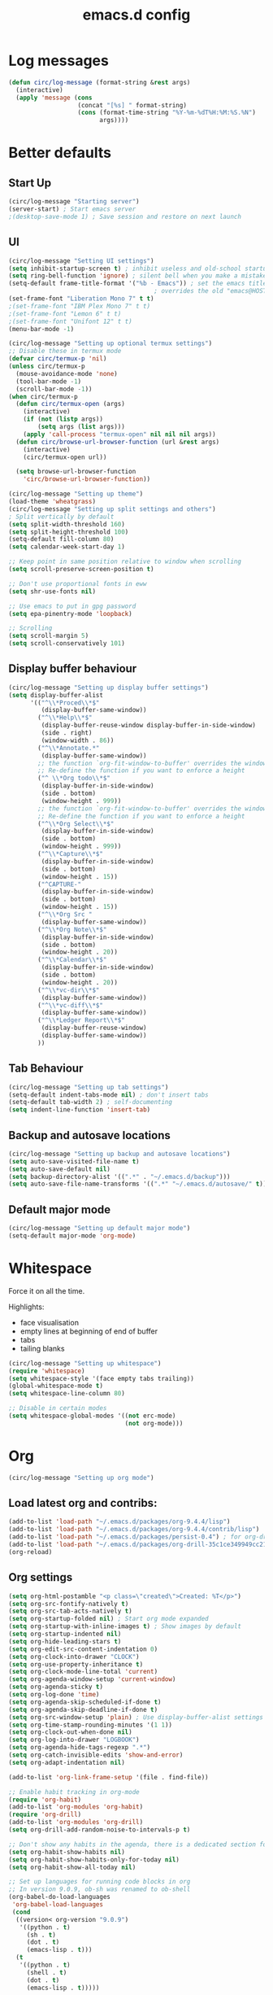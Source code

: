 #+STARTUP: overview
#+TITLE: emacs.d config

* Log messages
#+begin_src emacs-lisp
(defun circ/log-message (format-string &rest args)
  (interactive)
  (apply 'message (cons
                   (concat "[%s] " format-string)
                   (cons (format-time-string "%Y-%m-%dT%H:%M:%S.%N")
                         args))))
#+end_src
* Better defaults
** Start Up
#+BEGIN_SRC emacs-lisp
(circ/log-message "Starting server")
(server-start) ; Start emacs server
;(desktop-save-mode 1) ; Save session and restore on next launch
#+END_SRC

** UI
#+BEGIN_SRC emacs-lisp
(circ/log-message "Setting UI settings")
(setq inhibit-startup-screen t) ; inhibit useless and old-school startup screen
(setq ring-bell-function 'ignore) ; silent bell when you make a mistake
(setq-default frame-title-format '("%b - Emacs")) ; set the emacs title.
                                        ; overrides the old "emacs@HOST" title
(set-frame-font "Liberation Mono 7" t t)
;(set-frame-font "IBM Plex Mono 7" t t)
;(set-frame-font "Lemon 6" t t)
;(set-frame-font "Unifont 12" t t)
(menu-bar-mode -1)

(circ/log-message "Setting up optional termux settings")
;; Disable these in termux mode
(defvar circ/termux-p 'nil)
(unless circ/termux-p
  (mouse-avoidance-mode 'none)
  (tool-bar-mode -1)
  (scroll-bar-mode -1))
(when circ/termux-p
  (defun circ/termux-open (args)
    (interactive)
    (if (not (listp args))
        (setq args (list args)))
    (apply 'call-process "termux-open" nil nil nil args))
  (defun circ/browse-url-browser-function (url &rest args)
    (interactive)
    (circ/termux-open url))

  (setq browse-url-browser-function
    'circ/browse-url-browser-function))

(circ/log-message "Setting up theme")
(load-theme 'wheatgrass)
(circ/log-message "Setting up split settings and others")
; Split vertically by default
(setq split-width-threshold 160)
(setq split-height-threshold 100)
(setq-default fill-column 80)
(setq calendar-week-start-day 1)

;; Keep point in same position relative to window when scrolling
(setq scroll-preserve-screen-position t)

;; Don't use proportional fonts in eww
(setq shr-use-fonts nil)

;; Use emacs to put in gpg password
(setq epa-pinentry-mode 'loopback)

;; Scrolling
(setq scroll-margin 5)
(setq scroll-conservatively 101)
#+END_SRC

** Display buffer behaviour
#+begin_src emacs-lisp
(circ/log-message "Setting up display buffer settings")
(setq display-buffer-alist
      '(("^\\*Proced\\*$"
         (display-buffer-same-window))
        ("^\\*Help\\*$"
         (display-buffer-reuse-window display-buffer-in-side-window)
         (side . right)
         (window-width . 86))
        ("^\\*Annotate.*"
         (display-buffer-same-window))
        ;; the function `org-fit-window-to-buffer' overrides the window height
        ;; Re-define the function if you want to enforce a height
        ("^ \\*Org todo\\*$"
         (display-buffer-in-side-window)
         (side . bottom)
         (window-height . 999))
        ;; the function `org-fit-window-to-buffer' overrides the window height
        ;; Re-define the function if you want to enforce a height
        ("^\\*Org Select\\*$"
         (display-buffer-in-side-window)
         (side . bottom)
         (window-height . 999))
        ("^\\*Capture\\*$"
         (display-buffer-in-side-window)
         (side . bottom)
         (window-height . 15))
        ("^CAPTURE-"
         (display-buffer-in-side-window)
         (side . bottom)
         (window-height . 15))
        ("^\\*Org Src "
         (display-buffer-same-window))
        ("^\\*Org Note\\*$"
         (display-buffer-in-side-window)
         (side . bottom)
         (window-height . 20))
        ("^\\*Calendar\\*$"
         (display-buffer-in-side-window)
         (side . bottom)
         (window-height . 20))
        ("^\\*vc-dir\\*$"
         (display-buffer-same-window))
        ("^\\*vc-diff\\*$"
         (display-buffer-same-window))
        ("^\\*Ledger Report\\*$"
         (display-buffer-reuse-window)
         (display-buffer-same-window))
        ))
#+end_src

** Tab Behaviour
#+BEGIN_SRC emacs-lisp
(circ/log-message "Setting up tab settings")
(setq-default indent-tabs-mode nil) ; don't insert tabs
(setq-default tab-width 2) ; self-documenting
(setq indent-line-function 'insert-tab)
#+END_SRC

** Backup and autosave locations
#+BEGIN_SRC emacs-lisp
(circ/log-message "Setting up backup and autosave locations")
(setq auto-save-visited-file-name t)
(setq auto-save-default nil)
(setq backup-directory-alist '((".*" . "~/.emacs.d/backup")))
(setq auto-save-file-name-transforms '((".*" "~/.emacs.d/autosave/" t)))
#+END_SRC

** Default major mode
#+BEGIN_SRC emacs-lisp
(circ/log-message "Setting up default major mode")
(setq-default major-mode 'org-mode)
#+END_SRC

* Whitespace
Force it on all the time.

Highlights:
- face visualisation
- empty lines at beginning of end of buffer
- tabs
- tailing blanks

#+BEGIN_SRC emacs-lisp
(circ/log-message "Setting up whitespace")
(require 'whitespace)
(setq whitespace-style '(face empty tabs trailing))
(global-whitespace-mode t)
(setq whitespace-line-column 80)

;; Disable in certain modes
(setq whitespace-global-modes '((not erc-mode)
                                (not org-mode)))
#+END_SRC

* Org
#+begin_src emacs-lisp
(circ/log-message "Setting up org mode")
#+end_src
** Load latest org and contribs:
#+BEGIN_SRC emacs-lisp
(add-to-list 'load-path "~/.emacs.d/packages/org-9.4.4/lisp")
(add-to-list 'load-path "~/.emacs.d/packages/org-9.4.4/contrib/lisp")
(add-to-list 'load-path "~/.emacs.d/packages/persist-0.4") ; for org-drill
(add-to-list 'load-path "~/.emacs.d/packages/org-drill-35c1ce349949cc213f3076799211210f49431850")
(org-reload)
#+END_SRC

** Org settings
#+BEGIN_SRC emacs-lisp
(setq org-html-postamble "<p class=\"created\">Created: %T</p>")
(setq org-src-fontify-natively t)
(setq org-src-tab-acts-natively t)
(setq org-startup-folded nil) ; Start org mode expanded
(setq org-startup-with-inline-images t) ; Show images by default
(setq org-startup-indented nil)
(setq org-hide-leading-stars t)
(setq org-edit-src-content-indentation 0)
(setq org-clock-into-drawer "CLOCK")
(setq org-use-property-inheritance t)
(setq org-clock-mode-line-total 'current)
(setq org-agenda-window-setup 'current-window)
(setq org-agenda-sticky t)
(setq org-log-done 'time)
(setq org-agenda-skip-scheduled-if-done t)
(setq org-agenda-skip-deadline-if-done t)
(setq org-src-window-setup 'plain) ; Use display-buffer-alist settings
(setq org-time-stamp-rounding-minutes '(1 1))
(setq org-clock-out-when-done nil)
(setq org-log-into-drawer "LOGBOOK")
(setq org-agenda-hide-tags-regexp ".*")
(setq org-catch-invisible-edits 'show-and-error)
(setq org-adapt-indentation nil)

(add-to-list 'org-link-frame-setup '(file . find-file))

;; Enable habit tracking in org-mode
(require 'org-habit)
(add-to-list 'org-modules 'org-habit)
(require 'org-drill)
(add-to-list 'org-modules 'org-drill)
(setq org-drill-add-random-noise-to-intervals-p t)

;; Don't show any habits in the agenda, there is a dedicated section for that.
(setq org-habit-show-habits nil)
(setq org-habit-show-habits-only-for-today nil)
(setq org-habit-show-all-today nil)

;; Set up languages for running code blocks in org
;; In version 9.0.9, ob-sh was renamed to ob-shell
(org-babel-do-load-languages
 'org-babel-load-languages
 (cond
  ((version< org-version "9.0.9")
   '((python . t)
     (sh . t)
     (dot . t)
     (emacs-lisp . t)))
  (t
   '((python . t)
     (shell . t)
     (dot . t)
     (emacs-lisp . t)))))

;; Set clock checks
(setq org-agenda-clock-consistency-checks
      (quote (:max-duration "4:00"
              :min-duration 0
              :max-gap 0
              :gap-ok-around ("4:00"))))

(add-to-list 'org-file-apps '("\\.mkv\\'" . "mpv %s"))
#+END_SRC

** Line wrap mode
#+BEGIN_SRC emacs-lisp
(defun org-mode-startup-functions ()
  (toggle-word-wrap 1)
  (toggle-truncate-lines -1))

(add-hook 'org-mode-hook 'org-mode-startup-functions)

(defun org-agenda-mode-startup-functions ()
  (hl-line-mode +1))

(add-hook 'org-agenda-mode-hook 'org-agenda-mode-startup-functions)
(add-hook 'org-agenda-mode-hook 'circ/disable-evil-quickscope-mode)
#+END_SRC

** Fix the =\emsp= bug in clock tables.
 #+BEGIN_SRC emacs-lisp
 (defun circ/org-clocktable-indent-string (level)
   (if (= level 1)
       ""
     (let ((str "^"))
       (while (> level 2)
         (setq level (1- level)
               str (concat str "--")))
       (concat str "-> "))))

 (advice-add 'org-clocktable-indent-string :override
             #'circ/org-clocktable-indent-string)
 #+END_SRC

** Beautifying org-mode
Credits:
zzamboni - https://zzamboni.org/post/beautifying-org-mode-in-emacs/#step-4-configure-faces-for-specific-org-elements

Hide the markup for various emphasis'
#+BEGIN_SRC emacs-lisp
(setq org-hide-emphasis-markers t)
#+END_SRC

Set up nice fonts
#+BEGIN_SRC emacs-lisp
(let* ((base-font-color  (face-foreground 'default nil 'default))
       (headline        `(:inherit    default
                          :weight     bold
                          :foreground ,base-font-color)))

  (custom-theme-set-faces
   'user
   `(org-document-title   ((t (,@headline :height 1.00 :underline t))))
   `(org-level-1          ((t (,@headline :height 1.00 :foreground "#e6194b"))))
   `(org-level-2          ((t (,@headline :height 1.00 :foreground "#3cb44b"))))
   `(org-level-3          ((t (,@headline :height 1.00 :foreground "#ffe119"))))
   `(org-level-4          ((t (,@headline :height 1.00 :foreground "#4363d8"))))
   `(org-level-5          ((t (,@headline :height 1.00 :foreground "#f58231"))))
   `(org-level-6          ((t (,@headline :height 1.00 :foreground "#911eb4"))))
   `(org-level-7          ((t (,@headline :height 1.00 :foreground "#42d4f4"))))
   `(org-level-8          ((t (,@headline :height 1.00 :foreground "#f032e6"))))
   `(org-block-background ((t (:height 1.00 :background "#222222"))))
   `(org-block            ((t (:height 1.00 :background "#222222"))))
   `(org-block-begin-line ((t (:height 1.00 :foreground "#118811" :background "#181818"))))
   `(org-block-end-line   ((t (:height 1.00 :foreground "#118811" :background "#181818"))))
))
#+END_SRC

** Notifications
Send agenda appointment desktop notifications.

#+BEGIN_SRC emacs-lisp
(setq appt-message-warning-time 15)
(setq appt-display-interval 5)
(setq appt-display-mode-line nil)
(setq appt-disp-window-function 'circ/appt-display)
(setq appt-delete-window-function (lambda () t))

;; Pre-defined functions for formatting
(defun circ/format-appt-notify-msg-simple (mins-to-appt curr-time msg)
  (format "%s: %s in %s mins" curr-time msg mins-to-appt))

;; Pre-defined functions for different notification systems
(defun circ/format-appt-notify-cmd-desktop (message)
  (format "timeout 0.2 notify-send -t 0 \"%s\"" message))
(defun circ/format-appt-notify-cmd-termux (message)
  (format "timeout 5 termux-notification -t \"%s\"" message))

(defvar circ/format-appt-notify-msg nil)
(defvar circ/format-appt-notify-cmd nil)

; Notifcations not working? Try using some of these
; (setq circ/format-appt-notify-msg 'circ/format-appt-notify-msg-simple)
; (setq circ/format-appt-notify-cmd 'circ/format-appt-notify-cmd-desktop)
; (setq circ/format-appt-notify-cmd 'circ/format-appt-notify-cmd-termux)

(defun circ/refresh-appointments ()
  (interactive)
  (setq appt-time-msg-list nil)
  (org-agenda-to-appt))

(defun circ/appt-display (mins-to-appt curr-time msg)
  "Sends a notification to the noticiation daemon. Has a
hardcoded 200ms timeout in case no notification service is alive"
  (when (and circ/format-appt-notify-msg
             circ/format-appt-notify-cmd
             msg)
    (let* ((head-msg (cond ((listp msg) (car msg))
                           (t msg)))
           (head-mins (cond ((listp mins-to-appt) (car mins-to-appt))
                            (t mins-to-appt)))
           (message (funcall circ/format-appt-notify-msg head-mins curr-time head-msg))
           (command (funcall circ/format-appt-notify-cmd message)))
      (when (< 0 (shell-command command))
        (user-error "Appointment notification failed"))
      (message "Notification: %s" message))
    (when (and (listp msg) msg)
      (circ/appt-display (cdr mins-to-appt) curr-time (cdr msg)))))

(defun circ/expanded-org-agenda-files ()
  (mapcar 'expand-file-name org-agenda-files))

(defun circ/org-agenda-file-p (&optional file)
  (member (or file (buffer-file-name)) (circ/expanded-org-agenda-files)))

(defun circ/maybe-refresh-appts ()
  (when (circ/org-agenda-file-p)
    (circ/refresh-appointments)))

;; Generate appointments on startup
(circ/refresh-appointments)
;; Regenerate at 00:05, so you can leave emacs open over night
(run-at-time "00:05" (* 60 60 24) 'circ/refresh-appointments)
;; Generate appointments when you save an agenda file
(add-hook 'after-save-hook 'circ/maybe-refresh-appts)
(add-hook 'after-revert-hook 'circ/maybe-refresh-appts)
#+END_SRC

** Tag cloud for org mode
#+BEGIN_SRC emacs-lisp
(defvar-local circ/org-agenda-filter-list-tags nil)

(defun circ/agenda-count-tags ()
  (interactive)
  (save-excursion
    (goto-char (point-min))
    (let ((count-alist '())
          (last-pos 0))
      (while (not (= last-pos (progn
                                (ignore-errors (org-agenda-next-item 1))
                                (move-beginning-of-line nil))))
        (setq last-pos (point))
        (dolist (tag (org-get-at-bol 'tags))
          (let* ((alist-val (assoc tag count-alist))
                 (count (cond ((not alist-val) 0)
                              (t (cdr alist-val)))))
            (setq count-alist (circ/alist-set tag (1+ count) count-alist)))))
      count-alist)))

(defun circ/agenda-format-tag-cloud (tag-alist)
  (interactive)
  (let ((string "  ")
        (text-width (window-text-width))
        (line-length 0))
    (dolist (tag (sort tag-alist (lambda (a b) (> (cdr a) (cdr b)))))
      (let ((tag-name (propertize (car tag) 'face 'org-tag))
            (tag-count (cdr tag)))
        (unless (member tag-name '("proj" "ordered"))
          (let ((tag-string (format "%s (%s)  " tag-name tag-count)))
            ;; Magic number 3 to help avoid the overflow icon. Sometimes, if the
            ;; tags are just right, the tag cloud will show an icon that
            ;; indicates there is more text off the side of the buffer. I don't
            ;; ever want that, because it makes me wonder if any tags are
            ;; missing from my immediate view.
            (cond ((> (+ line-length (length tag-string) 3) text-width)
                   (setq string (concat string "\n  " tag-string))
                   (setq line-length (+ (length tag-string) 2)))
                  (t
                   (setq string (concat string tag-string))
                   (setq line-length (+ line-length (length tag-string)))))))))
    string))

(defun circ/alist-set (key val alist &optional symbol)
  "Set property KEY to VAL in ALIST. Return new alist.
This creates the association if it is missing, and otherwise sets
the cdr of the first matching association in the list. It does
not create duplicate associations. By default, key comparison is
done with `equal'. However, if SYMBOL is non-nil, then `eq' is
used instead.

This method may mutate the original alist, but you still need to
use the return value of this method instead of the original
alist, to ensure correct results."
  (if-let ((pair (if symbol (assq key alist) (assoc key alist))))
      (setcdr pair val)
    (push (cons key val) alist))
  alist)

(defun circ/org-agenda-insert-tag-cloud ()
  (interactive)
  ;; Check the buffer name and the existance of a "===" line.
  (when (and (string= (buffer-name) "*Org Agenda(T)*")
             (save-excursion
               (goto-char (point-min))
               (search-forward-regexp "^==*" nil t)))
    (save-excursion
      (read-only-mode 0)
      ;; Remove tags if exists
      (goto-char (point-min))
      (when (ignore-errors (search-forward-regexp "^Tag Cloud"))
        (search-forward-regexp "^\*\**\n")
        (move-beginning-of-line 2)
        (delete-region (point-min) (point)))

      (goto-char (point-min))
      (insert (propertize (format
                           "Tag Cloud (Tag Filter: %s, Effort Filter:  %s, Cat Filter: %s)\n"
                           (string-join circ/org-agenda-filter-list-tags " ")
                           (string-join circ/org-agenda-filter-list-effort " ")
                           (string-join circ/org-agenda-filter-list-categories " "))
                          'face 'org-agenda-structure)
              (circ/agenda-format-tag-cloud (circ/agenda-count-tags)) "\n\n"
              (make-string (window-width) ?*) "\n")
      (read-only-mode 1))))

;; Could improve performance by caching the alist from `circ/agenda-count-tags'
;; but there is some problem with setting it. It doesn't set correcly. Don't
;; know why.
(defun circ/org-agenda-filter-tag ()
  (interactive)
  (let* ((tag-list (mapcar 'car (circ/agenda-count-tags)))
         (tag-candidates (remove-duplicates
                          (append (mapcar (lambda (tag) (concat "+" tag)) tag-list)
                                  (mapcar (lambda (tag) (concat "-" tag)) tag-list)
                                  circ/org-agenda-filter-list-tags)
                          :test 'string=))
         (new-tag (completing-read "Tag: " tag-candidates)))
    (cond ((member new-tag circ/org-agenda-filter-list-tags)
           (setq circ/org-agenda-filter-list-tags (remove new-tag circ/org-agenda-filter-list-tags))
           (circ/org-agenda-redo))
          (t
           (setq circ/org-agenda-filter-list-tags (cons new-tag circ/org-agenda-filter-list-tags))))
    (circ/org-agenda-apply-filter)))

(defun circ/org-agenda-apply-filter ()
  (interactive)
  (when circ/org-agenda-filter-list-tags
    (org-agenda-filter-apply circ/org-agenda-filter-list-tags 'tag))
  (when circ/org-agenda-filter-list-effort
    (org-agenda-filter-apply circ/org-agenda-filter-list-effort 'effort))
  (when circ/org-agenda-filter-list-categories
    (org-agenda-filter-apply circ/org-agenda-filter-list-categories 'category))
  (run-hooks 'org-agenda-filter-hook))

(defun circ/org-agenda-show-all-tags ()
  (interactive)
  (setq circ/org-agenda-filter-list-tags nil)
  (org-agenda-filter-show-all-tag)
  (circ/org-agenda-redo))

(defun circ/org-agenda-redo ()
  (interactive)
  (let ((filter-list-tags circ/org-agenda-filter-list-tags)
        (filter-list-effort circ/org-agenda-filter-list-effort)
        (filter-list-categories circ/org-agenda-filter-list-categories))
    (org-agenda-redo)
    (setq circ/org-agenda-filter-list-tags filter-list-tags)
    (setq circ/org-agenda-filter-list-effort filter-list-effort)
    (setq circ/org-agenda-filter-list-categories filter-list-categories)
    (circ/org-agenda-apply-filter)))

(add-hook 'org-agenda-finalize-hook 'circ/org-agenda-insert-tag-cloud)
(add-hook 'org-agenda-filter-hook 'circ/org-agenda-insert-tag-cloud)
#+END_SRC

** Org agenda filter effort
#+begin_src emacs-lisp
(defvar-local circ/org-agenda-filter-list-effort nil)

(defun circ/org-agenda-filter-effort ()
  (interactive)
  (let* ((effort-list (split-string
                       (or (cdr (assoc-string (concat org-effort-property "_ALL")
                                              org-global-properties
                                              t))
                           "0 0:10 0:30 1:00 2:00 3:00 4:00 5:00 6:00 7:00")))
         (effort-candidates (append (mapcar (lambda (e) (concat "<= " e)) effort-list)
                                    (mapcar (lambda (e) (concat "== " e)) effort-list)
                                    (mapcar (lambda (e) (concat ">= " e)) effort-list)))
         (new-effort (concat "+" (replace-regexp-in-string "^<= " "<"
                                   (replace-regexp-in-string "^== " "="
                                     (replace-regexp-in-string "^>= " ">"
                                  (completing-read "Effort: " effort-candidates)))))))
    (cond ((member new-effort circ/org-agenda-filter-list-effort)
           (setq circ/org-agenda-filter-list-effort (remove new-effort circ/org-agenda-filter-list-effort))
           (circ/org-agenda-redo))
          (t
           (setq circ/org-agenda-filter-list-effort (cons new-effort circ/org-agenda-filter-list-effort))))
    (circ/org-agenda-apply-filter)))

(defun circ/org-agenda-show-all-efforts ()
  (interactive)
  (setq circ/org-agenda-filter-list-effort nil)
  (org-agenda-filter-show-all-effort)
  (circ/org-agenda-redo))
#+end_src
** Org agenda filter category
#+begin_src emacs-lisp
(defvar-local circ/org-agenda-filter-list-categories nil)

(defun circ/org-agenda-filter-category ()
  (interactive)
  (let* ((category-list (circ/org-agenda-get-categories))
         (category-candidates (remove-duplicates
                               (append (mapcar (lambda (c) (concat "+" c)) category-list)
                                       (mapcar (lambda (c) (concat "-" c)) category-list)
                                       circ/org-agenda-filter-list-categories)
                               :test 'string=))
         (new-category (completing-read "Category: " category-candidates)))
    (cond ((member new-category circ/org-agenda-filter-list-categories)

           (setq circ/org-agenda-filter-list-categories (remove new-category circ/org-agenda-filter-list-categories))
           (circ/org-agenda-redo))
          (t
           (setq circ/org-agenda-filter-list-categories (cons new-category circ/org-agenda-filter-list-categories))))
    (circ/org-agenda-apply-filter)))

(defun circ/org-agenda-get-categories ()
  (interactive)
  (save-excursion
    (goto-char (point-min))
    (let ((category-list '())
          (last-pos 0))
      (while (not (= last-pos (progn
                                (ignore-errors (org-agenda-next-item 1))
                                (move-beginning-of-line nil))))
        (setq last-pos (point))
        (let ((category (org-get-at-bol 'org-category)))
          (when (and category (not (member category category-list)))
            (setq category-list (cons category category-list)))))
      category-list)))

(defun circ/org-agenda-show-all-categories ()
  (interactive)
  (setq circ/org-agenda-filter-list-categories nil)
  (org-agenda-filter-show-all-cat)
  (circ/org-agenda-redo))
#+end_src
** Org capture
*** Set a custom header
Override the current org-capture header by assigning a new header after the mode
is loaded.

#+BEGIN_SRC emacs-lisp
(defun circ/set-org-capture-mode-header ()
  (setq-local header-line-format
   (substitute-command-keys
    "\\<org-capture-mode-map>Capture buffer.  Finish \
[q] / [\\[org-capture-finalize]], refile [\\[org-capture-refile]], \
abort [Q] / [\\[org-capture-kill]].")))
(add-hook 'org-capture-mode-hook 'circ/set-org-capture-mode-header)
#+END_SRC
** Org 9.4.4 options
#+BEGIN_SRC emacs-lisp
(unless (version< org-version "9.2.0")
  (setq org-structure-template-alist '(("a" . "export ascii")
                                       ("c" . "center")
                                       ("C" . "comment")
                                       ("e" . "example")
                                       ("E" . "export")
                                       ("h" . "export html")
                                       ("l" . "export latex")
                                       ("q" . "quote")
                                       ("s" . "src")
                                       ("v" . "verse")))
  (require 'org-tempo))
#+END_SRC
** Fix M-S-j/k when changing timestamps on newly opened buffer
#+begin_src emacs-lisp
(add-hook 'org-mode-hook 'evil-normalize-keymaps)
#+end_src
** Set q and Q keys on org add note
#+begin_src emacs-lisp
(defun circ/org-note-set-evil-quit-keys ()
  (interactive)
  (evil-local-set-key 'normal "q" 'org-ctrl-c-ctrl-c)
  (evil-local-set-key 'normal "Q" 'org-kill-note-or-show-branches))

(add-hook 'org-log-buffer-setup-hook 'circ/org-note-set-evil-quit-keys)
#+end_src
** Org Clocking settings
To sync clocks with multiple devices.

Disabled cause it doesn't work very well.
#+begin_src emacs-lisp
;; (setq org-clock-persist 'clock)
;; (setq org-clock-persist-query-resume nil)
;; (setq org-clock-persist-file "~/pims/org-clock-save.el")
;; (org-clock-persistence-insinuate)
;; (add-hook 'org-clock-in-hook 'org-clock-save)
;; (add-hook 'org-clock-out-hook 'org-clock-save)

;; (defun circ/after-revert-maybe-load-clock ()
;;   (when (circ/org-agenda-file-p)
;;     (org-clock-load)))
;; (add-hook 'after-revert-hook 'circ/after-revert-maybe-load-clock)

;; (defun circ/org-clock-save-file-fix-paths ()
;;   (let ((full-home-dir (expand-file-name "~/"))
;;         (abbrev-home-dir "~/"))
;;     (with-temp-file org-clock-persist-file
;;       (insert-file-contents org-clock-persist-file)
;;       (while (search-forward full-home-dir nil t)
;;         (replace-match abbrev-home-dir)))))

;; (advice-add 'org-clock-load
;;             :before
;;             (lambda () (setq org-clock-loaded nil))
;;             '((name . "set-org-clock-loaded-nil")))

;; (advice-add 'org-clock-save
;;             :after
;;             'circ/org-clock-save-file-fix-paths
;;             '((name . "circ/org-clock-save-file-fix-paths")))

;; (org-clock-load)
#+end_src
* Mode Line
#+BEGIN_SRC emacs-lisp
(circ/log-message "Setting up mode line")
(column-number-mode 1) ; show column number
(set-face-attribute 'mode-line nil ; Set active mode line colour
                    :foreground "white"
                    :background "darkgreen")
(set-face-attribute 'mode-line-buffer-id nil ; Set buffer id colour
                    :foreground "white"
                    :background "black")
#+END_SRC

* Custom Functions
** Helper Functions
#+BEGIN_SRC emacs-lisp
(defun circ/strip-last-newline (string)
  (replace-regexp-in-string "\n\\'" "" string))

(defun circ/escape-double-quotes (string)
  (replace-regexp-in-string "\"" "\\\\\"" string))

(defun circ/strip-font-properties (string)
  (set-text-properties 0 (length string) nil string)
  string)
#+END_SRC

** eshell-new
Interative function to create a new instance of eshell.

#+BEGIN_SRC emacs-lisp
(defun circ/eshell-new ()
  "Open a new instance of eshell."
  (interactive)
  (eshell 'N))
#+END_SRC

** transpose-buffers
Transpose two buffers.

#+BEGIN_SRC emacs-lisp
(defun circ/transpose-buffers (dir &optional arg)
  "Transpose the buffers in the current window and the target window
If arg is non-nil, the selected window will change to keep the source buffer
selected."
  (let ((target-window (windmove-find-other-window dir))
        (source-window (selected-window)))
    (cond ((null target-window)
           (format "No window found in dir %s" dir))
          ((and (window-minibuffer-p target-window)
                (not (minibuffer-window-active-p target-window)))
           (user-error "Minibuffer is inactive"))
          (t
           (let ((target-buffer (window-buffer target-window))
                 (source-buffer (window-buffer)))
             (set-window-buffer target-window source-buffer)
             (set-window-buffer source-window target-buffer))
           (if arg
               (select-window target-window))))))

(defun circ/transpose-buffers-left (&optional arg)
    "Transpose buffers from current window to buffer to the left"
  (interactive)
  (circ/transpose-buffers 'left arg))

(defun circ/transpose-buffers-up (&optional arg)
    "Transpose buffers from current window to buffer above"
  (interactive)
  (circ/transpose-buffers 'up arg))

(defun circ/transpose-buffers-right (&optional arg)
    "Transpose buffers from current window to buffer to the right"
  (interactive)
  (circ/transpose-buffers 'right arg))

(defun circ/transpose-buffers-down (&optional arg)
    "Transpose buffers from current window to buffer below"
  (interactive)
  (circ/transpose-buffers 'down arg))
#+END_SRC

** cast-buffer
Send a buffer to another window.

#+BEGIN_SRC emacs-lisp
(defun circ/cast-buffer (dir &optional arg)
  "Casts the current buffer to window in direction dir, and switches current
window back to last buffer.
If arg is non-nil, the targetted window is selected."
  (let ((target-window (windmove-find-other-window dir))
        (source-buffer (window-buffer)))
    (cond ((null target-window)
           (format "No window found in dir %s" dir))
          ((and (window-minibuffer-p target-window)
                (not (minibuffer-window-active-p target-window)))
           (user-error "Minibuffer is inactive"))
          (t
           (set-window-buffer target-window source-buffer)
           (previous-buffer)
           (if arg
               (select-window target-window))))))

(defun circ/cast-buffer-left (&optional arg)
  "Cast current buffer to the left"
  (interactive)
  (circ/cast-buffer 'left arg))

(defun circ/cast-buffer-up (&optional arg)
  "Cast current buffer up"
  (interactive)
  (circ/cast-buffer 'up arg))

(defun circ/cast-buffer-right (&optional arg)
  "Cast current buffer to the right"
  (interactive)
  (circ/cast-buffer 'right arg))

(defun circ/cast-buffer-down (&optional arg)
  "Cast current buffer down"
  (interactive)
  (circ/cast-buffer 'down arg))
#+END_SRC

** duplicate-buffer
Open buffer in another window.

#+BEGIN_SRC emacs-lisp
(defun circ/duplicate-buffer (dir &optional arg)
  "Opens the current buffer in the window in the direction dir
If arg is non-nil, the targeted window is selected"
  (let ((target-window (windmove-find-other-window dir))
        (source-buffer (window-buffer)))
    (cond ((null target-window)
           (format "No window found in dir %s" dir))
          ((and (window-minibuffer-p target-window)
                (not (minibuffer-window-active-p target-window)))
           (user-error "Minibuffer is inactive"))
          (t
           (set-window-buffer target-window source-buffer)
           (if arg
               (select-window target-window))))))

(defun circ/duplicate-buffer-left (&optional arg)
  "Cast current buffer to the left"
  (interactive)
  (circ/duplicate-buffer 'left arg))

(defun circ/duplicate-buffer-up (&optional arg)
  "Cast current buffer up"
  (interactive)
  (circ/duplicate-buffer 'up arg))

(defun circ/duplicate-buffer-right (&optional arg)
  "Cast current buffer to the right"
  (interactive)
  (circ/duplicate-buffer 'right arg))

(defun circ/duplicate-buffer-down (&optional arg)
  "Cast current buffer down"
  (interactive)
  (circ/duplicate-buffer 'down arg))
#+END_SRC

** regenerate-tags
Regenerate tags using a command defined in the project root under the =.emacs=
directory.

#+BEGIN_SRC emacs-lisp
(defun circ/regenerate-tags ()
  "use the generate-tags script in the project root to generate tags"
  (interactive)
  (cond ((projectile-project-root)
         (let* ((root-dir (projectile-project-root))
                (generate-tags-script (concat root-dir ".emacs/generate-tags"))
                (tag-command (concat ". " generate-tags-script " " root-dir))
                (result (if (file-exists-p generate-tags-script)
                            (shell-command-to-string tag-command)
                          (projectile-regenerate-tags))))
           (message result)))
        (t
         (user-error "Not in a project!"))))
#+END_SRC

** open-terminal-in-workdir
Opens a konsole in the current project root. If not in project, opens it in the
current directory.

#+BEGIN_SRC emacs-lisp
(defun circ/open-terminal-in-workdir ()
 "Opens a terminal in the project root.
If not in a project, opens it in the current directory."
 (interactive)
 (let ((workdir (if (projectile-project-root)
                    (projectile-project-root)
                  default-directory)))
   (call-process-shell-command
    (concat "konsole --workdir " workdir) nil 0)))
#+END_SRC

** whitespace-mode
Toggle on and off whitespace trailing mode

#+BEGIN_SRC emacs-lisp
(defun circ/toggle-whitespace-full ()
  "toggle display of more whitespace"
  (interactive)
  (whitespace-toggle-options '(lines-tail)))
#+END_SRC

** alignment functions
#+BEGIN_SRC emacs-lisp
(defun circ/align-once-head (start end regexp)
  "Align by regex once, adding spaces to the head of the regexp"
  (interactive "r\nsAlign once head regexp: ")
  (align-regexp start end
                (concat "\\(\\s-*\\)" regexp) 1 1 nil))

(defun circ/align-once-tail (start end regexp)
  "Align by regex once, adding spaces to the tail of the regexp"
  (interactive "r\nsAlign once tail regexp: ")
  (align-regexp start end
                (concat regexp "\\(\\s-*\\)") 1 1 nil))

(defun circ/align-repeat-head (start end regexp)
  "Align by regex repeatedly, adding spaces to the head of the regexp"
  (interactive "r\nsAlign repeat head regexp: ")
  (align-regexp start end
                (concat "\\(\\s-*\\)" regexp) 1 1 t))

(defun circ/align-repeat-tail (start end regexp)
  "Align by regex repeatedly, adding spaces to the tail of the regexp"
  (interactive "r\nsAlign repeat tail regexp: ")
  (align-regexp start end
                (concat regexp "\\(\\s-*\\)") 1 1 t))
#+END_SRC

** file opener functions
Some extra functions to aid in opening files

#+BEGIN_SRC emacs-lisp
(defun circ/find-file-line (filename linenum)
  "invoke function find-file and goto-line"
  (find-file filename)
  (goto-line linenum))
#+END_SRC

The =find-file-line= function expects two args. We just therefore parse any
FILENAME:LINENUMBER string that it uses.

#+BEGIN_SRC emacs-lisp
(defun circ/parse-file-special-syntax (file-string)
  "parses the format FILENAME:LINENUMBER"
  (let* ((file-list (split-string file-string ":"))
         (filename (car file-list))
         (line-number (string-to-number(cadr file-list))))
    (list filename line-number)))
#+END_SRC

We also want the ability to parse dirty file paths.

#+BEGIN_SRC emacs-lisp
(defun circ/clean-file-path (file-string)
  "cleans the file path"
  (replace-regexp-in-string
   "^.*:[0-9]*\\(.*\\)$"
   ""
   file-string
   nil nil 1))
#+END_SRC

Plus we need a function to tie it all together.

#+BEGIN_SRC emacs-lisp
(defun circ/find-file-special-syntax (file-string)
  "opens special syntax"
  (apply 'circ/find-file-line
         (circ/parse-file-special-syntax
          (circ/clean-file-path file-string))))
#+END_SRC

** open-in-intellij
Helpful function to open the current buffer and line in intellij.

The complimentary command for intellij is:
#+BEGIN_SRC sh
emacsclient -n +$LINENUMBER$:$COLUMN$ $FILE$
#+END_SRC

#+BEGIN_SRC emacs-lisp
(defun circ/open-in-intellij ()
  "Open the current file + line in intellij"
  (interactive)
  (let* ((file (buffer-file-name))
         (line-num (number-to-string (line-number-at-pos)))
         (command (concat "idea " file ":" line-num)))
    (shell-command command)
    (message "file opened in intellij")))
#+END_SRC

** check-project
Compile / check the project and send results to ivy-read.

Expects results in the format:

#+BEGIN_EXAMPLE
FILENAME:100 explanation
FILENAME:200 explanation
FILENAME:40can also be dirty
#+END_EXAMPLE

#+BEGIN_SRC emacs-lisp
(defun circ/check-project ()
  "run .emacs/check-project and put results in ivy-read"
  (interactive)
  (cond ((projectile-project-root)
         (message "Checking project...")
         (let* ((root-dir (projectile-project-root))
                (script (concat root-dir ".emacs/check-project"))
                (command (concat ". " script " " root-dir))
                (result (shell-command-to-string command)))
           (cond ((> (length result) 0)
                  (completing-read "Check project results: "
                                   (split-string result "\n")
                                   :action 'circ/find-file-special-syntax))
                 (t
                  (user-error "Check complete")))))
        (t
         (user-error "Not in a project!"))))
#+END_SRC

** show-file-path
Show the full file path as a message

#+BEGIN_SRC emacs-lisp
(defun circ/show-file-path ()
  "Show full file path as a message"
  (interactive)
  (if buffer-file-name
      (message buffer-file-name)
    (message "No valid file path")))
#+END_SRC

** show-buffer-name
In case the header is overwritten

#+begin_src emacs-lisp
(defun circ/show-buffer-name ()
  "Show buffer name as a message"
  (interactive)
  (message "%s" (buffer-name)))
#+end_src

** smart-clear-buffer
Clear the buffer, but with special cases for certain major modes.

#+BEGIN_SRC emacs-lisp
(defun circ/smart-clear-buffer ()
  "Clear the current buffer. term-mode requires different command to clear."
  (interactive)
  (case major-mode
    ('term-mode (comint-clear-buffer))
    (otherwise (erase-buffer))))
#+END_SRC

** Revert project buffers
Revert all the buffers in the current project.

#+BEGIN_SRC emacs-lisp
(defun circ/revert-project-buffers ()
  (interactive)
  (let* ((project (projectile-ensure-project (projectile-project-root)))
         (project-buffers (projectile-project-buffers project))
         (buffers (remove-if-not 'buffer-file-name project-buffers)))
    (dolist (buffer buffers)
      (with-current-buffer buffer
        (ignore-errors (revert-buffer nil t))
        (message "Reverted: %s" buffer)))
    (message "Project buffers reverted")))
#+END_SRC
** Save all project buffers
#+BEGIN_SRC emacs-lisp
(defun circ/save-project-buffers ()
  (interactive)
  (let* ((project (projectile-ensure-project (projectile-project-root)))
         (project-buffers (projectile-project-buffers project))
         (buffers (remove-if-not 'buffer-file-name project-buffers)))
    (dolist (buffer buffers)
      (with-current-buffer buffer
        (save-buffer)
        (message "Saved: %s" buffer)))
    (message "Project buffers saved")))
#+END_SRC
** Org Set Property
#+BEGIN_SRC emacs-lisp
(defun circ/org-set-property (property &optional val)
  (interactive)
  (let* ((current-value (org-entry-get nil property))
         (value (cond (val val)
                      (t (read-string (format "Set property %s: " property)
                                      current-value)))))
    (org-entry-put nil property value)))
#+END_SRC
** Org file reference
#+BEGIN_SRC emacs-lisp
(defun circ/org-file-reference ()
  (interactive)
  (let* ((target-file (expand-file-name
                       (completing-read "File reference (C-M-j to done): "
                                        (mapcar (lambda (filepath)
                                                  (file-relative-name
                                                   filepath
                                                   circ/org-reference-directory))
                                                (directory-files-recursively
                                                 circ/org-reference-directory
                                                 ".*\.org"
                                                 nil)))
                       circ/org-reference-directory))
         (org-heading (org-get-heading)))
    (org-back-to-heading)
    (org-cut-subtree)

    (find-file target-file)
    (let ((target-buffer (get-file-buffer target-file)))
      (unless (file-exists-p target-file)
        (make-directory (file-name-directory target-file) t)
        (with-current-buffer target-buffer
          (insert (concat "#+TITLE: " org-heading))
          (newline))
        (message "Created file"))
      (with-current-buffer target-buffer
        (end-of-buffer)
        (newline)
        (yank)
        (save-buffer)))))
#+END_SRC
** Buffer yank paste
#+BEGIN_SRC emacs-lisp
(setq circ/buffer-clipboard nil)

(defun circ/buffer-yank ()
  (interactive)
  (setq circ/buffer-clipboard (current-buffer)))

(defun circ/buffer-paste ()
  (interactive)
  (when circ/buffer-clipboard
    (set-window-buffer (selected-window) circ/buffer-clipboard)))
#+END_SRC
** Kill buffer
#+BEGIN_SRC emacs-lisp
(defun circ/kill-this-buffer ()
  (interactive)
  (kill-buffer (current-buffer)))
#+END_SRC
** References
#+BEGIN_SRC emacs-lisp
(defun circ/pims/list-reference-files ()
  (mapcar (lambda (file)
            (replace-regexp-in-string (regexp-quote (expand-file-name circ/pims/reference-directory))
                                      "" file))
          (directory-files-recursively circ/pims/reference-directory "")))

(defun circ/pims/reference-completing-read (&optional initial-input)
  (completing-read "Reference: "
                   (circ/pims/list-reference-files)
                   nil nil initial-input))

(defun circ/pims/find-reference ()
  (interactive)
  (let* ((filepath (circ/pims/reference-completing-read))
         (full-filepath (concat (expand-file-name circ/pims/reference-directory) filepath)))
    (circ/ensure-file full-filepath)
    (find-file full-filepath)))

(defun circ/pims/insert-reference-link ()
  (interactive)
  (let* ((filepath (circ/pims/reference-completing-read))
         (description (read-string "Description: " (concat "Ref: " filepath)))
         (org-link (concat "ref:" filepath))
         (full-filepath (concat (expand-file-name circ/pims/reference-directory) filepath)))
    (circ/ensure-file full-filepath)
    (insert (org-make-link-string org-link description))))

(defun circ/ensure-file (filepath)
  (unless (file-exists-p full-filepath)
    (make-directory (file-name-directory full-filepath) t)
    (write-region (concat "#+TITLE: "
                   (capitalize (replace-regexp-in-string
                                "_" " " (file-name-base filepath))))
                  nil full-filepath)))

(defun circ/pims/reference-directories ()
  (seq-uniq
   (mapcar (lambda (f)
             (replace-regexp-in-string "/$" ""
                                       (file-name-directory f)))
           (circ/pims/list-reference-files))))


(defun circ/pims/file-web-page-archive ()
  (interactive)
  (dolist (file (directory-files (expand-file-name "~/Downloads/web_page_archive")
                                 t directory-files-no-dot-files-regexp))
    (let* ((filename (concat (file-name-base file)
                             (file-name-extension file t)))
           (directory (completing-read (format "File %s to: " filename)
                                       (circ/pims/reference-directories)))
           (target-dir (file-name-as-directory
                          (concat (expand-file-name circ/pims/reference-directory)
                                  directory)))
           (target-path (concat target-dir filename)))
      (message "Moving %s to %s" file target-path)
      (make-directory target-dir t)
      (rename-file file target-path))))
#+END_SRC

** Surround
#+BEGIN_SRC emacs-lisp
(defun circ/surround-parentheses () (interactive) (circ/surround "(" ")"))
(defun circ/surround-brackets    () (interactive) (circ/surround "[" "]"))
(defun circ/surround-braces      () (interactive) (circ/surround "{" "}"))
(defun circ/surround-asterisk    () (interactive) (circ/surround "*" "*"))
(defun circ/surround-d-quote     () (interactive) (circ/surround "\"" "\""))
(defun circ/surround-s-quote     () (interactive) (circ/surround "'" "'"))
(defun circ/surround-slash       () (interactive) (circ/surround "/" "/"))
(defun circ/surround-equals      () (interactive) (circ/surround "=" "="))
(defun circ/surround-plus        () (interactive) (circ/surround "+" "+"))
(defun circ/surround-minus       () (interactive) (circ/surround "-" "-"))

(defun circ/surround-region ()
  (interactive)
  (let* ((start (read-string "Beginning: "))
         (end (read-string "End: " start)))
    (circ/surround start end)))

(defun circ/surround (start end)
  (let ((region (buffer-substring (region-beginning) (region-end))))
    (delete-region (region-beginning) (region-end))
    (insert (format "%s%s%s" start region end))))
#+END_SRC

** Insert org timestamp
#+BEGIN_SRC emacs-lisp
(defun circ/insert-label-timestamp (label)
  (insert (format "%s: " label))
  (org-time-stamp-inactive))

(defun circ/insert-created-timestamp ()
  (interactive)
  (circ/insert-label-timestamp "Created"))
#+END_SRC
** Term Mode Functions
#+BEGIN_SRC emacs-lisp
(defun circ/term/delete-previous-word ()
  "Simulates typical C-<backspace> behaviour by sending C-w instead."
  (interactive)
  (term-send-raw-string "\C-w"))

(defun circ/term/delete-next-word ()
  "Simulates typical C-<delete> behaviour by sending M-d instead."
  (interactive)
  (term-send-raw-string "\^[d"))

(defun circ/term/go-to-previous-word ()
  "Simulates typical C-<left> behaviour by sending M-b instead."
  (interactive)
  (term-send-raw-string "\^[b"))

(defun circ/term/go-to-next-word ()
  "Simulates typical C-<right> behaviour by sending M-f instead."
  (interactive)
  (term-send-raw-string "\^[f"))
#+END_SRC

** Shell Command
#+BEGIN_SRC emacs-lisp
(defvar circ/shell-line-history '())

(defun circ/do-sh-cmd (input-list command &optional strip-newline)
  (let (output-list)
    (dolist (dirty-input input-list)
      (set-text-properties 0 (length dirty-input) nil dirty-input)
      (let* ((input (circ/escape-double-quotes
                     (circ/strip-last-newline
                      dirty-input)))
             (output (shell-command-to-string
                      (concat command " <<< \"" input "\""))))
        (setq output-list (cons (if strip-newline
                                    (circ/strip-last-newline output)
                                  output) output-list))))
    (reverse output-list)))

(defun circ/sh-cmd (&optional cmd whole-buffer split-lines)
  "Execute CMD on the buffer. If CMD is nil, ask the user what
command to use. If split-lines is non-nil, split the input by
newlines and send each line into the command individually.

Use the selected region as the input to the shell command. If no
region is selected, use the current line as the input, except
when WHOLE-BUFFER is non-nil, in which case, use the entire
buffer as the input.

A history of executed commands is kept."
  (interactive)
  (let ((command (cond (cmd cmd)
                       (t (completing-read "Command (C-M-j to done): "
                                           circ/shell-line-history)))))
    (add-to-list 'circ/shell-line-history command)
    (cond ((eq evil-this-type 'block)
           ;; Case when region is an evil block
           (let* ((rb (region-beginning))
                  (re (region-end))
                  (input-list (extract-rectangle rb re))
                  (output-list (circ/do-sh-cmd input-list command t))
                  (start (= (point) rb)))
             (goto-char rb)
             (delete-rectangle rb re)
             (insert-rectangle output-list)
             ;; after inserting rectanble, point will move to the end of the
             ;; input, so if the point was at the start of the rectangle, then
             ;; move it back.
             (when start
               (goto-char rb))))
          (t
           (let* ((rb (cond (whole-buffer (point-min))
                            ((use-region-p) (region-beginning))
                            (t (line-beginning-position))))
                  (re (cond (whole-buffer (point-max))
                            ((use-region-p) (region-end))
                            (t (line-end-position))))
                  (input (buffer-substring rb re))
                  (input-list (cond (split-lines (split-string input "\n"))
                                    (t (list input))))
                  (output-list (circ/do-sh-cmd input-list command (not whole-buffer))))
             (delete-region rb re)
             (dolist (line output-list)
               (insert line)))))))
#+END_SRC
** Org agenda habits
Force habit graphs to be drawn everywhere
#+BEGIN_SRC emacs-lisp
(defvar circ/org-habit-show-graphs-everywhere t
  "If non-nil, show habit graphs in all types of agenda buffers.

Normally, habits display consistency graphs only in
\"agenda\"-type agenda buffers, not in other types of agenda
buffers.  Set this variable to any non-nil variable to show
consistency graphs in all Org mode agendas.")

(defun circ/org-agenda-mark-habits ()
  "Mark all habits in current agenda for graph display.

This function enforces `circ/org-habit-show-graphs-everywhere' by
marking all habits in the current agenda as such.  When run just
before `org-agenda-finalize' (such as by advice; unfortunately,
`org-agenda-finalize-hook' is run too late), this has the effect
of displaying consistency graphs for these habits.

When `circ/org-habit-show-graphs-everywhere' is nil, this function
has no effect."
  (when (and circ/org-habit-show-graphs-everywhere
         (not (get-text-property (point) 'org-series)))
    (let ((cursor (point))
          item data)
      (while (setq cursor (next-single-property-change cursor 'org-marker))
        (setq item (get-text-property cursor 'org-marker))
        (when (and item (org-is-habit-p item))
          (with-current-buffer (marker-buffer item)
            (setq data (org-habit-parse-todo item)))
          (put-text-property cursor
                             (next-single-property-change cursor 'org-marker)
                             'org-habit-p data))))))

(advice-add #'org-agenda-finalize :before #'circ/org-agenda-mark-habits)
#+END_SRC
** Org agenda setup
#+BEGIN_SRC emacs-lisp
(defun circ/setup-agenda-view()
  (interactive)
  (circ/open-inbox)
  (split-window-right)
  (circ/alias-org-agenda-tasks)
  (split-window-right)
  (circ/alias-org-agenda-agenda)
  (balance-windows)
  (windmove-right)
  (circ/org-agenda-redo)
  (windmove-left)
  (circ/org-agenda-redo)
  (circ/set-frame-name "PIMS"))
#+END_SRC
** Org mode templates
#+BEGIN_SRC emacs-lisp
(setq circ/org-template-alist
      '(("Is this useful?" . "*Is this useful?*
/What do you think you could use it for?/

/What does it do?/
")
        ("Does this fix my issue?" . "*Does this fix my issue?*
/What issue could this solve?/

/What features does this have?/

/How could such features solve your problem?/")
        ("")
        ("Research" . 'circ/org-research-template)))

(defun circ/org-research-template ()
  (interactive)
  (let ((phrase (read-string "Phrase to search: ")))
    (move-end-of-line 1)
    (org-insert-heading nil)
    (insert "TODO Research \"" phrase "\"")
    (org-set-tags '("ORDERED"))
	  (org-entry-put nil "ORDERED" "t")

    (move-end-of-line 2)
    (org-insert-subheading nil)
    (insert "TODO Search \"" phrase "\" And Note Any Links")
    (org-set-tags '("internet" "search"))

    (move-end-of-line 1)
    (insert "\n")
    (insert "[[ddg:" phrase "]]\n"
            "\n"
            "Reference Links:\n"
            "- ")

    (move-end-of-line 1)
    (org-insert-heading nil)
    (insert "TODO Read Links And Make Notes On Each One")
    (org-set-tags '("internet" "notetaking"))

    (move-end-of-line 1)
    (org-insert-heading nil)
    (insert "TODO Write Down Conclusion Based On Notes")
    (org-set-tags '("internet" "notetaking"))))

(defun circ/org-template-insert ()
  (interactive)
  (let ((template (cdr (assoc (completing-read "Template: "
                                               circ/org-template-alist)
                              circ/org-template-alist))))
    (cond ((stringp template)
           (move-end-of-line 1)
           (insert "\n" template))
          (t
           (funcall (cadr template))))))
#+END_SRC
** Org sort headlines
Sorts the level 0 headlines by todo state
#+BEGIN_SRC emacs-lisp
(defun circ/org-hide-all ()
  (interactive)
  (org-map-entries
   (lambda () (outline-hide-subtree))
   nil 'file))

(defun circ/org-sort-headlines ()
  (interactive)
  (mark-whole-buffer)
  (org-sort-entries nil ?o)
  (circ/org-hide-all))
#+END_SRC
** Bash history
#+BEGIN_SRC emacs-lisp
(defun circ/bash-history ()
  (reverse
   (remove-if (lambda (string) (string-match-p "^#[0-9]*$" string))
              (split-string
               (with-temp-buffer
                 (insert-file-contents "~/.bash_history")
                 (buffer-substring-no-properties (point-min) (point-max)))
               "\n" t))))

(defun circ/bash-history-search()
  (interactive)
  (if (string-equal major-mode "term-mode")
      (progn
        (let* (;; Hacky fix for ivy sorting. Does not work with default
               ;; completing-read function
               (ivy-sort-functions-alist nil)
               (string (completing-read "History: " (circ/bash-history))))
          (term-send-raw-string string)
          (term-send-raw-string "\n")))
    (message "Not in term-mode")))
#+END_SRC
** Set Frame Name
A wrapper around the =set-frame-name= function to automatically append " - Emacs"
to the title and pre-fill the default input as the current frame name.

#+BEGIN_SRC emacs-lisp
(defun circ/set-frame-name (&optional name)
  (interactive)
  (let ((title (cond (name name)
                     (t (read-string "Title: "
                                     (replace-regexp-in-string
                                      " - Emacs$" ""
                                      (frame-parameter nil 'name)))))))
    (set-frame-name (concat title " - Emacs"))))
#+END_SRC
** New Scratch Modes
#+BEGIN_SRC emacs-lisp
(defun new-scratch-with-mode (mode)
  "Opens a new scratch buffer in given mode. If one already exists,
creates a new one"
  (interactive)
  (let ((name (concat "*" (symbol-name mode) "-scratch*")))
    (switch-to-buffer (get-buffer-create "*new-scratch-mode*"))
    (rename-buffer name t)
    (funcall mode)))

;; Add new scratch modes below
(defun new-scratch-json-mode ()
  (interactive)
  (new-scratch-with-mode 'json-mode))

(defun new-scratch-org-mode ()
  (interactive)
  (new-scratch-with-mode 'org-mode))

(defun new-scratch-text-mode ()
  (interactive)
  (new-scratch-with-mode 'text-mode))

(defun new-scratch-shell-script-mode ()
  (interactive)
  (new-scratch-with-mode 'shell-script-mode))

(defun new-scratch-python-mode ()
  (interactive)
  (new-scratch-with-mode 'python-mode))
#+END_SRC
** Disable evil quickscope
#+BEGIN_SRC emacs-lisp
(defun circ/disable-evil-quickscope-mode ()
  (evil-quickscope-mode -1))
#+END_SRC
** run-proc-and-fun
A function to run a shell program in the background and run a function on the
resulting buffer output.
#+BEGIN_SRC emacs-lisp
(defun circ/run-proc-and-fun (process-name buffer-name directory arg-list
                                           &optional erase-buffer fun)
  "Call ARG-LIST and run FUN in the results buffer.
Calls `start-process' with PROCESS-NAME BUFFER-NAME and ARG-LIST.
DIRECTORY sets the directory the process is run in.
ERASE-BUFFER, if non-nil will erase the results buffer before running
the process.
FUN, if a function, will be run after the process has finished.

Example

(circ/run-proc-and-fun \"test\" \"*test*\" \"~/Downloads\" (list \"ls\" \"-lh\") t
             (lambda ()
               (insert \"test4\\n\")))

NOTE: I use `list' because I don't know how to show a real
apostrophe in the doc"
  (interactive)
  (let* ((buf (get-buffer-create buffer-name)))
    (with-current-buffer buf
      (when erase-buffer
        (erase-buffer))
      (setq-local process-name process-name)
      (setq-local process-directory directory)
      (setq-local post-process-fun fun)
      (set-process-sentinel
       (let ((process-fun (append
                           (list process-name (current-buffer))
                           arg-list))
             (default-directory process-directory))
         (apply 'start-process process-fun))
       (lambda (process event)
         (unless (process-live-p process)
           (with-current-buffer (process-buffer process)
             (goto-char (point-max))
             (when (functionp post-process-fun)
               (funcall post-process-fun))
             (goto-char (point-max))))))))
  (message "Process started: %s" arg-list))
#+END_SRC
** Desktop notifications
#+BEGIN_SRC emacs-lisp
(defvar circ/notify-command nil)

(defun circ/desktop-notify (subject message timeout)
  (format "timeout 0.2 notify-send -t %s \"%s\" \"%s\"" timeout subject message))
(defun circ/termux-notify (subject message timeout)
  (format "timeout 5 termux-notification -t \"%s\"" subject))

(defun circ/notify (subject &optional message timeout)
  (interactive)
  (let ((timeout-secs (cond (timeout (* 1000 timeout))
                            (t 0))))
    (when (functionp circ/notify-command)
      (when (< 0 (shell-command (funcall circ/notify-command subject message timeout-secs)))
        (user-error "Notification failure: %s" message)))
    (message "Notification: %s %s" subject message)))
#+END_SRC
** vc shortcuts
#+BEGIN_SRC emacs-lisp
(defun circ/vc-diff-head-current ()
"Compare current file against HEAD"
  (interactive)
  (message "%s" (buffer-file-name))
  (vc-version-ediff (list (buffer-file-name)) "HEAD" nil))
#+END_SRC
** Reload all org agendas
#+BEGIN_SRC emacs-lisp
(defun circ/reload-all-org-agendas ()
  (interactive)
  (dolist (buffer (buffer-list))
    (with-current-buffer buffer
      (when (derived-mode-p 'org-agenda-mode)
        (let ((window (get-buffer-window buffer t)))
          (when window
            (with-selected-window window
              (org-agenda-redo))))))))

(defun circ/maybe-refresh-all-org-agendas ()
  (when (circ/org-agenda-file-p)
    (circ/reload-all-org-agendas)))

; (add-hook 'after-save-hook 'circ/maybe-refresh-all-org-agendas)
; (add-hook 'after-revert-hook 'circ/maybe-refresh-all-org-agendas)
#+END_SRC
** copy-buffer
Major mode for copy buffer
#+BEGIN_SRC emacs-lisp
(defvar copy-buffer-mode-map
  (let ((map (make-sparse-keymap)))
    map)
  "Keymap for `copy-buffer-mode'.")

(define-derived-mode copy-buffer-mode org-mode "copy-buffer"
  "Major mode for copy-buffer."
  (set (make-local-variable 'revert-buffer-function) #'copy-buffer))

(defvar copy-buffer-copy-function 'nil)

(defun copy-buffer-copy-function-desktop (string)
  (kill-new string))

(defun copy-buffer-copy-function-termux (string)
  (shell-command (concat "termux-clipboard-set" " "
                         "\"" string "\"")))

(defun copy-buffer-copy-quit ()
  (interactive)
  (cond ((functionp copy-buffer-copy-function)
         (funcall copy-buffer-copy-function (buffer-string))
         (circ/kill-this-buffer))
        (t
         (user-error "Error. Please set `copy-buffer-copy-function' to a function."))))

(defun copy-buffer ()
  (interactive)
  (let ((buf (get-buffer-create "*copy-buffer-new*")))
    (with-current-buffer buf
      (rename-buffer "*copy-buffer*" t)
      (copy-buffer-mode)
      (switch-to-buffer buf))))
#+END_SRC
** ansi-term
#+BEGIN_SRC emacs-lisp
(defun circ/ansi-term ()
  (interactive)
  (let* ((project-name (projectile-project-name))
         (path default-directory)
         (title (cond ((string= project-name "-") path)
                      (t project-name)))
         (term-name (format "term (%s)" title)))
    (ansi-term "/bin/bash" term-name)
    ;; If you are visiting a remote file, try to open a terminal in the remote box
    (if (and (functionp 'tramp-tramp-file-p)
             (tramp-tramp-file-p path))
        (let ((path (replace-regexp-in-string "^file:" "" path))
              (cd-str "fn=%s; if test ! -d $fn; then fn=$(dirname $fn); fi; cd $fn;")
              (bufname (concat "*" term-name "*" )))
          (let ((tstruct (tramp-dissect-file-name path)))
            (message "%s" (tramp-file-name-hop tstruct))
            (cond ((not (tramp-file-name-hop tstruct))
                   (cond ((equal (tramp-file-name-method tstruct) "ssh")
                          (process-send-string
                           bufname
                           (format (concat "ssh -t %s '" cd-str " exec bash'\n")
                                   (tramp-file-name-host tstruct)
                                   (tramp-file-name-localname tstruct))))
                         (t (error "not implemented for method %s"
                                   (tramp-file-name-method tstruct)))))
                  (t (error "Multiple hops not yet supported"))))))))
#+END_SRC
** reverse goto org clock
#+BEGIN_SRC emacs-lisp
(defun org-agenda-clock-goto ()
  "Jump to the currently clocked in task within the agenda.
If the currently clocked in task is not listed in the agenda
buffer, display it in another window."
  (interactive)
  (let (pos)
    (mapc (lambda (o)
        (if (eq (overlay-get o 'type) 'org-agenda-clocking)
        (setq pos (overlay-start o))))
      (reverse (overlays-in (point-min) (point-max))))
    (cond (pos (goto-char pos))
      ;; If the currently clocked entry is not in the agenda
      ;; buffer, we visit it in another window:
      ((bound-and-true-p org-clock-current-task)
       (org-switch-to-buffer-other-window (org-clock-goto)))
      (t (message "No running clock, use `C-c C-x C-j' to jump to the most recent one")))))
#+END_SRC
** org-set-tags
#+BEGIN_SRC emacs-lisp
(defun circ/org-set-tags ()
  (interactive)
  (let* ((curr-tags (org-get-tags nil t))
         (new-tags (set-difference
                    (mapcar 'car (org-global-tags-completion-table))
                    curr-tags
                    :test 'string=))
         (completion-list (append
                           '("<DONE>")
                           (sort (mapcar (lambda (tag)
                                           (concat "+" tag))
                                         new-tags)
                                 'string<)
                           (sort (mapcar (lambda (tag)
                                           (concat "-" tag))
                                         curr-tags)
                                 'string<)))
         (ivy-sort-functions-alist nil)
         (tag-change (completing-read "Tag: " completion-list))
         (remove (string= "-" (substring tag-change 0 1)))
         (tag (if (or (string= "-" (substring tag-change 0 1))
                      (string= "+" (substring tag-change 0 1)))
                  (substring tag-change 1)
                tag-change))
         (tags (remove* "" (if remove
                               (remove tag curr-tags)
                             (cons tag curr-tags))
                        :test 'string=)))
    (if (not (string= tag-change "<DONE>"))
        (progn
          (org-set-tags-to tags)
          (org--align-tags-here org-tags-column)
          (circ/org-set-tags)))))

(defun circ/org-clear-tags ()
  (interactive)
  (org-set-tags-to nil))
#+END_SRC
** org-agenda-set-tags
#+BEGIN_SRC emacs-lisp
;; TODO: Bug exists in org 9.4.4 where setting a tag in the agenda does not
;; update the tag property correctly. So the tags shown in the completion list
;; are out of date
(defun circ/org-agenda-set-tags ()
  (interactive)
  (let* ((curr-tags (org-get-at-bol 'tags))
         (new-tags (set-difference
                    (mapcar 'car (org-global-tags-completion-table))
                    curr-tags
                    :test 'string=))
         (completion-list (append
                           (mapcar (lambda (tag) (concat "+" tag)) new-tags)
                           (mapcar (lambda (tag) (concat "-" tag)) curr-tags)))
         (tag-change (completing-read "Tag: " completion-list))
         (remove (string= "-" (substring tag-change 0 1)))
         (tag (if (or (string= "-" (substring tag-change 0 1))
                      (string= "+" (substring tag-change 0 1)))
                  (substring tag-change 1)
                tag-change))
         (tags (remove* "" (if remove
                               (remove tag curr-tags)
                             (cons tag curr-tags))
                        :test 'string=)))
    (if remove
        (org-agenda-set-tags tag 'off)
      (org-agenda-set-tags tag 'on))
    (circ/org-agenda-set-tags)))

(defun circ/org-agenda-clear-tags ()
  (interactive)
  (dolist (tag (org-get-at-bol 'tags))
    (org-agenda-set-tags tag 'off)))
#+END_SRC
** org agenda toggle blocked tasks
#+BEGIN_SRC emacs-lisp
(defun circ/org-agenda-toggle-blocked-tasks ()
  (interactive)
  (cond ((eq org-agenda-dim-blocked-tasks 'invisible)
         (setq org-agenda-dim-blocked-tasks t))
        (org-agenda-dim-blocked-tasks
         (setq org-agenda-dim-blocked-tasks 'invisible)))
  (org-agenda-redo))
#+END_SRC
** org agenda toggle clock closed
#+BEGIN_SRC emacs-lisp
(defun circ/org-agenda-toggle-clock-closed ()
  (interactive)
  (cond ((equal org-agenda-log-mode-items '(clock))
         (setq org-agenda-log-mode-items '(closed)))
        (t
         (setq org-agenda-log-mode-items '(clock))))
  (org-agenda-redo))
#+END_SRC
** org agenda toggle hide tags
#+BEGIN_SRC emacs-lisp
(defun circ/org-agenda-toggle-hide-tags ()
  (interactive)
  (if org-agenda-hide-tags-regexp
      (setq org-agenda-hide-tags-regexp nil)
    (setq org-agenda-hide-tags-regexp ".*"))
  (org-agenda-redo))
#+END_SRC
** insert non-ascii characters
#+BEGIN_SRC emacs-lisp
(defun circ/insert-a-macron () (interactive) (insert "ā"))
(defun circ/insert-e-macron () (interactive) (insert "ē"))
(defun circ/insert-i-macron () (interactive) (insert "ī"))
(defun circ/insert-o-macron () (interactive) (insert "ō"))
(defun circ/insert-u-macron () (interactive) (insert "ū"))
(defun circ/insert-y-macron () (interactive) (insert "ӯ"))
#+END_SRC
** pass
#+begin_src emacs-lisp
(defvar circ/pass/pass-directory "~/.password-store")
(defvar circ/pass/ignore-regexp "")
(defvar circ/pass/clipboard-timeout 30)

(defvar circ/pass/clipboard-field nil)
(defvar circ/pass/clipboard-timeout-job nil)
(defvar circ/pass/kill-ring-pointer nil)

(defun circ/pass/get-entries ()
  (seq-filter
   (lambda (entr)
     (not (string-match-p circ/pass/ignore-regexp entr)))
   (mapcar
    (lambda (entry)
      (file-name-sans-extension
       (replace-regexp-in-string
        (regexp-quote (file-name-as-directory
                       (expand-file-name circ/pass/pass-directory)))
        "" entry)))
    (directory-files-recursively
     (expand-file-name circ/pass/pass-directory) ".gpg$"))))

(defun circ/pass/get-entry-path (entry)
  (concat (file-name-as-directory circ/pass/pass-directory)
          entry
          ".gpg"))

(defun circ/pass/read-entry (entry)
  (with-temp-buffer
    (insert-file-contents (circ/pass/get-entry-path entry))
    (buffer-substring-no-properties (point-min) (point-max))))

(defun circ/pass/parse-entry (entry)
  (mapcar
   (lambda (x)
     (split-string x ": "))
   (split-string (circ/pass/read-entry entry) "\n")))

(defun circ/pass/get-value (entry key)
  (cond ((string= key "password")
         (caar (circ/pass/parse-entry entry)))
        (t
         (cadr (assoc key (circ/pass/parse-entry entry))))))

(defun circ/pass/open-entry (&optional entry)
  (interactive)
  (unless entry (setq entry (completing-read "Pass entry: "
                                             (circ/pass/get-entries))))
  (find-file (circ/pass/get-entry-path entry)))

(defun circ/pass/clear-clipboard ()
  (when circ/pass/clipboard-timeout-job
    (cancel-timer circ/pass/clipboard-timeout-job)
    (setq circ/pass/clipboard-timeout-job nil))
  (when (or (string= (org-get-x-clipboard 'CLIPBOARD) (car circ/pass/kill-ring-pointer))
            (string= (org-get-x-clipboard 'PRIMARY) (car circ/pass/kill-ring-pointer)))
    (kill-new ""))
  (when circ/pass/kill-ring-pointer
    (setcar circ/pass/kill-ring-pointer "")
    (setq circ/pass/kill-ring-pointer nil)
    (message "%s in clipboard cleared" (capitalize circ/pass/clipboard-field))))

(defun circ/pass/copy-entry-field (entry field)
  (circ/pass/clear-clipboard)
  (kill-new (circ/pass/get-value entry field))
  (setq circ/pass/kill-ring-pointer kill-ring-yank-pointer)
  (setq circ/pass/clipboard-timeout-job
        (run-at-time circ/pass/clipboard-timeout nil
                     'circ/pass/clear-clipboard))
  (setq circ/pass/clipboard-field field)
  (message "Copied %s for %s. Will clear in %s seconds"
           field entry circ/pass/clipboard-timeout))

(defun circ/pass/copy-password (&optional entry)
  (interactive)
  (unless entry (setq entry (completing-read "Pass entry: "
                                             (circ/pass/get-entries))))
  (circ/pass/copy-entry-field entry "password"))

(defun circ/pass/copy-user (&optional entry)
  (interactive)
  (unless entry (setq entry (completing-read "Pass entry: "
                                             (circ/pass/get-entries))))
  (circ/pass/copy-entry-field entry "user"))

(defun circ/pass/generate-entry (&optional entry)
  (interactive)
  (unless entry (setq entry (read-string "Entry name: ")))
  (let ((flags ""))
    (when (file-exists-p (circ/pass/get-entry-path entry))
      (unless (y-or-n-p (format "%s already exists. Insert new password? " entry))
        (error "Generate aborted"))
      (setq flags (concat flags " -i")))
    (unless (file-directory-p (file-name-directory (circ/pass/get-entry-path entry)))
      (make-directory (file-name-directory (circ/pass/get-entry-path entry)) t))
    (unless (y-or-n-p "Use symbols? ")
      (setq flags (concat flags " -n")))
    (shell-command (format "pass generate %s %s > /dev/null" flags entry)))
  (when (y-or-n-p (format "Copy entry %s password?" entry))
    (circ/pass/copy-password entry))
  (when (y-or-n-p (format "Open entry %s?" entry))
    (circ/pass/open-entry entry)))


(defun circ/pass/cache-passphrase ()
  (interactive)
  (circ/pass/get-value "access" "value"))
#+end_src
** balance-window fix
Balance window doesn't work when you have a side window with a fixed size.

This is due to a calculation bug in the =windows.el= code.

#+begin_src emacs-lisp
(defun circ/balance-windows-2 (window horizontal)
  "Subroutine of `balance-windows-1'.
WINDOW must be a vertical combination (horizontal if HORIZONTAL
is non-nil)."
  (let* ((char-size (if window-resize-pixelwise
			1
		      (frame-char-size window horizontal)))
	 (first (window-child window))
	 (sub first)
	 (number-of-children 0)
     (ignore-window-count 0)
	 (parent-size (window-new-pixel window))
	 (total-sum parent-size)
	 failed size sub-total sub-delta sub-amount rest)
    (while sub
      (setq number-of-children (1+ number-of-children))
      (when (window-size-fixed-p sub horizontal)
	(setq total-sum
	      (- total-sum (window-size sub horizontal t)))
    (setq ignore-window-count (1+ ignore-window-count))
	(set-window-new-normal sub 'ignore))
      (setq sub (window-right sub)))

    (setq failed t)
    (while (and failed (> number-of-children 0))
      (setq size (/ total-sum (- number-of-children ignore-window-count)))
      (setq failed nil)
      (setq sub first)
      (while (and sub (not failed))
	;; Ignore child windows that should be ignored or are stuck.
	(unless (window--resize-child-windows-skip-p sub)
	  (setq sub-total (window-size sub horizontal t))
	  (setq sub-delta (- size sub-total))
	  (setq sub-amount
		(window-sizable sub sub-delta horizontal nil t))
	  ;; Register the new total size for this child window.
	  (set-window-new-pixel sub (+ sub-total sub-amount))
	  (unless (= sub-amount sub-delta)
	    (setq total-sum (- total-sum sub-total sub-amount))
	    (setq number-of-children (1- number-of-children))
	    ;; We failed and need a new round.
	    (setq failed t)
	    (set-window-new-normal sub 'skip)))
	(setq sub (window-right sub))))

    ;; How can we be sure that `number-of-children' is NOT zero here ?
    (setq rest (% total-sum number-of-children))
    ;; Fix rounding by trying to enlarge non-stuck windows by one line
    ;; (column) until `rest' is zero.
    (setq sub first)
    (while (and sub (> rest 0))
      (unless (window--resize-child-windows-skip-p window)
	(set-window-new-pixel sub (min rest char-size) t)
	(setq rest (- rest char-size)))
      (setq sub (window-right sub)))

    ;; Fix rounding by trying to enlarge stuck windows by one line
    ;; (column) until `rest' equals zero.
    (setq sub first)
    (while (and sub (> rest 0))
      (unless (eq (window-new-normal sub) 'ignore)
	(set-window-new-pixel sub (min rest char-size) t)
	(setq rest (- rest char-size)))
      (setq sub (window-right sub)))

    (setq sub first)
    (while sub
      ;; Record new normal sizes.
      (set-window-new-normal
       sub (/ (if (eq (window-new-normal sub) 'ignore)
		  (window-size sub horizontal t)
		(window-new-pixel sub))
	      (float parent-size)))
      ;; Recursively balance each window's child windows.
      (balance-windows-1 sub horizontal)
      (setq sub (window-right sub)))))

(advice-add 'balance-windows-2 :override
            #'circ/balance-windows-2)
#+end_src
** Fixed window sizes
I want certain windows to have fixed width because they open in a side window.
#+begin_src emacs-lisp
(defun circ/set-fixed-window-size-width ()
  "Set the buffer to not allow window width changes"
  (interactive)
  (setq window-size-fixed 'width))

(add-hook 'help-mode-hook 'circ/set-fixed-window-size-width)
#+end_src
** Open in openscad
#+begin_src emacs-lisp
(defun circ/open-in-openscad ()
  (interactive)
  (start-process "openscad" nil "openscad" buffer-file-name))
#+end_src
** Org toggle pinned
#+begin_src emacs-lisp
(defun circ/org-toggle-pinned-property ()
  (interactive)
  (save-excursion
    (org-back-to-heading)
    (if (org-entry-get nil "Pinned")
        (progn
          (org-delete-property "Pinned")
          (org-toggle-tag "PINNED" 'off)
          (message "Entry unpinned"))
      (progn
        (org-entry-put nil "Pinned" "t")
        (org-toggle-tag "PINNED" 'on)
        (message "Entry pinned")))))

;; Code taken from `org-agenda-set-propert' which navigates to the headline and
;; calls some function.
(defun circ/org-agenda-toggle-pinned-property ()
  "Toggles the pin property on the current headline."
  (interactive)
  (org-agenda-check-no-diary)
  (org-agenda-maybe-loop
   #'org-agenda-set-property nil nil nil
   (let* ((hdmarker (or (org-get-at-bol 'org-hd-marker)
                        (org-agenda-error)))
          (buffer (marker-buffer hdmarker))
          (pos (marker-position hdmarker))
          (inhibit-read-only t)
          newhead)
     (org-with-remote-undo buffer
       (with-current-buffer buffer
         (widen)
         (goto-char pos)
         (org-show-context 'agenda)
         (circ/org-toggle-pinned-property))))))
#+end_src
** Split window functions
#+begin_src emacs-lisp
(defun circ/split-window-right ()
  (interactive)
  (let ((win (split-window-right)))
    (previous-buffer)
    (select-window win)))

(defun circ/split-window-below ()
  (interactive)
  (let ((win (split-window-below)))
    (previous-buffer)
    (select-window win)))
#+end_src
** Maximise windows
#+begin_src emacs-lisp
(defun circ/maximise-window-vertical (&optional window)
  (interactive)
  (setq window (window-normalize-window window))
  (window-resize
   window (window-max-delta window nil nil nil nil nil window-resize-pixelwise)
   nil nil window-resize-pixelwise))

(defun circ/maximise-window-horizontal (&optional window)
  (interactive)
  (setq window (window-normalize-window window))
  (window-resize
   window (window-max-delta window t nil nil nil nil window-resize-pixelwise)
   t nil window-resize-pixelwise))
#+end_src
** Minimize windows
#+begin_src emacs-lisp
(defun circ/minimise-window-vertical (&optional window)
  (interactive)
  (setq window (window-normalize-window window))
  (window-resize
   window
   (- (window-min-delta window nil nil nil nil nil window-resize-pixelwise))
   nil nil window-resize-pixelwise))

(defun circ/minimise-window-horizontal (&optional window)
  (interactive)
  (setq window (window-normalize-window window))
  (window-resize
   window
   (- (window-min-delta window t nil nil nil nil window-resize-pixelwise))
   t nil window-resize-pixelwise))
#+end_src
** Org goto today
When in task view, jump to todos. Else perform normal action.
#+begin_src emacs-lisp
(defun circ/org-agenda-goto-todo ()
  (goto-char (point-min))
  (search-forward-regexp "==*\nTodo")
  (move-beginning-of-line 1))

(defun circ/org-agenda-goto-today-custom ()
  (beginning-of-buffer)
  (org-agenda-update-agenda-type)
  (org-agenda-goto-today))

(defun circ/org-agenda-goto-today ()
  "In PIMs task view, go to the Todo list. Else, do `org-agenda-goto-today'"
  (interactive)
  (cond ((string= (buffer-name) "*Org Agenda(T)*")
         (circ/org-agenda-goto-todo))
        ((string= (buffer-name) "*Org Agenda(A)*")
         (circ/org-agenda-goto-today-custom))
        (t
         (org-agenda-goto-today))))
#+end_src
** Snippets
#+begin_src emacs-lisp
(defvar circ/snippets nil)

(defun circ/snippet-find-options (snippet)
  (let ((placeholder-options nil))
    (with-temp-buffer
      (insert snippet)
      (goto-char (point-min))
      ;; There are MULTIPLE places this regexp is!
      (while (search-forward-regexp "{{[0-9]+\\(:[a-zA-Z0-9\-_ !]*\\)*}}" nil t)
        (setq placeholder-options (cons (match-string 0) placeholder-options))))
    ;; Sort the place holder options and remove the {{0}} point option if it
    ;; exists
    ;; Firstly, reverse the sorting so it reflects the order found in the
    ;; snippet template
    (setq placeholder-options (reverse placeholder-options))
    (setq placeholder-options (circ/sort-snippets placeholder-options))
    (when (string= (car placeholder-options) "{{0}}")
      (setq placeholder-options (cdr placeholder-options)))
    placeholder-options))

(defun circ/snippet-find-snippet-mode (snippet-symbol mode)
  (cdr (assoc snippet-symbol (cdr (assoc mode circ/snippets)))))

(defun circ/snippet-find-snippet (snippet-symbol)
  (or (circ/snippet-find-snippet-mode snippet-symbol major-mode)
      (circ/snippet-find-snippet-mode snippet-symbol 'all)))

(defun circ/snippet-completing-read ()
  (let ((candidates nil)
        (selected-option nil)
        (selected-mode nil)
        (selected-symbol nil))
    (dolist (mode circ/snippets)
      (dolist (symbol (cdr mode))
        (setq candidates (cons (format "%s/%s" (car mode) (car symbol))
                               candidates))))
    (setq selected-option (split-string (completing-read "Snippet: " candidates) "/"))
    (setq selected-mode (intern (car selected-option)))
    (setq selected-symbol (cadr selected-option))
    (cons selected-mode selected-symbol)))

(defun circ/snippet-select ()
  (interactive)
  (let* ((option-cons (circ/snippet-completing-read))
         (selected-mode (car option-cons))
         (selected-symbol (cdr option-cons)))
    (circ/snippet-insert-and-fill
     (circ/snippet-find-snippet-mode selected-symbol selected-mode))))

(defun circ/snippet-open-snippet ()
  (interactive)
  (let* ((candidates (mapcar (lambda (f)
                               (replace-regexp-in-string
                                (regexp-quote (concat (expand-file-name circ/snippet-directory)
                                                      "/"))
                                "" f))
                             (directory-files-recursively circ/snippet-directory "")))
         (file (completing-read "Snippet: " candidates))
         (filepath (concat (expand-file-name circ/snippet-directory) "/" file)))
    (message "Opening %s" filepath)
    (unless (file-exists-p filepath)
      (with-temp-file filepath
        (insert "")))
    (find-file filepath)))

(defun circ/snippet-expand ()
  (interactive)
  (let ((snippet-symbol nil)
        (snippet "")
        (end-point (+ (point) (if (eq evil-state 'normal) 1 0)))
        (start-point nil)
        (placeholder-options nil))
    ;; Find and delete the snippet symbol
    (save-excursion
      (goto-char end-point)
      (search-backward-regexp "<\\([A-Za-z0-9 \-_]*\\)")
      (setq snippet-symbol (match-string 1))
      (setq snippet (circ/snippet-find-snippet snippet-symbol))
      (unless snippet (user-error "No snippet found for %s" snippet-symbol)))
    ;; Set the starting point of the buffer that the snippet will be inserted to
    (setq start-point (match-beginning 0))

    ;; Insert the snippet as a place holder for preview
    (delete-region start-point end-point)

    (circ/snippet-insert-and-fill snippet)))

(defun circ/snippet-insert-and-fill (snippet)
  (let ((end-point)
        (start-point (point)))
    (insert snippet)

    ;; Get the end point of the snippet, so we can continually replace it.
    (setq end-point (+ start-point (length snippet)))

    ;; Gather a starting list of options
    (setq placeholder-options (circ/snippet-find-options snippet))

    ;; Go through each option and prompt for replacement
    (while placeholder-options
      (let* ((current-placeholder (car placeholder-options))
             (options-list (circ/snippet-parse-placeholder current-placeholder))
             (current-index (nth 0 options-list))
             (replacement (circ/snippet-replacement-interaction options-list)))
        (with-temp-buffer
          (insert snippet)
          (goto-char (point-min))
          (while (search-forward-regexp
                  ;; There are MULTIPLE places this regexp is!
                  (format "{{\\(%s\\)\\(:[A-Za-z0-9 \-_ !]*\\)*}}" current-index)
                  nil t)
            (replace-match replacement t t nil 0))
          (setq snippet  (buffer-substring (point-min) (point-max))))

        (delete-region start-point end-point)
        (insert snippet)
        (setq end-point (+ start-point (length snippet)))
        (setq placeholder-options (circ/snippet-find-options snippet))))

    ;; Find the {{0}} marker, remove it, and set the cursor there.
    (goto-char end-point)
    (when (search-backward "{{0}}" nil t)
      (delete-region (match-beginning 0) (match-end 0))
      (goto-char (match-beginning 0)))))

(defun circ/snippet-parse-placeholder (snippet-string)
  (split-string
   (replace-regexp-in-string
    "^{{" ""
    (replace-regexp-in-string
     "}}$" ""
     snippet-string)) ":"))

(defun circ/sort-snippets (snippet-list)
  (mapcar
   'cdr
   (sort
    (mapcar (lambda (x)
              (cons (string-to-number (car (circ/snippet-parse-placeholder x))) x))
            snippet-list)
    (lambda (a b)
      (< (car a) (car b))))))

(defun circ/snippet-replacement-interaction (options)
  (let* ((index (nth 0 options))
        (name (nth 1 options))
        (prompt (format "(%s) %s: " index (cond (name name) (t "")))))
  (cond ((string= (nth 2 options) "LIST")
         (let ((ivy-sort-functions-alist nil))
           (completing-read prompt (nthcdr 3 options))))
        ((string= (nth 2 options) "DEFAULT")
         (read-string prompt (nth 3 options)))
        ((string= (nth 2 options) "CLIP")
         (or (org-get-x-clipboard 'CLIPBOARD) ""))
        (t
         (read-string prompt)))))

(defvar circ/snippet-directory "~/.emacs.d/snippets")
(defun circ/snippet-load-snippets ()
  (interactive)
  (setq circ/snippets nil)
  (dolist (file (directory-files-recursively circ/snippet-directory ""))
    (let* ((clean-file-name (replace-regexp-in-string
                             (regexp-quote (concat
                                            (expand-file-name circ/snippet-directory)
                                            "/"))
                             "" file))
           (file-list (split-string clean-file-name "/"))
           (mode (intern (car file-list)))
           (snippet-symbol (file-name-sans-extension (cadr file-list)))
           (snippet (with-temp-buffer
                      (insert-file-contents file)
                      (buffer-substring (point-min) (point-max))))
           (entry (cons snippet-symbol snippet)))
      (unless (assoc mode circ/snippets)
        (setq circ/snippets (cons (cons mode '()) circ/snippets)))
      (setf (cdr (assq mode circ/snippets))
            (cons entry (cdr (assoc mode circ/snippets)))))))

(circ/snippet-load-snippets)
#+end_src
** Resize Window
#+begin_src emacs-lisp
(defun circ/set-window-width ()
  (interactive)
  (let* ((full-width (frame-width))
         (desired-width (round
                         (*
                          (/
                           (string-to-number
                            (read-string "Width %: "))
                           100.0)
                          full-width)))
         (width-delta (- desired-width (window-text-width))))
    (message "Resizing width to %s" desired-width)
    (enlarge-window width-delta t)))

(defun circ/set-window-height ()
  (interactive)
  (let* ((full-height (frame-height))
         (desired-height (round
                          (*
                           (/
                            (string-to-number
                             (read-string "Height %: "))
                            100.0)
                           full-height)))
         (height-delta (- desired-height (window-text-height))))
    (message "Resizing height to %s" desired-height)
    (enlarge-window height-delta nil)))
#+end_src

* Local variables
** Safe Local Eval Aliases
#+BEGIN_SRC emacs-lisp
(defun circ/file-local-eval-safe-auto-revert ()
  (interactive)
  (auto-revert-mode t))
#+END_SRC
** Safe Local Eval List
#+BEGIN_SRC emacs-lisp
(add-to-list 'safe-local-eval-forms '(circ/file-local-eval-safe-auto-revert))
#+END_SRC

* Package Specific
** ediff
#+BEGIN_SRC emacs-lisp
(setq ediff-split-window-function 'split-window-horizontally)
(setq ediff-window-setup-function 'ediff-setup-windows-plain)
#+END_SRC

Restore previous window config.
#+BEGIN_SRC emacs-lisp
(defvar circ/ediff-last-window-configuration nil)

(defun circ/ediff-store-window-configuration ()
  (setq circ/ediff-last-window-configuration (current-window-configuration)))

(defun circ/ediff-restore-window-configuration ()
  (set-window-configuration circ/ediff-last-window-configuration))

(add-hook 'ediff-before-setup-hook #'circ/ediff-store-window-configuration)
(add-hook 'ediff-quit-hook #'circ/ediff-restore-window-configuration)
#+END_SRC

Expand org files when comparing
#+BEGIN_SRC emacs-lisp
(add-hook 'ediff-prepare-buffer-hook #'outline-show-all)
#+END_SRC

Colours
#+BEGIN_SRC emacs-lisp
(custom-set-faces
 '(ediff-even-diff-A ((t (:background "dim gray"))))
 '(ediff-even-diff-B ((t (:background "dim gray"))))
 '(ediff-even-diff-C ((t (:background "dim gray"))))
 '(ediff-odd-diff-A ((t (:background "dim gray"))))
 '(ediff-odd-diff-B ((t (:background "dim gray"))))
 '(ediff-odd-diff-C ((t (:background "dim gray"))))
 )
#+END_SRC
** which-key
#+BEGIN_SRC emacs-lisp
(add-to-list 'load-path "~/.emacs.d/packages/which-key-3.3.1")
(require 'which-key)
(which-key-mode)
#+END_SRC

** evil
Load evil, and its dependencies in it comes with.

#+BEGIN_SRC emacs-lisp
(add-to-list 'load-path "~/.emacs.d/packages/evil-1.2.14")
(add-to-list 'load-path "~/.emacs.d/packages/evil-1.2.14/lib")
(require 'evil)
(evil-mode 1)
#+END_SRC

Rebind the ~q~ and ~quit~ commands to make more sense.

#+BEGIN_SRC emacs-lisp
(evil-ex-define-cmd "q" 'circ/kill-this-buffer) ; :q should kill the buffer rather
                                           ; than quiting emacs
(evil-ex-define-cmd "quit" 'evil-quit-all) ; :quit to quit emacs

(evil-define-command evil-save-and-kill-buffer (file &optional bang)
  "Save current buffer and close buffer.
Override for :wq"
  :repeat nil
  (interactive "<f><!>")
  (evil-write nil nil nil file bang)
  (circ/kill-this-buffer))
(evil-ex-define-cmd "wq" 'evil-save-and-kill-buffer)

;; Deal with common mistakes
(evil-ex-define-cmd "W"  'evil-write)
(evil-ex-define-cmd "Wq" 'evil-save-and-kill-buffer)
(evil-ex-define-cmd "WQ" 'evil-save-and-kill-buffer)
#+END_SRC

** evil-leader
#+BEGIN_SRC emacs-lisp
(add-to-list 'load-path "~/.emacs.d/packages/evil-leader-0.4.3")
(require 'evil-leader)
(global-evil-leader-mode)
#+END_SRC

** evil-org
#+BEGIN_SRC emacs-lisp
(add-to-list
 'load-path
 "~/.emacs.d/packages/evil-org-mode-b6d652a9163d3430a9e0933a554bdbee5244bbf6")
(require 'evil-org)
(add-hook 'org-mode-hook 'evil-org-mode)
(evil-org-set-key-theme '(navigation insert textobjects additional calendar shift todo heading))
(add-hook 'org-mode-hook
          (lambda () (setq evil-auto-indent nil)))
(require 'evil-org-agenda)
(evil-org-agenda-set-keys)

;; When using emacs in a terminal, many keys do not work.
;; Fix them here
(evil-define-key 'motion org-agenda-mode-map
  (kbd "RET") 'org-agenda-switch-to
  (kbd "TAB") 'org-agenda-goto
  "." 'circ/org-agenda-goto-today)

(evil-define-key '(normal visual) evil-org-mode-map
  (kbd "TAB") 'org-cycle
  (kbd "<backtab>") 'org-shifttab)
#+END_SRC

** evil-numbers
#+BEGIN_SRC emacs-lisp
(add-to-list 'load-path "~/.emacs.d/packages/evil-numbers-0.4")
(require 'evil-numbers)
#+END_SRC

** evil-quickscope
#+BEGIN_SRC emacs-lisp
(add-to-list 'load-path "~/.emacs.d/packages/evil-quickscope-0.1.4")
(require 'evil-quickscope)
(global-evil-quickscope-mode 1)
#+END_SRC

** ivy / swiper / counsel
#+BEGIN_SRC emacs-lisp
(add-to-list 'load-path "~/.emacs.d/packages/swiper-0.11.0")
(require 'ivy)
(require 'swiper)
(require 'counsel)
(setq ivy-use-selectable-prompt t)
(setq ivy-use-virtual-buffers t)
(setq ivy-count-format "(%d/%d) ")
(ivy-mode 1)

;; Setting up more ivy completion
(setq org-outline-path-complete-in-steps nil)
(setq org-completion-use-ido nil)

;; Remove the Shift-SPACE shortcut.
;; I keep accidentally activating it.
(define-key ivy-minibuffer-map (kbd "S-SPC") nil)
#+END_SRC

*** initial input alist
#+BEGIN_SRC emacs-lisp
;; (setq ivy-initial-inputs-alist '((counsel-package . "^+ ")
;;                                  (org-refile . "^")
;;                                  (org-agenda-refile . "^")
;;                                  (org-capture-refile . "^")
;;                                  (counsel-M-x . "^")
;;                                  (counsel-describe-function . "^")
;;                                  (counsel-describe-variable . "^")
;;                                  (counsel-org-capture . "^")
;;                                  (Man-completion-table . "^")
;;                                  (woman . "^")))

(setq ivy-initial-inputs-alist '())
#+END_SRC
** projectile
#+BEGIN_SRC emacs-lisp
(add-to-list 'load-path "~/.emacs.d/packages/projectile-2.0.0")
(require 'projectile)
(projectile-mode +1)
(setq projectile-project-search-path '("~/projects/")) ; where the projects are
(setq projectile-completion-system 'ivy)
#+END_SRC

** counsel-projectile
#+BEGIN_SRC emacs-lisp
(add-to-list 'load-path "~/.emacs.d/packages/counsel-projectile-0.3.0")
(require 'counsel-projectile)
(setq counsel-projectile-grep-initial-input '(ivy-thing-at-point))
                                        ; this required a fix that was taken
                                        ; from commit a07ddc8
#+END_SRC

** rainbow-delimiters
#+BEGIN_SRC emacs-lisp
(add-to-list 'load-path "~/.emacs.d/packages/rainbow-delimiters-2.1.3")
(require 'rainbow-delimiters)
#+END_SRC

Set the colours to be as distinct as possible.

#+BEGIN_SRC emacs-lisp
(set-face-attribute 'rainbow-delimiters-depth-1-face nil :foreground "#e6194b")
(set-face-attribute 'rainbow-delimiters-depth-2-face nil :foreground "#3cb44b")
(set-face-attribute 'rainbow-delimiters-depth-3-face nil :foreground "#ffe119")
(set-face-attribute 'rainbow-delimiters-depth-4-face nil :foreground "#4363d8")
(set-face-attribute 'rainbow-delimiters-depth-5-face nil :foreground "#f58231")
(set-face-attribute 'rainbow-delimiters-depth-6-face nil :foreground "#911eb4")
(set-face-attribute 'rainbow-delimiters-depth-7-face nil :foreground "#42d4f4")
(set-face-attribute 'rainbow-delimiters-depth-8-face nil :foreground "#f032e6")
(set-face-attribute 'rainbow-delimiters-depth-9-face nil :foreground "#bfef45")
(set-face-attribute 'rainbow-delimiters-unmatched-face nil
                    :background "#ff0000"
                    :foreground "#ffffff")
#+END_SRC

** beacon
#+BEGIN_SRC emacs-lisp
(add-to-list 'load-path "~/.emacs.d/packages/beacon-1.3.4")
(require 'beacon)
(beacon-mode 1)
#+END_SRC

** json-mode
#+BEGIN_SRC emacs-lisp
(add-to-list 'load-path "~/.emacs.d/packages/json-snatcher-1.0.0")
(add-to-list 'load-path "~/.emacs.d/packages/json-reformat-0.0.6")
(add-to-list 'load-path "~/.emacs.d/packages/json-mode-1.7.0")
(require 'json-mode)
#+END_SRC

** telephone-line
#+BEGIN_SRC emacs-lisp
(add-to-list 'load-path "~/.emacs.d/packages/telephone-line-0.4")
(require 'telephone-line)
#+END_SRC

Telephone line customization.

#+BEGIN_SRC emacs-lisp
(setq telephone-line-evil-use-short-tag t)
(setq-default header-line-format "| %b | %I | %f")
(telephone-line-defsegment* circ/telephone-line-indicator-segment
  `(""
    mode-line-mule-info
    mode-line-modified
    mode-line-client
    mode-line-remote
    mode-line-frame-identification))
(setq telephone-line-lhs
      '((evil   . (telephone-line-evil-tag-segment))
        (accent . (telephone-line-vc-segment
                   telephone-line-erc-modified-channels-segment
                   telephone-line-process-segment))
        (nil    . (circ/telephone-line-indicator-segment))))
(setq telephone-line-rhs
      '((nil    . (telephone-line-misc-info-segment))
        (accent . (telephone-line-major-mode-segment))
        (evil   . (telephone-line-airline-position-segment))))
(telephone-line-mode 1)
#+END_SRC

** nlinum-relative
nlinum is a dependency.

Delay is kinda required or else files with loads of lines tend to lag.

#+BEGIN_SRC emacs-lisp
(add-to-list 'load-path "~/.emacs.d/packages/nlinum-1.8.1")
(require 'nlinum)

(add-to-list
 'load-path
 "~/.emacs.d/packages/nlinum-relative-5b9950c97ba79a6f0683e38b13da23f39e01031c")
(require 'nlinum-relative)
(nlinum-relative-setup-evil)
(global-nlinum-relative-mode)
(setq nlinum-relative-redisplay-delay 0.2) ; delay
(setq nlinum-relative-current-symbol "") ; e.g. "->"
                                        ; "" for display current line number
(setq nlinum-relative-offset 0)          ; 1 if you want 0, 2, 3...
#+END_SRC

I want relative numbers to display when in evil operator mode.

#+BEGIN_SRC emacs-lisp
(add-hook 'evil-operator-state-entry-hook
          (lambda () (when (bound-and-true-p nlinum-relative-mode)
                       (nlinum-relative-on))))
(add-hook 'evil-operator-state-exit-hook
          (lambda () (when (bound-and-true-p nlinum-relative-mode)
                       (nlinum-relative-off))))
#+END_SRC

** diff-hl
#+BEGIN_SRC emacs-lisp
(add-to-list 'load-path "~/.emacs.d/packages/diff-hl-1.8.6")
(require 'diff-hl)
(require 'diff-hl-flydiff)
(global-diff-hl-mode)
(diff-hl-flydiff-mode) ; Don't wait for save to calcualte diff
#+END_SRC

** erlang
#+BEGIN_SRC emacs-lisp
(defvar circ/enable-erlang t)
(when circ/enable-erlang
  (setq load-path (cons  "~/.emacs.d/packages/erlang-2.8.4" load-path))
  (setq erlang-root-dir "~/erl_rel/18.3")
  (setq exec-path (cons "~/erl_rel/18.3/bin" exec-path))
  (require 'erlang-start)
  (require 'erlang-flymake))
#+END_SRC

*** Use regular indenting for single '%' comments
#+BEGIN_SRC emacs-lisp
(defun circ/erlang-comment-indent ()
  (cond ((looking-at "%%%") 0)
        ((looking-at "%%")
         (or (erlang-calculate-indent)
             (current-indentation)))
        ((looking-at "%")
         (or (erlang-calculate-indent)
             (current-indentation)))
        (t
         (save-excursion
           (skip-chars-backward " \t")
           (max (if (bolp) 0 (1+ (current-column)))
                comment-column)))))

(advice-add
   'erlang-comment-indent
   :override
   (lambda (&rest r) (circ/erlang-comment-indent))
   '((name . "erlang-comment-indent-advice")))
#+END_SRC

** term mode
*** Settings
#+begin_src emacs-lisp
(setq term-suppress-hard-newline nil)
(setq term-prompt-regexp "^[0-9][0-9]:[0-9][0-9]:[0-9][0-9] .* >")
#+end_src

*** Evil keys
#+begin_src emacs-lisp
(evil-define-key 'normal term-mode-map
  "[[" 'term-previous-prompt
  "]]" 'term-next-prompt
)
#+end_src

*** Set colours to be more readable
#+BEGIN_SRC emacs-lisp
(with-eval-after-load 'term
  (set-face-attribute 'term-color-green   nil :foreground "#55ff55")
  (set-face-attribute 'term-color-blue    nil :foreground "#5555ff")
  (set-face-attribute 'term-color-red     nil :foreground "#ff5555")
  (set-face-attribute 'term-color-magenta nil :foreground "#ff55ff")
  (set-face-attribute 'term-color-cyan    nil :foreground "#55ffff")
  (set-face-attribute 'term-color-yellow  nil :foreground "#ffff55"))
#+END_SRC

*** Disable line number mode for term mode.
Requires this hacky double add hook thing because the
global-nlinum-relative-mode hook is run after the term-mode-hook

#+BEGIN_SRC emacs-lisp
(defun setup-term-mode ()
  "Counteract global nlinum mode"
  (add-hook 'after-change-major-mode-hook
            (lambda () (nlinum-mode 0))
            :append :local))

(add-hook 'term-mode-hook 'setup-term-mode)
#+END_SRC

*** Set normal / visual / operator mode to be line mode.
Set insert mode to be char mode.

=ignore-errors= added because this crashes term-mode from starting up.
I don't know why.

#+BEGIN_SRC emacs-lisp
(defun term-mode-normal-visual-operator-switch ()
  (when (equal major-mode 'term-mode) (ignore-errors (term-line-mode))))
(defun term-mode-insert-switch ()
  (when (equal major-mode 'term-mode) (ignore-errors (term-char-mode)) (end-of-buffer)))

(add-hook 'evil-normal-state-entry-hook 'term-mode-normal-visual-operator-switch)
(add-hook 'evil-visual-state-entry-hook 'term-mode-normal-visual-operator-switch)
(add-hook 'evil-operator-state-entry-hook 'term-mode-normal-visual-operator-switch)
(add-hook 'evil-insert-state-entry-hook 'term-mode-insert-switch)
#+END_SRC

*** Have the term buffer close automatically when the process has finished.

Source: https://oremacs.com/2015/01/01/three-ansi-term-tips/

#+BEGIN_SRC emacs-lisp
(defun auto-exit-term-exec-hook ()
  (let* ((buff (current-buffer))
         (proc (get-buffer-process buff)))
    (set-process-sentinel
     proc
     `(lambda (process event)
        (if (not (process-live-p process))
            (kill-buffer ,buff))))))

(add-hook 'term-exec-hook 'auto-exit-term-exec-hook)
#+END_SRC

*** Remove scroll margin
#+begin_src emacs-lisp
(add-hook 'term-mode-hook (lambda () (set (make-local-variable 'scroll-margin) 0)))
#+end_src

** man
Open man pages in current window
#+BEGIN_SRC emacs-lisp
(require 'man)
(setq Man-notify-method 'pushy)
#+END_SRC

#+begin_src emacs-lisp
(evil-set-initial-state 'Man-mode 'normal)
(evil-define-key 'normal Man-mode-map
  "q" 'circ/kill-this-buffer
  "r" 'Man-update-manpage
  "]" 'Man-next-manpage
  "[" 'Man-previous-manpage
  "J" 'Man-next-section
  "K" 'Man-previous-section
  "m" 'man
  "gR" 'Man-follow-manual-reference
  "gs" 'Man-goto-see-also-section
  (kbd "SPC") 'scroll-up-command
  (kbd "S-SPC") 'scroll-down-command
  (kbd "<tab>") 'forward-button
  (kbd "<backtab>") 'backward-button
)
#+end_src
** mpccp
#+BEGIN_SRC emacs-lisp
(add-to-list 'load-path "~/.emacs.d/packages/mpccp")
(require 'mpccp)
(setq mpccp-playlist-directory "/mnt/slave/playlists")
(add-hook 'mpccp-mode-hook 'circ/disable-evil-quickscope-mode)
#+END_SRC
** Dashboard
#+BEGIN_SRC emacs-lisp
(add-to-list 'load-path "~/.emacs.d/packages/dashboard")
(require 'dashboard)
(add-to-list 'dashboard-persistent-links "file:~/.emacs.d/configuration.org")
(add-to-list 'dashboard-persistent-links "file:~/.emacs.d/settings.org")
(add-to-list 'dashboard-persistent-links "file:~/.emacs.d/personalsettings.org")
(add-to-list 'dashboard-persistent-links "file:~/pims/reference/books/read_books_list.org")
(add-to-list 'dashboard-persistent-links "url:http://duckduckgo.com")
(setq initial-buffer-choice 'dashboard)
(add-hook 'dashboard-mode-hook 'circ/disable-evil-quickscope-mode)
#+END_SRC
** eww
Evil bindings for =eww=.
#+BEGIN_SRC emacs-lisp
(evil-define-key 'normal eww-mode-map
  (kbd "H") 'eww-back-url
  (kbd "L") 'eww-forward-url
  (kbd "[") 'shr-previous-link
  (kbd "]") 'shr-next-link
  (kbd "d") 'evil-scroll-down
  (kbd "u") 'evil-scroll-up
  (kbd "o") 'eww
  (kbd "r") 'eww-reload
  (kbd "R") 'eww-readable
  (kbd "q") 'circ/kill-this-buffer
  "go" 'eww-browse-with-external-browser
  "gh" 'eww-list-histories
  "yy" 'eww-copy-page-url
)
#+END_SRC

Rename buffers to allow for more than one =eww= buffer.
#+BEGIN_SRC emacs-lisp
(defun circ/rename-eww-hook ()
  "Rename eww buffer with page title for easier buffer finding and to allow
multiple eww buffers to be open"
  (let ((current-title (plist-get eww-data :title)))
    (rename-buffer (concat "*" "eww" " " "(" current-title ")" "*" )
                   t)))
(add-hook 'eww-mode-hook #'circ/rename-eww-hook)
(add-hook 'eww-after-render-hook #'circ/rename-eww-hook)
#+END_SRC
** elfeed
*** Setup
#+BEGIN_SRC emacs-lisp
(add-to-list 'load-path "~/.emacs.d/packages/elfeed-7b2b6fadaa498fef2ba212a50da4a8afa2a5d305")
(require 'elfeed)
(setq elfeed-db-directory "~/rss_elfeed/elfeed/")
(add-hook 'elfeed-search-mode-hook 'circ/disable-evil-quickscope-mode)

(setq elfeed-show-unique-buffers t)
#+END_SRC

*** elfeed-org
To read rss feed links from an org file:
 #+BEGIN_SRC emacs-lisp
 ;; Dependencies
 (add-to-list 'load-path "~/.emacs.d/packages/dash.el-2.16.0")
 (add-to-list 'load-path "~/.emacs.d/packages/s.el-43ba8b563bee3426cead0e6d4ddc09398e1a349d")

 (add-to-list 'load-path "~/.emacs.d/packages/elfeed-org-77b6bbf222487809813de260447d31c4c59902c9")
 (require 'elfeed-org)
 (elfeed-org)
 (setq rmh-elfeed-org-files (list "~/pims/rss_feeds.org"))
 #+END_SRC

*** Load and Save DB on open and close
#+BEGIN_SRC emacs-lisp
(defun circ/elfeed-load-and-open ()
  (interactive)
;  (elfeed-db-load)
  (elfeed))
(defun circ/elfeed-save-and-close ()
  (interactive)
;  (elfeed-db-save)
  (circ/kill-this-buffer))
(defun circ/elfeed-db-reload ()
  (interactive)
;  (elfeed-db-load)
  (elfeed-search-update--force))
#+END_SRC
*** Open elfeed file
#+BEGIN_SRC emacs-lisp
(defun circ/open-rss-elfeed-file ()
  (interactive)
  (find-file (car rmh-elfeed-org-files)))
#+END_SRC
*** Open in custom application
 #+BEGIN_SRC emacs-lisp
  (defun circ/eww-readable (url &rest args)
    (interactive)
    (eww url)
    (add-hook 'eww-after-render-hook 'eww-readable nil t))

  (defun circ/open-in-mpv (url &rest args)
    (message "Opening in mpv: %s" url)
    (call-process "mpv" nil 0 nil url))

  (defun circ/elfeed-show-open-in-mpv ()
    (interactive)
    (let ((browse-url-browser-function 'circ/open-in-mpv)) (elfeed-show-visit)))
  (defun circ/elfeed-show-open-eww-readable()
    (interactive)
    (let ((browse-url-browser-function 'circ/eww-readable)) (elfeed-show-visit)))
  (defun circ/elfeed-show-open-eww()
    (interactive)
    (let ((browse-url-browser-function 'eww-browse-url)) (elfeed-show-visit)))

  (defun circ/elfeed-search-open-in-mpv ()
    (interactive)
    (let ((elfeed-search-remain-on-entry t)
          (browse-url-browser-function 'circ/open-in-mpv))
      (elfeed-search-browse-url)))
  (defun circ/elfeed-search-open-eww-readable()
    (interactive)
    (let ((elfeed-search-remain-on-entry t)
          (browse-url-browser-function 'circ/eww-readable))
      (elfeed-search-browse-url)))
  (defun circ/elfeed-search-open-eww()
    (interactive)
    (let ((elfeed-search-remain-on-entry t)
          (browse-url-browser-function 'eww-browse-url))
      (elfeed-search-browse-url)))
 (defun circ/elfeed-search-browse-url ()
   (interactive)
   (let ((elfeed-search-remain-on-entry t))
     (elfeed-search-browse-url)))
#+END_SRC

*** Saved tags
#+BEGIN_SRC emacs-lisp
(defun circ/elfeed-search-tag-saved ()
  (interactive)
  (let ((elfeed-search-remain-on-entry t))
    (elfeed-search-tag-all 'saved)
    (elfeed-search-untag-all 'unread))
  (forward-line))
(defun circ/elfeed-show-tag-saved ()
  (interactive)
  (elfeed-show-tag 'saved))

;; Unused
(defun circ/elfeed-search-untag-saved ()
  (interactive)
  (elfeed-search-untag-all 'saved))
(defun circ/elfeed-show-untag-saved ()
  (interactive)
  (elfeed-show-untag 'saved))

(defun circ/elfeed-search-untag-saved-unread ()
  (interactive)
  (let ((elfeed-search-remain-on-entry t))
    (elfeed-search-untag-all 'saved)
    (elfeed-search-untag-all 'unread))
  (forward-line))
(defun circ/elfeed-show-untag-saved-unread ()
  (interactive)
  (elfeed-show-untag 'saved)
  (elfeed-show-untag 'unread))
#+END_SRC
*** Tag filtering
Completing read tag editing
#+BEGIN_SRC emacs-lisp
(defun circ/elfeed-search-filter-tag ()
  (interactive)
  (unwind-protect
      (let* ((tags (mapcar 'symbol-name (elfeed-db-get-all-tags)))
             (current-filter elfeed-search-filter)
             (current-tags (plist-get (elfeed-search-parse-filter current-filter)
                                      :must-have))
             (tag-candidates (append
                              (mapcar (lambda (tag)
                                        (concat "+" tag))
                                      tags)
                              (mapcar (lambda (tag)
                                        (concat "-" tag))
                                      tags)))
             (new-tag (completing-read (format "[%s]: " current-filter) tag-candidates nil t))
             (filter-list (split-string elfeed-search-filter " " t)))
        (if (member new-tag filter-list)
            (circ/elfeed--remove-search-filter-tag new-tag)
          (circ/elfeed--add-search-filter-tag new-tag))))
  (circ/elfeed-search-filter-tag))

(defun circ/elfeed--add-search-filter-tag (tag)
  (let ((filter-list (split-string elfeed-search-filter " " t)))
    (setq elfeed-search-filter (string-join (append filter-list (list tag)) " "))
    (elfeed-search-update :force)))

(defun circ/elfeed--remove-search-filter-tag (tag)
  (let ((filter-list (split-string elfeed-search-filter " " t)))
    (setq elfeed-search-filter (string-join (delete tag filter-list) " "))
    (elfeed-search-update :force)))
#+END_SRC

*** Saved searches
#+BEGIN_SRC emacs-lisp
(defun circ/elfeed-search-saved ()
  (interactive)
  (setq elfeed-search-filter "+saved")
  (elfeed-search-update :force))
#+END_SRC
*** Auto tagging of length of videos
#+BEGIN_SRC emacs-lisp
(defun circ/elfeed-tag-yt-length ()
  (interactive)
  (dolist (entry (elfeed-search-selected))
    (let* ((link (elfeed-entry-link entry))
           (title (elfeed-entry-title entry))
           (len (split-string
                 (circ/strip-last-newline
                  (shell-command-to-string
                   (concat "youtube-dl --get-duration "
                           "\"" link "\"")))
                 ":"))
           (rlen (cond ((= (length len) 3)
                        (* (/ (+ (+ (* (string-to-number (car len)) 60)
                                    (string-to-number (cadr len))) 10) 10) 10))
                       ((= (length len) 2)
                        (* (/ (+ (string-to-number (car len)) 10) 10) 10))
                       (t -1)))
           (tag (concat (number-to-string rlen) "mins")))
      (when (> rlen 0)
        (elfeed-tag entry (intern tag))
        (message "Tagged \"%s\" as \"%s\"" title tag))))
  (elfeed-search-update--force))
#+END_SRC

*** Setting entry faces for tags
#+begin_src emacs-lisp
(defface circ/elfeed-search-unread-title-face
  '((t :weight bold))
  "Face used in search mode for unread entry titles."
  :group 'elfeed)

(defface circ/elfeed-search-saved-face
  '((t :background "#353500"))
  "Face for saved entries"
  :group 'elfeed)

(defface circ/elfeed-search-video-face
  '((t :foreground "#99ffff"))
  "Face for video entries"
  :group 'elfeed)

;; Define faces for tagged entries. Earlier faces take priority.
(setq elfeed-search-face-alist '((unread circ/elfeed-search-unread-title-face)
                                 (video circ/elfeed-search-video-face)
                                 (saved circ/elfeed-search-saved-face)))
#+end_src

*** Toggle Sorting Order
#+begin_src emacs-lisp
(defun circ/elfeed-toggle-sort-order ()
  (interactive)
  (cond ((eq elfeed-sort-order 'descending)
         (setq elfeed-sort-order 'ascending))
        ((eq elfeed-sort-order 'ascending)
         (setq elfeed-sort-order 'descending)))
  (elfeed-search-update--force)
  (goto-char (point-min)))
#+end_src

*** Goto feed in file
#+begin_src emacs-lisp
(defun circ/elfeed-goto-feed-in-file ()
  (interactive)
  (let* ((elfeed-search-remain-on-entry t)
         (entry (car (elfeed-search-selected)))
         (link (elfeed-feed-url (elfeed-entry-feed entry))))
    (circ/open-rss-elfeed-file)
    (goto-char (point-min))
    (search-forward link)))
#+end_src

*** Add to dl list
#+begin_src emacs-lisp
(defun circ/elfeed-add-to-dl-list ()
  (interactive)
  (let ((filepath "~/Downloads/videos/yt-dlp-list.txt")
        (elfeed-search-remain-on-entry t))
    (dolist (entry (elfeed-search-selected))
      (let* ((link (elfeed-entry-link entry))
             (title (elfeed-entry-title entry)))
        (with-temp-buffer
          (insert-file-contents filepath)
          (goto-char (point-max))
          (insert link "\t" title "\n")
          (write-region nil nil filepath))
        (elfeed-search-untag-all 'saved)
        (elfeed-search-untag-all 'unread)))))
#+end_src

*** Evil Keybindings
#+BEGIN_SRC emacs-lisp
(evil-set-initial-state 'elfeed-search-mode 'motion)
(evil-define-key 'motion elfeed-search-mode-map
  (kbd "RET") 'elfeed-search-show-entry
  (kbd "S-<return>") 'elfeed-search-browse-url
  "b" 'circ/elfeed-search-browse-url
  "y" 'elfeed-search-yank
  (kbd "SPC") 'scroll-up-command
  (kbd "S-SPC") 'scroll-down-command
  (kbd "TAB") 'elfeed-show-next-link
  "/" 'elfeed-search-live-filter
  "r" 'elfeed-search-update--force
  "R" 'elfeed-search-fetch
  "gR" 'circ/elfeed-db-reload
  "f" 'circ/elfeed-search-filter-tag
  "F" 'elfeed/search-clear-filter
  "o" 'nil
  "or" 'circ/elfeed-search-open-eww-readable
  "oe" 'circ/elfeed-search-open-eww
  "ov" 'circ/elfeed-search-open-in-mpv
  "ob" 'elfeed-search-browse-url
  "gf" 'circ/open-rss-elfeed-file
  "gs" 'circ/elfeed-search-saved
  "ge" 'circ/elfeed-goto-feed-in-file
  "gd" 'circ/elfeed-add-to-dl-list
  "C-d" 'evil-scroll-down
  "C-u" 'evil-scroll-up
  "t" 'circ/elfeed-toggle-sort-order
  "q" 'circ/elfeed-save-and-close)

(evil-define-key '(motion visual) elfeed-search-mode-map
  "+" 'elfeed-search-tag-all
  "-" 'elfeed-search-untag-all
  "u" 'circ/elfeed-search-untag-saved-unread
  "m" 'circ/elfeed-search-tag-saved)

(evil-set-initial-state 'elfeed-show-mode 'motion)
(evil-define-key 'motion elfeed-show-mode-map
  "b" 'elfeed-show-visit
  (kbd "SPC") 'scroll-up-command
  (kbd "S-SPC") 'scroll-down-command
  (kbd "<tab>") 'elfeed-show-next-link
  (kbd "TAB") 'elfeed-show-next-link
  "/" 'elfeed-show-new-live-search
  "+" 'elfeed-show-tag
  "-" 'elfeed-show-untag
  "]]" 'elfeed-show-next
  "[[" 'elfeed-show-prev
  "J" 'elfeed-show-next
  "K" 'elfeed-show-prev
  "n" 'elfeed-show-next
  "p" 'elfeed-show-prev
  "r" 'elfeed-show-refresh
  "q" 'elfeed-kill-buffer
  "o" 'nil
  "or" 'circ/elfeed-show-open-eww-readable
  "oe" 'circ/elfeed-show-open-eww
  "ov" 'circ/elfeed-show-open-in-mpv
  "ob" 'elfeed-show-visit
  "y" 'elfeed-show-yank
  "C-d" 'evil-scroll-down
  "C-u" 'evil-scroll-up
  "m" 'circ/elfeed-show-tag-saved
  "u" 'circ/elfeed-show-untag-saved)
#+END_SRC
** emux
#+BEGIN_SRC emacs-lisp
(add-to-list 'load-path "~/.emacs.d/packages/emux")
(require 'emux)
#+END_SRC
** abbrev
#+BEGIN_SRC emacs-lisp
(setq abbrev-file-name "~/pims/abbrev_defs.el")
(setq-default abbrev-mode t)

(defun circ/add-abbrev ()
  (interactive)
  (let ((num-of-words (cond ((region-active-p) (count-words-region
                                                (region-beginning)
                                                (region-end)))
                            (t 1)))
        (mode-specific (y-or-n-p "Specific to mode? ")))
    (goto-char (region-end))
    (deactivate-mark)
    (if mode-specific
        (add-mode-abbrev num-of-words)
      (add-global-abbrev num-of-words)))
  (write-abbrev-file abbrev-file-name t))

(defun circ/reload-abbrevs ()
  (interactive)
  (kill-all-abbrevs)
  (read-abbrev-file))

(defun circ/open-abbrev-file ()
  (interactive)
  (find-file abbrev-file-name))
#+END_SRC
** avy
#+BEGIN_SRC emacs-lisp
(add-to-list 'load-path "~/.emacs.d/packages/avy-0.5.0")
(require 'avy)
#+END_SRC
** go-mode
#+BEGIN_SRC emacs-lisp
(add-to-list 'load-path "~/.emacs.d/packages/go-mode.el-fdf46fe0e110a8e0dddb5aac4ab20a93ee9c5d88")
(autoload 'go-mode "go-mode" nil t)
(add-to-list 'auto-mode-alist '("\\.go\\'" . go-mode))
(add-hook 'before-save-hook 'gofmt-before-save)
#+END_SRC
** doc-view
#+BEGIN_SRC emacs-lisp
(evil-set-initial-state 'doc-view-mode 'motion)

(evil-define-key 'motion doc-view-mode-map
  "q" 'image-kill-buffer

  "h" 'image-backward-hscroll
  "j" 'doc-view-next-line-or-next-page
  "k" 'doc-view-previous-line-or-previous-page
  "l" 'image-forward-hscroll

  "H" 'circ/doc-view-backward-hscroll-fast
  "J" 'circ/doc-view-next-line-or-next-page-fast
  "K" 'circ/doc-view-previous-line-or-previous-page-fast
  "L" 'circ/doc-view-forward-hscroll-fast

  "]" 'doc-view-next-page
  "[" 'doc-view-previous-page

  (kbd "SPC") 'doc-view-scroll-up-or-next-page
  (kbd "S-SPC") 'doc-view-scroll-down-or-previous-page
  "gg" 'doc-view-first-page
  "G" 'doc-view-last-page
  "gp" 'doc-view-goto-page
  (kbd "RET") 'image-next-line

  ;; zoom
  "+" 'doc-view-enlarge
  "=" 'doc-view-enlarge
  "0" 'doc-view-scale-reset
  "-" 'doc-view-shrink
  "_" 'doc-view-shrink

  "zw" 'doc-view-fit-width-to-window ; Like evil-image.
  "zh" 'doc-view-fit-height-to-window ; Like evil-image.
  "zp" 'doc-view-fit-page-to-window
  "X" 'doc-view-kill-proc

  "ss" 'doc-view-set-slice
  "sm" 'doc-view-set-slice-using-mouse
  "sb" 'doc-view-set-slice-from-bounding-box
  "sr" 'doc-view-reset-slice

  "n" 'doc-view-search-next-match
  "N" 'doc-view-search-previous-match
  "/" 'circ/doc-view-search
  "?" 'circ/doc-view-search-backward
  "C-t" 'doc-view-show-tooltip
  "C-c C-c" 'doc-view-toggle-display
  "C-c C-t" 'doc-view-open-text

  ;; refresh
  "r" 'doc-view-revert-buffer)
#+END_SRC
*** Faster scroll functions
#+BEGIN_SRC emacs-lisp
(defvar circ/doc-view-scroll-fast-rate 10)
(defun circ/doc-view-backward-hscroll-fast ()
  (interactive)
  (image-backward-hscroll circ/doc-view-scroll-fast-rate))
(defun circ/doc-view-forward-hscroll-fast ()
  (interactive)
  (image-forward-hscroll circ/doc-view-scroll-fast-rate))
(defun circ/doc-view-next-line-or-next-page-fast ()
  (interactive)
  (doc-view-next-line-or-next-page circ/doc-view-scroll-fast-rate))
(defun circ/doc-view-previous-line-or-previous-page-fast ()
  (interactive)
  (doc-view-previous-line-or-previous-page circ/doc-view-scroll-fast-rate))
#+END_SRC
*** Doc view search
#+BEGIN_SRC emacs-lisp
(defun circ/doc-view-search ()
  (interactive)
  (doc-view-search t))
(defun circ/doc-view-search-backward ()
  (interactive)
  (doc-view-search-backward t))
#+END_SRC
** image-mode
#+BEGIN_SRC emacs-lisp
(evil-set-initial-state 'image-mode 'motion)

(evil-define-key 'motion image-mode-map
  "q" 'image-kill-buffer

  "h" 'image-backward-hscroll
  "l" 'image-forward-hscroll
  "j" 'image-next-line
  "k" 'image-previous-line

  "H" 'circ/image-backward-hscroll-fast
  "L" 'circ/image-forward-hscroll-fast
  "J" 'circ/image-next-line-fast
  "K" 'circ/image-previous-line-fast

  "gg" 'image-bob
  "G" 'image-eob
  "RET" 'image-toggle-animation
  "a0" 'image-reset-speed
  "ar" 'image-reverse-speed
  "F" 'image-goto-frame
  "," 'image-previous-frame ; mplayer/mpv style
  "." 'image-next-frame ; mplayer/mpv style
  "{" 'image-decrease-speed ; mplayer/mpv style
  "}" 'image-increase-speed ; mplayer/mpv style

  "zh" 'image-transform-fit-to-height
  "zw" 'image-transform-fit-to-width

  "+" 'circ/image-mode-zoom-in
  "=" 'circ/image-mode-zoom-in
  "0" 'circ/image-mode-zoom-reset
  "-" 'circ/image-mode-zoom-out
  "_" 'circ/image-mode-zoom-out

  "[[" 'image-previous-file
  "]]" 'image-next-file
  "gk" 'image-previous-file
  "gj" 'image-next-file

  "C-c C-c" 'image-toggle-display)
#+END_SRC

*** Faster scroll functions
#+BEGIN_SRC emacs-lisp
(defvar circ/image-scroll-fast-rate 10)
(defun circ/image-backward-hscroll-fast ()
  (interactive)
  (image-backward-hscroll circ/image-scroll-fast-rate))
(defun circ/image-forward-hscroll-fast ()
  (interactive)
  (image-forward-hscroll circ/image-scroll-fast-rate))
(defun circ/image-next-line-fast ()
  (interactive)
  (image-next-line circ/image-scroll-fast-rate))
(defun circ/image-previous-line-fast ()
  (interactive)
  (image-previous-line circ/image-scroll-fast-rate))
#+END_SRC

*** Zoom functions
#+BEGIN_SRC emacs-lisp
(defun circ/image-mode-zoom-reset ()
  (interactive)
  (image-transform-set-scale 1))
(defun circ/image-mode-zoom-in ()
  (interactive)
  (image-transform-set-scale (* image-transform-scale 1.1)))
(defun circ/image-mode-zoom-out ()
  (interactive)
  (image-transform-set-scale (* image-transform-scale 0.9)))
#+END_SRC
** dired
*** Set up
#+begin_src emacs-lisp
(require 'dired-x)
(setq dired-dwim-target t)
(setq dired-omit-files "^\\.?#\\|^\\.$\\|^\\.\\.$\\|^\\.")
(setq dired-listing-switches "-Gghal")
(setq dired-guess-shell-alist-user '(("\\.flac\\'" "mpv")
                                     ("\\.mp3\\'" "mpv")))
(setq dired-recursive-copies 'always)
(setq dired-recursive-deletes 'always)
#+end_src

*** reuse directory when going up directory
#+BEGIN_SRC emacs-lisp
(defun circ/dired-up-directory ()
  (interactive)
  (find-alternate-file ".."))
#+END_SRC
*** Get directory size
#+begin_src emacs-lisp
(defun circ/dired-du-current ()
  (interactive)
  (message "Directory size: %s"
           (circ/strip-last-newline
            (shell-command-to-string
             "du -h --max-depth 0"))))

(defun circ/dired-du ()
  (interactive)
  (let ((dir (dired-get-file-for-visit)))
    (when (file-directory-p dir)
      (message "Directory size: %s"
               (circ/strip-last-newline
                (shell-command-to-string
                 (format "du -h --max-depth 0 '%s'" dir)))))))
#+end_src

*** Maybe open with external application
#+begin_src emacs-lisp
(setq circ/dired-external-app-extensions
      '("mp3" "flac"
        "mkv" "mp4" "flv" "avi" "wmv" "webm"
        "odt" "ods"
        "cbz" "cbr"
        "html"))
(defun circ/dired-maybe-open-with-external-app ()
  "If file extension matches with any in
`circ/dired-external-app-extensions' then open with
`browse-url-of-dired-file' else open with `dired-find-file'"
  (interactive)
  (cond ((member (file-name-extension (dired-get-file-for-visit))
                 circ/dired-external-app-extensions)
          (browse-url-of-dired-file))
         (t
          (dired-find-file))))
(defun circ/dired-maybe-open-with-external-app-other-window ()
  "If file extension matches with any in
`circ/dired-external-app-extensions' then open with
`browse-url-of-dired-file' else open with `dired-find-file-other-window'"
  (interactive)
  (cond ((member (file-name-extension (dired-get-file-for-visit))
                 circ/dired-external-app-extensions)
          (browse-url-of-dired-file))
         (t
          (dired-find-file-other-window))))
#+end_src

*** Keybindings
#+BEGIN_SRC emacs-lisp
(evil-define-key 'normal dired-mode-map
  "q" 'circ/kill-this-buffer
  "r" 'revert-buffer

  "/" 'dired-isearch-filenames
  "gg" 'evil-goto-first-line
  "G" 'evil-goto-line

  "gf" 'find-name-dired
  "gr" 'dired-mark-files-regexp
  "gk" 'dired-do-kill-lines

  "h" 'dired-up-directory
  "j" 'dired-next-line
  "k" 'dired-previous-line
  "l" 'dired-find-file
  "L" 'dired-find-file-other-window

  "i" 'dired-maybe-insert-subdir
  "I" 'dired-kill-subdir
  (kbd "TAB") 'dired-hide-subdir

  "o" 'circ/dired-maybe-open-with-external-app
  "O" 'circ/dired-maybe-open-with-external-app-other-window
  "W" 'browse-url-of-dired-file

  "v" 'dired-view-file

  "m" 'dired-mark
  "d" 'dired-flag-file-deletion
  "u" 'dired-unmark
  "U" 'dired-unmark-all-marks
  "t" 'dired-toggle-marks
  "x" 'dired-do-flagged-delete

  "!" 'dired-do-shell-command
  "&" 'dired-do-async-shell-command
  "=" 'ediff

  "eM" 'dired-do-chmod
  "eO" 'dired-do-chown
  "eG" 'dired-do-chgrp
  "eT" 'dired-do-touch
  "eZ" 'dired-do-compress
  "eS" 'dired-do-symlink
  "em" 'dired-do-rename
  "ec" 'dired-do-copy
  "er" 'dired-do-rename-regexp
  "et" 'dired-show-file-type
  "ed" 'circ/dired-du
  "eD" 'circ/dired-du-current

  "ad" 'dired-create-directory

  "E" 'dired-toggle-read-only
  )
(evil-set-initial-state 'wdired-mode 'normal)
(evil-define-key 'normal wdired-mode-map
  "ZQ" 'wdired-abort-changes
  "ZZ" 'wdired-finish-edit
  (kbd "<escape>") 'wdired-exit
  "q" 'wdired-exit
)
#+END_SRC

** View mode
#+begin_src emacs-lisp
(evil-define-key 'normal view-mode-map
  "q" 'View-quit)
(add-hook 'view-mode-hook 'evil-normalize-keymaps)
#+end_src
** ibuffer
#+begin_src emacs-lisp
(evil-set-initial-state 'ibuffer-mode 'normal)
(evil-define-key 'normal ibuffer-mode-map
  "q" 'circ/kill-this-buffer
  "r" 'ibuffer-update
  "R" 'ibuffer-redisplay

  "o" 'ibuffer-visit-buffer
  (kbd "RET") 'ibuffer-visit-buffer

  "m" 'ibuffer-mark-forward
  "u" 'ibuffer-unmark-forward
  "U" 'ibuffer-unmark-all-marks
  "d" 'ibuffer-mark-for-delete
  "D" 'ibuffer-do-delete

  "MM" 'ibuffer-mark-by-mode
  "Mm" 'ibuffer-mark-modified-buffers
  "Mu" 'ibuffer-mark-unsaved-buffers
  "Ms" 'ibuffer-mark-special-buffers
  "Mr" 'ibuffer-mark-read-only-buffers
  "M/" 'ibuffer-mark-dired-buffers
  "Me" 'ibuffer-mark-dissociated-buffers
  "Mh" 'ibuffer-mark-help-buffers
  "Mz" 'ibuffer-mark-compressed-file-buffers
  "Mo" 'ibuffer-mark-old-buffers

  "es" 'ibuffer-do-save
  "ex" 'ibuffer-do-shell-command-file
  "eX" 'ibuffer-do-shell-command-pipe
  "ed" 'ibuffer-do-delete

  (kbd "f RET") 'ibuffer-filter-by-mode
  "fq" 'ibuffer-filter-disable
  "fm" 'ibuffer-filter-by-used-mode
  "fM" 'ibuffer-filter-by-derived-mode
  "fn" 'ibuffer-filter-by-name
  "f*" 'ibuffer-filter-by-starred-name
  "ff" 'ibuffer-filter-by-filename
  "fb" 'ibuffer-filter-by-basename
  "f." 'ibuffer-filter-by-file-extension
  "f<" 'ibuffer-filter-by-size-lt
  "f>" 'ibuffer-filter-by-size-gt
  "fi" 'ibuffer-filter-by-modified
  "fv" 'ibuffer-filter-by-visiting-file
  "fc" 'ibuffer-filter-by-content
  "fe" 'ibuffer-filter-by-predicate

  "," 'ibuffer-toggle-sorting-mode
  "si" 'ibuffer-invert-sorting
  "sa" 'ibuffer-do-sort-by-alphabetic
  "sv" 'ibuffer-do-sort-by-recency
  "ss" 'ibuffer-do-sort-by-size
  "sf" 'ibuffer-do-sort-by-filename/process
  "sm" 'ibuffer-do-sort-by-major-mode
)
#+end_src
** image-dired
#+begin_src emacs-lisp
(evil-define-key 'normal image-dired-thumbnail-mode-map
  "q" 'circ/kill-this-buffer

  "h" 'image-dired-backward-image
  "l" 'image-dired-forward-image
  "j" 'image-dired-next-line
  "k" 'image-dired-previous-line

  (kbd "RET") 'image-dired-display-thumbnail-original-image
  "o" 'image-dired-display-thumbnail-original-image
  "[" 'image-dired-display-previous-thumbnail-original
  "]" 'image-dired-display-next-thumbnail-original
)
(evil-define-key 'normal image-dired-display-image-mode-map
  "q" 'circ/kill-this-buffer
)
(add-hook 'image-dired-display-image-mode-hook 'evil-normalize-keymaps)
#+end_src
** vc-annotate-mode
*** History for jumping around revisions
When jumping through revisions, there is no history, and therefore no way to go
back to the previous revision you were looking at. Implement this.
#+begin_src emacs-lisp
(defvar-local circ/vc-annotate-version-history '())
(defvar-local circ/vc-annotate-version-history-index 0)

(defun circ/vc-annotate ()
  "Push the current revision onto the vc-annotate history
stack. Usually I would use the hook, but using the hook doesn't
work as the `vc-annotate-parent-rev' variable isn't set properly
at the time of running the hook."
  (interactive)
  (call-interactively 'vc-annotate)
  (circ/vc-annotate-push-version-to-history))

(defun circ/vc-annotate-push-version-to-history ()
  (interactive)
  (setq circ/vc-annotate-version-history
        (cons vc-annotate-parent-rev
              (subseq circ/vc-annotate-version-history
                      circ/vc-annotate-version-history-index)))
  (setq circ/vc-annotate-version-history-index 0))

(defun circ/vc-annotate-history-back ()
  (interactive)
  (let ((history circ/vc-annotate-version-history)
        (index (1+ circ/vc-annotate-version-history-index)))
    (when (<= (length history) index)
      (error "Already at earliest history revision"))
    (vc-annotate-warp-revision (nth index history))
    (setq circ/vc-annotate-version-history history)
    (setq circ/vc-annotate-version-history-index index)))

(defun circ/vc-annotate-history-forward ()
  (interactive)
  (let ((history circ/vc-annotate-version-history)
        (index (1- circ/vc-annotate-version-history-index)))
    (when (< index 0)
      (error "Already at latest history revision"))
    (vc-annotate-warp-revision (nth index history))
    (setq circ/vc-annotate-version-history history)
    (setq circ/vc-annotate-version-history-index index)))

;; TODO: I think this should be a macro, but I don't know how macros work.
(defun circ/new-history-branch (fun)
  (let ((history circ/vc-annotate-version-history)
        (index circ/vc-annotate-version-history-index))

    (funcall fun)

    (setq circ/vc-annotate-version-history history)
    (setq circ/vc-annotate-version-history-index index)
    (circ/vc-annotate-push-version-to-history)))

(defun circ/vc-annotate-revision-previous-to-line ()
  (interactive)
  (circ/new-history-branch 'vc-annotate-revision-previous-to-line))

(defun circ/vc-annotate-revision-at-line ()
  (interactive)
  (circ/new-history-branch 'vc-annotate-revision-at-line))

(defun circ/vc-annotate-working-revision ()
  (interactive)
  (circ/new-history-branch 'vc-annotate-working-revision))
#+end_src
*** Keybindings
#+BEGIN_SRC emacs-lisp
(evil-set-initial-state 'vc-annotate-mode 'motion)
(evil-define-key 'motion vc-annotate-mode-map
  "q" 'circ/kill-this-buffer

  "a" 'circ/vc-annotate-revision-previous-to-line
  "J" 'circ/vc-annotate-revision-at-line
  "W" 'circ/vc-annotate-working-revision

  "d" 'vc-annotate-show-diff-revision-at-line
  "=" 'vc-annotate-show-diff-revision-at-line
  "D" 'vc-annotate-show-changeset-diff-revision-at-linee

  "F" 'vc-annotate-find-revision-at-line

  "gl" 'vc-annotate-show-log-revision-at-line

  (kbd "RET") 'vc-annotate-goto-line
  "o" 'vc-annotate-goto-line

  "]" 'vc-annotate-next-revision
  "[" 'vc-annotate-prev-revision

  "H" 'circ/vc-annotate-history-back
  "L" 'circ/vc-annotate-history-forward
)
(add-hook 'vc-annotate-mode-hook 'circ/disable-evil-quickscope-mode)
#+END_SRC

** Diff
#+begin_src emacs-lisp
(evil-set-initial-state 'diff-mode 'motion)
(evil-define-key 'motion diff-mode-map
  "q" 'circ/kill-this-buffer
)
#+end_src

** git log view mode
#+begin_src emacs-lisp
(evil-set-initial-state 'vc-git-log-view-mode 'motion)
(evil-define-key 'motion vc-git-log-view-mode-map
  "q" 'circ/kill-this-buffer
)
#+end_src

** proced
#+begin_src emacs-lisp
(evil-set-initial-state 'proced-mode 'motion)
(evil-define-key 'motion proced-mode-map
  "q" 'circ/kill-this-buffer
  "r" 'revert-buffer

  "m" 'proced-mark
  "M" 'proced-mark-all
  ;"u" 'proced-unmark ;; Think of a better key
  "U" 'proced-unmark-all
  "t" 'proced-toggle-marks
  "c" 'proced-mark-children
  "p" 'proced-mark-parents

  "u" 'proced-undo

  "x" 'proced-send-signal
  "n" 'proced-renice

  "O" 'proced-omit-processes

  "sO" 'proced-sort-interactive
  "sc" 'proced-sort-pcpu
  "sm" 'proced-sort-pmem
  "sp" 'proced-sort-pid
  "ss" 'proced-sort-start
  "st" 'proced-sort-time
  "su" 'proced-sort-user

  "f" 'proced-filter-interactive
  "F" 'proced-format-interactive
)
#+end_src
** Bookmarks
#+begin_src emacs-lisp
(evil-set-initial-state 'bookmark-bmenu-mode 'normal)
(evil-define-key 'normal bookmark-bmenu-mode-map
  "q" 'circ/kill-this-buffer
  "r" 'revert-buffer

  "j" 'next-line
  "k" 'previous-line

  "o" 'bookmark-bmenu-this-window
  "O" 'bookmark-bmenu-switch-other-window

  "m" 'bookmark-bmenu-mark
  "M" 'bookmark-bmenu-mark-all
  "u" 'bookmark-bmenu-unmark
  "U" 'bookmark-bmenu-unmark-all
  "d" 'bookmark-bmenu-delete
  "x" 'bookmark-bmenu-execute-deletions
  "/" 'bookmark-bmenu-search
  (kbd "DEL") 'bookmark-bmenu-backup-unmark

  "s" 'bookmark-bmenu-save
  "l" 'bookmark-bmenu-load

  "er" 'bookmark-bmenu-rename
  "eR" 'bookmark-bmenu-relocate
  "ea" 'bookmark-bmenu-show-annotation
  "eA" 'bookmark-bmenu-show-all-annotations
  "ee" 'bookmark-bmenu-edit-annotation
)
(add-hook 'bookmark-bmenu-mode-hook 'circ/disable-evil-quickscope-mode)

(evil-set-initial-state 'bookmark-edit-annotation-mode 'normal)
(evil-define-key 'normal bookmark-edit-annotation-mode-map
  "q" 'circ/bookmark-send-edited-annotation
  (kbd "<escape>") 'circ/bookmark-send-edited-annotation
  "ZQ" 'circ/kill-this-buffer
  "ZZ" 'bookmark-send-edited-annotation
)
#+end_src
*** Save annotations
#+begin_src emacs-lisp
(defun circ/bookmark-send-edited-annotation ()
  (interactive)
  (if (y-or-n-p "Save changes?")
      (bookmark-send-edited-annotation)
    (circ/kill-this-buffer)))
#+end_src
*** Annotation comment
#+begin_src emacs-lisp
(defun circ/bookmark-default-annotation-text (bookmark-name)
  (concat (format-message
           "#  Type the annotation for bookmark `%s' here.\n" bookmark-name)
          (format-message
           "#  All lines which start with a `#' will be deleted.\n")
          "#  Type [q] in normal mode when done.\n"
          "#\n"
          "#  Date:    " (current-time-string) "\n"))
(advice-add 'bookmark-default-annotation-text :override
            #'circ/bookmark-default-annotation-text)
#+end_src
** Help
#+begin_src emacs-lisp
(defun circ/disable-linum-mode ()
  "Counteract global nlinum mode"
  (add-hook 'after-change-major-mode-hook
            (lambda () (nlinum-mode 0))
            :append :local))

(add-hook 'help-mode-hook 'circ/disable-linum-mode)
#+end_src
*** Evil Keys
#+begin_src emacs-lisp
(evil-define-key 'motion help-mode-map
  "H" 'help-go-back
  "L" 'help-go-forward
  "]]" 'forward-button
  "[[" 'backward-button
  (kbd "<tab>") 'forward-button
  (kbd "<backtab>") 'backward-button
)
#+end_src

** Undo tree
#+begin_src emacs-lisp
(setq undo-tree-visualizer-diff t)
#+end_src
** mu4e
Email

*** When
#+begin_src emacs-lisp
(defvar circ/require-mu4e nil)
(when circ/require-mu4e
#+end_src
*** Set up
#+begin_src emacs-lisp
(add-to-list 'load-path "/usr/share/emacs/site-lisp/mu4e")
(require 'mu4e)
(require 'mu4e-contrib)
(require 'org-mu4e)
#+end_src
*** Settings
#+begin_src emacs-lisp
(setq mail-user-agent 'mu4e-user-agent)

(setq mu4e-change-filenames-when-moving t)
(setq mu4e-update-interval (* 10 60)) ; 10 mins
(setq mu4e-get-mail-command "mbsync -a")
(setq mu4e-maildir "~/mail")

(setq mu4e-view-show-addresses t)
(setq mu4e-view-show-images t)
(setq mu4e-split-view 'horizontal)
; This mostly just clutters up the inbox. So turn it off
(setq mu4e-headers-include-related nil)
(setq mu4e-headers-show-threads nil)

(setq mu4e-view-html-plaintext-ratio-heuristic most-positive-fixnum)
(setq mu4e-headers-date-format "%Y-%m-%d")
(setq mu4e-headers-time-format "%H:%M:%S")
(setq mu4e-headers-fields '((:human-date . 12)
                            (:flags . 4)
                            (:from . 22)
                            (:size . 10)
                            (:subject)))

;;; Contexts in personalsettings.org
(circ/set-mu4e-contexts)

(setq message-send-mail-function 'smtpmail-send-it)
(setq mu4e-compose-context-policy 'ask)
(setq mu4e-compose-format-flowed t)
(setq mu4e-compose-signature 'circ/mu4e-compose-signature)

; On 01/05/2021 19:11, Joe Bloggs <joe.bloggs@domain.com> wrote:
(setq message-citation-line-format "On %d/%m/%Y %R, %f wrote:\n")

(setq message-citation-line-function 'message-insert-formatted-citation-line)

(defun circ/mu4e-compose-signature ()
  (format (concat "Leslie Hor\n"
                  "\n"
                  "Mobile: %s\n"
                  "Email: %s")
          (circ/pass/get-value "leslie_mobile_number" "mobilenumber")
          user-mail-address))

(defun circ/mu4e-get-my-addresses (&optional context)
  (let ((context (if context context (mu4e-context-name (mu4e-context-current)))))
    (split-string (circ/pass/get-value "leslie_email_addresses" context)
                  ";")))

(defun circ/mu4e-choose-from-address ()
  (setq user-mail-address
        (completing-read "From address: "
                         (circ/mu4e-get-my-addresses)
                         nil t nil nil
                         user-mail-address)))

(add-hook 'mu4e-compose-pre-hook 'circ/mu4e-choose-from-address)

(setq mu4e-view-actions '(("capture message" . mu4e-action-capture-message)
                          ("view as pdf" . mu4e-action-view-as-pdf)
                          ("show this thread" . mu4e-action-show-thread)
                          ("b view in browser" . mu4e-action-view-in-browser)))

;; Don't render html colours.
(setq shr-use-colors nil)
#+end_src
*** Notifications
#+begin_src emacs-lisp
;; Functions to send desktop notifications for new messages in mu4e.
(defun circ/mu4e-unread-messages ()
  (let* ((query "flag:unread AND NOT flag:trashed AND NOT maildir:/gmail/[Gmail]/Spam")
         (command (concat mu4e-mu-binary " find --format xml \"" query "\"")))
    (string-trim (shell-command-to-string command))))

(defun circ/parse-xml (xml)
  (with-temp-buffer
    (insert (circ/mu4e-unread-messages))
    (libxml-parse-xml-region (point-min) (point-max))))

(defun circ/mu4e-get-message-ids ()
  (let* ((xml (circ/parse-xml (circ/mu4e-unread-messages)))
         (messages (dom-children (dom-by-tag xml 'messages))))
    (mapcar (lambda (msg)
              (dom-text (dom-by-tag msg 'msgid)))
            messages)))

(defun circ/mu4e-get-new-messages ()
  (let* ((xml (circ/parse-xml (circ/mu4e-unread-messages)))
         (messages (dom-children (dom-by-tag xml 'messages))))
    (mapcar (lambda (msg)
              (list
               (cons 'msgid  (dom-text (dom-by-tag msg 'msgid)))
               (cons 'from (dom-text (dom-by-tag msg 'from)))
               (cons 'to (dom-text (dom-by-tag msg 'to)))
               (cons 'date (dom-text (dom-by-tag msg 'date)))
               (cons 'subject (dom-text (dom-by-tag msg 'subject)))))
            messages)))

(defvar circ/mu4e-known-messages nil
  "Used to store the ids of messages we already know about, so we
don't double notify them")

(defun circ/mu4e-store-known-messages ()
  (setq circ/mu4e-known-messages (circ/mu4e-get-message-ids)))

(defun circ/mu4e-notify-new-messages ()
  (mapcar (lambda (msg)
            (when (not (member (cdr (assoc 'msgid msg)) circ/mu4e-known-messages))
              (circ/notify
               (format "New Email @ %s\n\nFrom: %s\nTo: %s"
                       (format-time-string "%Y-%m-%d %H:%M:%S"
                                           (seconds-to-time
                                            (string-to-number
                                             (cdr (assoc 'date msg)))))
                       (cdr (assoc 'from msg))
                       (cdr (assoc 'to msg)))
               (format "\n\n%s" (cdr (assoc 'subject msg)))
               0)))
          (circ/mu4e-get-new-messages))
  (setq circ/mu4e-known-messages nil))

(add-hook 'mu4e-update-pre-hook 'circ/mu4e-store-known-messages)
(add-hook 'mu4e-index-updated-hook 'circ/mu4e-notify-new-messages)
#+end_src
*** Signature above reply:
#+begin_src emacs-lisp
(defun circ/mu4e-insert-signature ()
  (interactive)
  (cond ((stringp mu4e-compose-signature)
         (insert mu4e-compose-signature))
        ((functionp mu4e-compose-signature)
         (insert (funcall mu4e-compose-signature)))))

(defun circ/mu4e-insert-signature-before-reply ()
  "Mimics the way outlook and gmail do signatures. Which is
unfortunately the standard these days. Call this immediately on
composing a message."
  (search-forward "--text follows this line--" nil t)
  (insert "\n")
  (circ/mu4e-insert-signature)
  (insert "\n")
  (goto-char (point-min))
  (search-forward "--text follows this line--" nil t)
  (insert "\n"))

;; If you want to use this style, make sure to disable the native mu4e signature
;; insert function
;; TODO: Bug - Causes point to end up in message instead of To field
(setq mu4e-compose-signature-auto-include nil)
(add-hook 'mu4e-compose-mode-hook 'circ/mu4e-insert-signature-before-reply)

;; If you tried it, and want to disable, run these:
(setq mu4e-compose-signature-auto-include t)
(remove-hook 'mu4e-compose-mode-hook 'circ/mu4e-insert-signature-before-reply)
#+end_src
*** Download all attachments
#+begin_src emacs-lisp
(defvar circ/mu4e-bulk-saved-attachments-dir (expand-file-name "~/Downloads/mu4e"))

(defun circ/mu4e-cleanse-subject (sub)
  (replace-regexp-in-string
   "[^A-Z0-9]+"
   "-"
   (downcase sub)))

(defun circ/mu4e-download-and-view-attachments-dired (&optional msg)
  "Saves all of the attachments in `msg' to a directory under
`circ/mu4e-bulk-saved-attachments-dir' which is derived from the subject
beloning to `msg'. Existing filenames will be overwritten without
prompt. The directories are not cleaned up in any way."
  (interactive)
  (let* ((msg (or msg (mu4e-message-at-point)))
         (id (circ/mu4e-cleanse-subject (mu4e-message-field msg :subject)))
         (attachdir (concat circ/mu4e-bulk-saved-attachments-dir "/" id))
         (count (hash-table-count mu4e~view-attach-map)))
    (if (> count 0)
        (progn
          (mkdir attachdir t)
          (dolist (num (number-sequence 1 count))
            (let* ((att (mu4e~view-get-attach msg num))
                   (fname (plist-get att :name))
                   (index (plist-get att :index))
                   fpath)
              (setq fpath (concat attachdir "/" fname))
              (mu4e~proc-extract
               'save (mu4e-message-field msg :docid)
               index mu4e-decryption-policy fpath)))
          (dired attachdir)
          (revert-buffer))
      (message "Nothing to extract."))))
#+end_src

*** Evil Keybindings
#+begin_src emacs-lisp
(evil-set-initial-state 'mu4e-main-mode 'normal)
(evil-set-initial-state 'mu4e-view-mode 'normal)
(evil-set-initial-state 'mu4e-org-mode 'normal)
;; I don't know why, but if I start mu4e in normal mode, I get a bunch of
;; telephone line errors. So start in insert mode instead.
(evil-set-initial-state 'mu4e-compose-mode 'normal)
(evil-set-initial-state 'mu4e-headers-mode 'normal)
(add-hook 'mu4e-compose-mode-hook 'circ/mu4e-enable-nlinum-mode)

;; Hacky workaround for a error when global-nlinum-relative-mode is on
;; Change the global-nlinum-relative-mode to ignore mu4e-compose-mode
(define-globalized-minor-mode global-nlinum-relative-mode nlinum-relative-mode
  (lambda () (unless (or (minibufferp)
                         (eq major-mode 'mu4e-compose-mode))
               (nlinum-relative-mode))))

;; Enable the nlinum-mode for compose again.
(defun circ/mu4e-enable-nlinum-mode ()
  (nlinum-mode 1))

(evil-define-key 'normal mu4e-main-mode-map
  "q" 'mu4e-quit
  "j" 'mu4e~headers-jump-to-maildir
  "s" 'mu4e-headers-search
  "C" 'mu4e-compose-new
  "c" 'mu4e-compose-new
  "b" 'mu4e-headers-search-bookmark
  "B" 'mu4e-headers-search-bookmark-edit
  ";" 'mu4e-context-switch
  "U" 'mu4e-update-mail-and-index
  "u" 'mu4e-update-mail-and-index
  "N" 'mu4e-news
  "A" 'mu4e-about
  "H" 'mu4e-display-manual

  "f" 'smtpmail-send-queued-mail
  "m" 'mu4e~main-toggle-mail-sending-mode
  "x" 'mu4e-kill-update-mail
)

(defun circ/mu4e-mark-as-read ()
  (interactive)
  (mu4e-headers-mark-thread nil '(read)))

(evil-define-key 'normal mu4e-headers-mode-map
  "q"  'mu4e~headers-quit-buffer
  "J"  'mu4e~headers-jump-to-maildir
  "C"  'mu4e-compose-new
  "E"  'mu4e-compose-edit
  "F"  'mu4e-compose-forward
  "R"  'mu4e-compose-reply
  "cc" 'mu4e-compose-new
  "ce" 'mu4e-compose-edit
  "cf" 'mu4e-compose-forward
  "cr" 'mu4e-compose-reply
  "o"  'mu4e-headers-change-sorting
  "j"  'mu4e-headers-next
  "k"  'mu4e-headers-prev
  "gr" 'mu4e-headers-rerun-search
  "b"  'mu4e-headers-search-bookmark
  "B"  'mu4e-headers-search-bookmark-edit
  ";"  'mu4e-context-switch
  (kbd "RET") 'mu4e-headers-view-message
  "/"  'mu4e-headers-search-narrow
  "s"  'mu4e-headers-search
  "S"  'mu4e-headers-search-edit
  "x"  'mu4e-mark-execute-all
  "a"  'mu4e-headers-action
  "*"  'mu4e-headers-mark-for-something ; TODO: Don't override evil-seach-word-forward?
  "&"  'mu4e-headers-mark-custom
  "A"  'mu4e-headers-mark-for-action
  "m"  'mu4e-headers-mark-for-move
  "r"  'mu4e-headers-mark-for-refile
  "D"  'mu4e-headers-mark-for-delete
  "d"  'mu4e-headers-mark-for-trash
  "="  'mu4e-headers-mark-for-untrash
  "u"  'mu4e-headers-mark-for-unmark
  "U"  'mu4e-mark-unmark-all
  "?"  'mu4e-headers-mark-for-unread
  "!"  'mu4e-headers-mark-for-read
  "%"  'mu4e-headers-mark-pattern
  "+"  'mu4e-headers-mark-for-flag
  "-"  'mu4e-headers-mark-for-unflag
  "["  'mu4e-headers-prev-unread
  "]"  'mu4e-headers-next-unread
  "gk" 'mu4e-headers-prev-unread
  "gj" 'mu4e-headers-next-unread
  "\C-j" 'mu4e-headers-next
  "\C-k" 'mu4e-headers-prev
  "zr" 'mu4e-headers-toggle-include-related
  "zt" 'mu4e-headers-toggle-threading
  "zd" 'mu4e-headers-toggle-skip-duplicates
  "gl" 'mu4e-show-log
  "gv" 'mu4e-select-other-view
  "T"  'circ/mu4e-mark-as-read
  "M"  'mu4e-headers-mark-all
)

(defun circ/mu4e-compose-quit ()
  (interactive)
  (let ((action (completing-read "Action " '("send and exit"
                                             "save as draft and exit"
                                             "don't save and exit"))))
    (cond ((string= action "send and exit")
           (message-send-and-exit))
          ((string= action "save as draft and exit")
           (message-dont-save))
          ((string= action "don't save and exit")
           (mu4e-message-kill-buffer))
          (t
           (message "No choice selected")))))

(evil-define-key 'normal mu4e-compose-mode-map
  "gg" 'mu4e-compose-goto-top
  "G"  'mu4e-compose-goto-bottom
)

(evil-define-key 'normal mu4e-view-mode-map
  " "  'mu4e-view-scroll-up-or-next
  [tab] 'shr-next-link
  [backtab] 'shr-previous-link
  "q"  'mu4e~view-quit-buffer
  "gx" 'mu4e-view-go-to-url
  "gX" 'mu4e-view-fetch-url
  "C"  'mu4e-compose-new
  "H"  'mu4e-view-toggle-html
  ;; "E"               mu4e-compose-edit
  ;; "F"               mu4e-compose-forward
  "R"  'mu4e-compose-reply
  "cc" 'mu4e-compose-new
  "ce" 'mu4e-compose-edit
  "cf" 'mu4e-compose-forward
  "cr" 'mu4e-compose-reply
  "p"  'mu4e-view-save-attachment
  "P"  'circ/mu4e-download-and-view-attachments-dired
  "O"  'mu4e-headers-change-sorting
  "o"  'mu4e-view-open-attachment
  "A"  'mu4e-view-attachment-action
  "a"  'mu4e-view-action
  "J"  'mu4e~headers-jump-to-maildir
  "[[" 'mu4e-view-headers-prev-unread
  "]]" 'mu4e-view-headers-next-unread
  "gk" 'mu4e-view-headers-prev-unread
  "gj" 'mu4e-view-headers-next-unread
  "\C-j" 'mu4e-view-headers-next
  "\C-k" 'mu4e-view-headers-prev
  "x"  'mu4e-view-marked-execute
  "&"  'mu4e-view-mark-custom
  "*"  'mu4e-view-mark-for-something   ; TODO: Don't override "*".
  "m"  'mu4e-view-mark-for-move
  "r"  'mu4e-view-mark-for-refile
  "D"  'mu4e-view-mark-for-delete
  "d"  'mu4e-view-mark-for-trash
  "="  'mu4e-view-mark-for-untrash
  "u"  'mu4e-view-unmark
  "U"  'mu4e-view-unmark-all
  "?"  'mu4e-view-mark-for-unread
  "!"  'mu4e-view-mark-for-read
  "%"  'mu4e-view-mark-pattern
  "+"  'mu4e-view-mark-for-flag
  "-"  'mu4e-view-mark-for-unflag
  "zr" 'mu4e-headers-toggle-include-related
  "zt" 'mu4e-headers-toggle-threading
  "za" 'mu4e-view-toggle-hide-cited
  "gl" 'mu4e-show-log
  "s"  'mu4e-view-search-edit
  "|"  'mu4e-view-pipe
  "."  'mu4e-view-raw-message
  (kbd "C--") 'mu4e-headers-split-view-shrink
  (kbd "C-+") 'mu4e-headers-split-view-grow
  "T" 'circ/mu4e-mark-as-read
  (kbd "<home>") 'move-beginning-of-line
  (kbd "<end>") 'move-end-of-line
)
#+end_src
*** When
#+begin_src emacs-lisp
)
#+end_src
** rcirc
*** Set up
#+begin_src emacs-lisp
(require 'rcirc)

;; rcirc-default-nick in personalsettings.org
(setq rcirc-default-full-name "unknown")
(setq rcirc-omit-responses '("JOIN" "PART" "QUIT" "NICK"))
(setq rcirc-fill-column 80)
;; If a user has been active within X messages, don't omit messages from them
(setq rcirc-omit-threshold 100)
;; rcirc-omit-mode is buffer local

;; rcirc-server-alist in personalsettings.org

;; Users to highlight / dim/ ignore
;; rcirc-bright-nicks
;; rcirc-dim-nicks
;; rcirc-ignore-list
;; In personalsettings.org

(add-hook 'rcirc-mode-hook 'circ/disable-linum-mode)
#+end_src
*** Connection functions
#+begin_src emacs-lisp
;; Connection functions in personalsettings.org
#+end_src
*** Colourise nicks
#+begin_src emacs-lisp
;; Colour the nicks
(setq circ/rcirc-colours-list
  '("#404040" "#404080" "#4040C0" "#4040FF" "#408040" "#408080" "#4080C0" "#4080FF"
    "#40C040" "#40C080" "#40C0C0" "#40C0FF" "#40FF40" "#40FF80" "#40FFC0" "#40FFFF"
    "#804040" "#804080" "#8040C0" "#8040FF" "#808040" "#808080" "#8080C0" "#8080FF"
    "#80C040" "#80C080" "#80C0C0" "#80C0FF" "#80FF40" "#80FF80" "#80FFC0" "#80FFFF"
    "#C04040" "#C04080" "#C040C0" "#C040FF" "#C08040" "#C08080" "#C080C0" "#C080FF"
    "#C0C040" "#C0C080" "#C0C0C0" "#C0C0FF" "#C0FF40" "#C0FF80" "#C0FFC0" "#C0FFFF"
    "#FF4040" "#FF4080" "#FF40C0" "#FF40FF" "#FF8040" "#FF8080" "#FF80C0" "#FF80FF"
    "#FFC040" "#FFC080" "#FFC0C0" "#FFC0FF" "#FFFF40" "#FFFF80" "#FFFFC0" "#FFFFFF"))

(defun circ/rcirc-get-colour-for-nick (nick)
  "Given a nick string, use md5 to pick and return a colour from
`circ/rcirc-colours-list'"
  (nth
   (mod (string-to-number
         (substring (md5 (downcase nick)) 0 6) 16)
        (length circ/rcirc-colours-list))
   circ/rcirc-colours-list))

(defun circ/rcirc-colour-nicks (sender response)
  "rcirc markup function to set a colour for the nick of the
message sender, based on `circ/rcirc-colours-list'"
  (save-excursion
    (goto-char (point-min))
    (re-search-forward "<\\([^>]*\\)>" nil t)
    (let ((nick (match-string 1)))
      (when nick
        (rcirc-add-face (match-beginning 1) (match-end 1)
                        (cons 'foreground-color (circ/rcirc-get-colour-for-nick nick)))))))
(add-to-list 'rcirc-markup-text-functions 'circ/rcirc-colour-nicks)
#+end_src
*** Line up usernames
#+begin_src emacs-lisp
;; Line up usernames
(defvar circ/rcirc-nick-length 15
  "Length to pad nicks in rcirc. Set to 0 to disable")
(defun circ/rcirc-pad-nick (nick)
  "Pad the nick string with spaces so it is at least
`circ/rcirc-nick-lenght' long"
  (cond ((< (length nick) circ/rcirc-nick-length)
         (concat (make-string (- circ/rcirc-nick-length (length nick)) ?\s)
                 nick))
        (t nick)))

(defun circ/rcirc-align-nicks (sender response)
  "rcirc markup function to align nicks so that the messages
appear lined up. Similar to ERC's center option"
  (save-excursion
    (goto-char (point-min))
    (re-search-forward "\\(<[^>]*>\\)" nil t)
    (let ((nick (match-string 1)))
      (when nick
        (replace-match (circ/rcirc-pad-nick nick) t t)))))
(add-to-list 'rcirc-markup-text-functions 'circ/rcirc-align-nicks)
#+end_src
*** Authentication
#+begin_src emacs-lisp
;; Auth without keeping password in config or memory
;; Auth functions in personalsettings.org
(advice-add 'rcirc-authenticate :before 'circ/rcirc-set-authinfo)
(advice-add 'rcirc-authenticate :after 'circ/rcirc-clear-authinfo)
#+end_src
*** Omit based on channel
#+begin_src emacs-lisp
;; Auto omit on certain server channels
(defvar circ/rcirc-channels-auto-omit '())
;; circ/rcirc-channels-auto-omit in personal-settings.org

(defun circ/rcirc-server-channel-in-list-p (list)
  (let* ((server (process-name (rcirc-buffer-process)))
         (channel rcirc-target)
         (omit-channels (cdr (assoc server list))))
    (when (and server channel)
      (member channel omit-channels))))

(defun circ/rcirc-channel-auto-omit ()
  "Checks the current server and channel, and enables
`rcirc-omit-mode' if the server and channel are in
`circ/rcirc-channels-auto-omit'"
  (interactive)
  (message "Checking omit mode")
  ;; TODO: Bug. Sometimes the `rcirc-target' is not set when this function is run
  ;; I don't know why.
  (unless rcirc-target
    (message "No channel in rcirc-target: %s" rcirc-target))
  (when (and (rcirc-buffer-process)
             rcirc-target
             (circ/rcirc-server-channel-in-list-p circ/rcirc-channels-auto-omit))
    (message "Enabling omit-mode for %s" rcirc-target)
    (rcirc-omit-mode 1)))
(add-hook 'rcirc-mode-hook 'circ/rcirc-channel-auto-omit)

;; Used to determine if the message is worth tracking.
;; Omitted messages shouldn't trigger tracking.
(defun circ/rcirc-omit-message-p (process sender response target)
  "Check if the message should be omitted based on the server,
channel, and message type"
  (when rcirc-omit-mode
    (let ((last-activity-lines (rcirc-elapsed-lines process sender target)))
      (and (not (string= (rcirc-nick process) sender))
           (member response rcirc-omit-responses)
           (or (not last-activity-lines)
               (< rcirc-omit-threshold last-activity-lines))))))
#+end_src
*** Tracking
#+begin_src emacs-lisp
;; Tracking
(rcirc-track-minor-mode 0)
(defvar circ/rcirc-channels-no-track '())
;; circ/rcirc-channels-no-track set in personalsettings.org

;; Set tracking name to full channel name
(defun circ/rcirc-set-short-buffer-name ()
  "Set the current buffers name to the channel"
  (interactive)
  (setq rcirc-short-buffer-name rcirc-target))
(defun circ/rcirc-set-all-short-buffer-names ()
  "Set all rcirc buffer names to the full channel name"
  (let ((bufalist
         (apply 'append (mapcar (lambda (process)
                                  (with-rcirc-process-buffer process
                                    rcirc-buffer-alist))
                                (rcirc-process-list)))))
    (dolist (i bufalist)
      (when (buffer-live-p (cdr i))
	(with-current-buffer (cdr i)
	  (setq rcirc-short-buffer-name (car i)))))))
(advice-add 'rcirc-update-short-buffer-names :after 'circ/rcirc-set-all-short-buffer-names)

(defun circ/update-rcirc-tracking (process sender response target text)
  "On a new message, check if the window is selected. If not, and
if the message is NOT ommitted, add it to the
tracking (`rcirc-activity') variable."
  (unless (or (circ/rcirc-omit-message-p process sender response target)
              (circ/rcirc-server-channel-in-list-p circ/rcirc-channels-no-track))
    (let ((server (process-name process))
          (channel target)
          (window-in-view (eq (selected-window) (get-buffer-window nil t))))
      (when (and (not window-in-view)
                 (bufferp (rcirc-get-buffer process target))
                 server channel)
        (add-to-list 'rcirc-activity (rcirc-get-buffer process target)))
      (when window-in-view
        (setq rcirc-activity
              (delete (rcirc-get-buffer process target) rcirc-activity)))
      (rcirc-update-activity-string))))
(add-hook 'rcirc-print-functions 'circ/update-rcirc-tracking)

(defun circ/rcirc-clear-buffer-tracking ()
  "Clears the current buffer from `rcirc-activity' tracking
variable and clears the unread line from the buffer"
  (interactive)
  (when (equal major-mode 'rcirc-mode)
    ;; (setq rcirc-activity
    ;;       (delete (rcirc-get-buffer (rcirc-buffer-process) rcirc-target) rcirc-activity)))
    (setq rcirc-activity
          (delete (get-buffer (buffer-name)) rcirc-activity)))
  (rcirc-update-activity-string)
  (circ/rcirc-clear-unread-line))

(defun circ/rcirc-get-all-rcirc-buffers ()
  (let (rcirc-buffers)
    (dolist (buffer (buffer-list))
      (with-current-buffer buffer
          (when (eq major-mode 'rcirc-mode)
            (setq rcirc-buffers (cons buffer rcirc-buffers)))))
    rcirc-buffers))

(defun circ/rcirc-clear-all-buffer-tracking ()
  "Go through all rcirc buffers and clear all their tracking"
  (interactive)
  (dolist (buffer (circ/rcirc-get-all-rcirc-buffers))
    (with-current-buffer buffer
      (circ/rcirc-clear-buffer-tracking))
  (rcirc-update-activity-string)))

(setq global-mode-string (append global-mode-string '(rcirc-activity-string)))
#+end_src
*** Unread line marker
#+begin_src emacs-lisp
(defvar-local circ/rcirc-unread-line-p nil
  "Variable to keep track of if the unread line was added")
(defun circ/rcirc-add-unread-line (sender response)
  "rcirc markup function that adds a red line before a new message if the window
is not selected and the message is a message is one that is not omitted. Only do
this once. Keep tracking using `circ/rcirc-unread-line-p'"
  ;; If you are in omit mode and the message is one of the omitted messages, skip
  (unless (circ/rcirc-omit-message-p (rcirc-buffer-process) sender response rcirc-target)
    (save-excursion
      ;; When window is NOT in view
      (unless (or (eq (selected-window) (get-buffer-window nil t))
                  circ/rcirc-unread-line-p)
        (let ((string (concat (make-string rcirc-fill-column ?-) "\n")))
          (goto-char (point-min))
          (insert string)
          (goto-char (point-min))
          (search-forward string)
          (rcirc-add-face (match-beginning 0) (match-end 0)
                          (cons 'foreground-color "red"))
          (setq circ/rcirc-unread-line-p t))))))
(add-to-list 'rcirc-markup-text-functions 'circ/rcirc-add-unread-line)

(defun circ/rcirc-clear-unread-line ()
  "Remove the red unread line and unsets `circ/rcirc-unread-line-p'"
  (interactive)
  (save-excursion
    (let ((inhibit-read-only t)
          (string (concat (make-string rcirc-fill-column ?-) "\n")))
      (when (search-backward string nil t)
        (replace-match "" nil nil nil 0))))
  (setq circ/rcirc-unread-line-p nil))
#+end_src
*** Highlight and dim user messages
#+begin_src emacs-lisp
(defun circ/rcirc-highlight-bright-nick-message (sender response)
  "rcirc markup function to highlight the entire message for nicks that have
bright enabled."
  (when (member sender rcirc-bright-nicks)
    (save-excursion
      (goto-char (point-min))
      (re-search-forward "<[^>]*> \\(.*\\)" nil t)
      (rcirc-add-face (match-beginning 1) (match-end 1)
                      (cons 'foreground-color "Aquamarine")))))
(add-to-list 'rcirc-markup-text-functions 'circ/rcirc-highlight-bright-nick-message)

(defun circ/rcirc-highlight-dim-nick-message (sender response)
  "rcirc markup function to dim the entire message for nicks that have
dim enabled."
  (when (member sender rcirc-dim-nicks)
    (save-excursion
      (goto-char (point-min))
      (re-search-forward "<[^>]*> \\(.*\\)" nil t)
      (rcirc-add-face (match-beginning 1) (match-end 1)
                      (cons 'foreground-color "#555555")))))
(add-to-list 'rcirc-markup-text-functions 'circ/rcirc-highlight-dim-nick-message)
#+end_src
*** Open urls
#+begin_src emacs-lisp
(defun circ/rcirc-open-url ()
  (interactive)
  (let (urls
        ;; Disable ivy default sorting
        (ivy-sort-functions-alist nil))
    (save-excursion
      (goto-char (point-min))
      (while (re-search-forward rcirc-url-regexp nil t)
        (setq urls (cons (match-string-no-properties 0) urls))))
    (browse-url (completing-read "Select URL: " urls))))
#+end_src
*** Count users in channel
#+begin_src emacs-lisp
(defun circ/rcirc-show-user-count ()
  (interactive)
  (when (and rcirc-target (rcirc-buffer-process)
             (message "User count in %s: %s" rcirc-target
                      (length (rcirc-channel-nicks (rcirc-buffer-process) rcirc-target))))))
#+end_src
*** Evil
#+begin_src emacs-lisp
(evil-set-initial-state 'rcirc-mode 'normal)

(evil-define-key 'normal rcirc-mode-map
  "gr" 'circ/rcirc-clear-buffer-tracking
  "gR" 'circ/rcirc-clear-all-buffer-tracking
  "gc" 'circ/rcirc-clear-all-buffer-tracking
  "f" 'circ/rcirc-open-url
  )
#+end_src
** elpher
*** Set up
#+begin_src emacs-lisp
(add-to-list 'load-path "~/.emacs.d/packages/elpher-20200919.1025")
(require 'elpher)
#+end_src

*** Evil keybindings
#+begin_src emacs-lisp
(evil-define-key 'motion elpher-mode-map
  "q" 'circ/kill-this-buffer
  "H" 'elpher-back
  "f" 'elpher-jump
  "o" 'elpher-go
  "O" 'elpher-go-current
  "]" 'elpher-next-link
  "[" 'elpher-prev-link
  "n" 'elpher-next-link
  "p" 'elpher-prev-link
)

(add-hook 'elpher-mode-hook 'circ/disable-evil-quickscope-mode)
#+end_src
** vc-diff
*** Evil Bindings
#+begin_src emacs-lisp
(evil-set-initial-state 'vc-dir-mode 'motion)
(evil-define-key 'motion vc-dir-mode-map
  "q" 'circ/kill-this-buffer
  "r" 'revert-buffer

  "c" 'vc-next-action
  "d" 'vc-diff
  "D" 'vc-root-diff

  "s" 'circ-git/add ;; add new file

  "m" 'vc-dir-mark
  "M" 'vc-dir-mark-all-files
  "u" 'vc-dir-unmark
  "U" 'vc-dir-unmark-all-files
)
#+end_src
** Magit
*** Set up
#+begin_src emacs-lisp
;; Dependencies
(add-to-list 'load-path "~/.emacs.d/packages/dash.el-2.16.0") ;; Already used for elfeed
(add-to-list 'load-path "~/.emacs.d/packages/ghub-3.5.1")
(add-to-list 'load-path "~/.emacs.d/packages/graphql.el-0.1.1")
(add-to-list 'load-path "~/.emacs.d/packages/magit-popup-2.13.3")
(add-to-list 'load-path "~/.emacs.d/packages/treepy.el-0.1.2")
(add-to-list 'load-path "~/.emacs.d/packages/with-editor-3.0.4")


(add-to-list 'load-path "~/.emacs.d/packages/magit-2.90.1/lisp")
(require 'magit)

(with-eval-after-load 'info
  (info-initialize)
  (add-to-list 'Info-directory-list
                "~/.emacs.d/packages/magit-2.90.1/Documentation/"))
#+end_src
*** Display mode
#+begin_src emacs-lisp
;; Display the magit buffer in the current window, unless it is a diff
(setq magit-display-buffer-function 'magit-display-buffer-same-window-except-diff-v1)

;; Quit the magit window and do not restore the previous window config
(setq magit-bury-buffer-function 'quit-window)
#+end_src

** Evil magit
*** Set up
#+begin_src emacs-lisp
(add-to-list 'load-path "~/.emacs.d/packages/evil-magit-0.4.2")
(require 'evil-magit)
#+end_src
*** Kill Magit Buffer
#+begin_src emacs-lisp
(defun circ/magit-mode-kill-buffer () (interactive) (magit-mode-bury-buffer t))
(defun circ/magit-log-kill-buffer () (interactive) (magit-log-bury-buffer 2))
#+end_src
*** Evil keybindings
#+begin_src emacs-lisp
;; Removed in favour of evil-magit
;; (evil-set-initial-state 'magit-mode 'normal)
;; (evil-define-key 'normal magit-mode-map
;;   "g" 'magit-refresh

;;   "r" 'magit-rebase-popup
;;   "?" 'magit-dispatch-popup
;;   "c" 'magit-commit-popup
;;   "l" 'magit-log-popup
;;   "d" 'magit-diff-popup

;;   "j" 'magit-section-forward
;;   "k" 'magit-section-backward
;;   "\C-J" 'magit-section-forward-sibling
;;   "\C-K" 'magit-section-backward-sibling

;;   "1" 'magit-section-show-level-1
;;   "2" 'magit-section-show-level-2
;;   "3" 'magit-section-show-level-3
;;   "4" 'magit-section-show-level-4

;;   "\M-1" 'magit-section-show-level-1-all
;;   "\M-2" 'magit-section-show-level-2-all
;;   "\M-3" 'magit-section-show-level-3-all
;;   "\M-4" 'magit-section-show-level-4-all

;;   (kbd "TAB") 'magit-section-toggle
;; )

;; (evil-set-initial-state 'magit-status-mode 'normal)
;; (evil-define-key 'normal magit-status-mode-map
;;   "q" 'circ/magit-mode-kill-buffer

;;   "J" 'nil
;;   "Jfp" 'magit-jump-to-unpulled-from-pushremote
;;   "Jfu" 'magit-jump-to-unpulled-from-upstream
;;   "Jn" 'magit-jump-to-untracked
;;   "Jpp" 'magit-jump-to-unpushed-to-pushremote
;;   "Jpu" 'magit-jump-to-unpushed-to-upstream
;;   "Js" 'magit-jump-to-staged
;;   "Jt" 'magit-jump-to-tracked
;;   "Ju" 'magit-jump-to-unstaged
;;   "Jz" 'magit-jump-to-stashes

;;   (kbd "RET") 'magit-diff-visit-file
;; )

;; (evil-set-initial-state 'magit-log-mode 'normal)
;; (evil-define-key 'normal magit-log-mode-map
;;   "q" 'circ/magit-log-kill-buffer

;;   (kbd "RET") 'magit-show-commit
;; )

;; (evil-set-initial-state 'magit-diff-mode 'normal)
;; (evil-define-key 'normal magit-log-mode-map
;;   "q" 'circ/magit-mode-kill-buffer
;; )
#+end_src
** Ledger
*** Set up
#+begin_src emacs-lisp
(add-to-list 'load-path "~/.emacs.d/packages/ledger-mode-4.0.0")
(require 'ledger-mode)
#+end_src
*** HL Line for Reports
#+begin_src emacs-lisp
(defun circ/enable-hl-line-mode ()
  (hl-line-mode +1))

(add-hook 'ledger-report-mode-hook 'circ/enable-hl-line-mode)
#+end_src
*** Reports
#+begin_src emacs-lisp
(setq ledger-reports
      '(("Balance"                   "%(binary) -f %(ledger-file) balance")
        ("Register"                  "%(binary) -f %(ledger-file) register")
        ("Expenses Register"         "%(binary) -f %(ledger-file) register ^Expenses:")
        ("CurrentAccount Register"   "%(binary) -f %(ledger-file) register ^Assets:CurrentAccount")
        ("Payee"                     "%(binary) -f %(ledger-file) register @%(payee)")
        ("Register Account"          "%(binary) -f %(ledger-file) register %(account)")
        ("Forecast"                  "%(binary) -f %(ledger-file) --forecast 'd<[3000]' register")
        ("Forecast Account"          "%(binary) -f %(ledger-file) --forecast 'd<[3000]' register %(account)")
        ("Forecast Monthly"          "%(binary) -f %(ledger-file) --forecast 'd<[3000]' --monthly register")
        ("Forecast Yearly"           "%(binary) -f %(ledger-file) --forecast 'd<[3000]' --yearly register")
        ("Forecast Account Monthly"  "%(binary) -f %(ledger-file) --forecast 'd<[3000]' --monthly register %(account)")
        ("Forecast Account Yearly"   "%(binary) -f %(ledger-file) --forecast 'd<[3000]' --yearly register %(account)")
  ))
#+end_src
*** Inserting new transactions and accounts
#+begin_src emacs-lisp
(defun circ/ledger-add-new-transaction ()
  (interactive)
  (let* ((date (org-read-date))
         (parsed-date (ledger-parse-iso-date date)))
    (ledger-xact-find-slot parsed-date)
    (save-excursion
      (insert date "  \n\n"))
    (move-end-of-line nil)))

(defun circ/ledger-insert-account ()
  (interactive)
  (insert (completing-read "Account: " (ledger-accounts-list))))
#+end_src

*** Evil Keybindings
#+begin_src emacs-lisp
(evil-define-key 'normal ledger-mode-map
  "ga" 'ledger-add-transaction
  "gr" 'ledger-report
)

(evil-set-initial-state 'ledger-report-mode 'motion)
(evil-define-key 'motion ledger-report-mode-map
  "q" 'ledger-report-quit
  "r" 'ledger-report-redo
  "e" 'ledger-report-edit-report
  "gr" 'ledger-report
)
#+end_src
** general
#+BEGIN_SRC emacs-lisp
(add-to-list
 'load-path
 "~/.emacs.d/packages/general-2d2dd1d532fa75c1ed0c010d50e817ce43e58066/")
(require 'general)
(general-auto-unbind-keys)
#+END_SRC

* Keybindings
** Aliases
To keep the code nice and clean.
#+BEGIN_SRC emacs-lisp
(defun circ/alias-text-scale-down () (interactive) (text-scale-adjust -1))
(defun circ/alias-text-scale-up   () (interactive) (text-scale-adjust +1))

(defun circ/alias-search-buffer () (interactive) (swiper (ivy-thing-at-point)))

(defun circ/alias-transpose-buffer-left  () (interactive) (circ/transpose-buffers-left t))
(defun circ/alias-transpose-buffer-down  () (interactive) (circ/transpose-buffers-down t))
(defun circ/alias-transpose-buffer-up    () (interactive) (circ/transpose-buffers-up t))
(defun circ/alias-transpose-buffer-right () (interactive) (circ/transpose-buffers-right t))

(defun circ/alias-cast-buffer-left  () (interactive) (circ/cast-buffer-left t))
(defun circ/alias-cast-buffer-down  () (interactive) (circ/cast-buffer-down t))
(defun circ/alias-cast-buffer-up    () (interactive) (circ/cast-buffer-up t))
(defun circ/alias-cast-buffer-right () (interactive) (circ/cast-buffer-right t))

(defun circ/alias-duplicate-buffer-left  () (interactive) (circ/duplicate-buffer-left t))
(defun circ/alias-duplicate-buffer-down  () (interactive) (circ/duplicate-buffer-down t))
(defun circ/alias-duplicate-buffer-up    () (interactive) (circ/duplicate-buffer-up t))
(defun circ/alias-duplicate-buffer-right () (interactive) (circ/duplicate-buffer-right t))

(defun circ/alias-erlang-find-tag () (interactive) (erlang-find-tag (erlang-default-function-or-module)))

(defun circ/alias-bash-shell () (interactive) (ansi-term "/bin/bash"))
(defun circ/alias-clip-shell () (interactive) (ansi-term "/usr/bin/clisp"))
(defun circ/alias-python-shell () (interactive) (ansi-term "/usr/bin/python"))

(defun circ/alias-org-force-publish () (interactive) (org-publish-current-project t))

(defun circ/alias-org-agenda-agenda () (interactive) (org-agenda nil "A"))
(defun circ/alias-org-agenda-tasks  () (interactive) (org-agenda nil "T"))

(defun circ/alias-sh-cmd-whole-buffer () (interactive) (circ/sh-cmd nil t nil))
(defun circ/alias-sh-cmd-split-lines () (interactive) (circ/sh-cmd nil nil t))
(defun circ/alias-sh-cmd-whole-buffer-split-lines () (interactive) (circ/sh-cmd nil t t))

(setq circ/vert-resize-delta 5)
(setq circ/horz-resize-delta 10)

(defvar circ/vert-resize-delta 1)
(defvar circ/horz-resize-delta 1)
(defun circ/alias-shrink-win-horz  () (interactive) (shrink-window-horizontally circ/horz-resize-delta))
(defun circ/alias-enlarge-win-horz () (interactive) (enlarge-window-horizontally circ/horz-resize-delta))
(defun circ/alias-shrink-win-vert  () (interactive) (shrink-window circ/vert-resize-delta))
(defun circ/alias-enlarge-win-vert () (interactive) (enlarge-window circ/vert-resize-delta))
#+END_SRC

** Helper Functions
#+BEGIN_SRC emacs-lisp
(setq circ/p1-prefix-normal   "C-M-S-")
(setq circ/p1-prefix-special  "C-M-")
(setq circ/p1-prefix-standard "M-f")

(setq circ/p2-prefix-normal   "s-M-S-")
(setq circ/p2-prefix-special  "s-M-")
(setq circ/p2-prefix-standard "M-d")

(setq circ/p3-prefix-normal   "s-C-S-")
(setq circ/p3-prefix-special  "s-C-")
(setq circ/p3-prefix-standard "M-s")

(setq circ/p4-prefix-normal   "s-C-M-")
(setq circ/p4-prefix-special  "s-C-M-")
(setq circ/p4-prefix-standard "M-a")

(defun circ/p1 (key command description &optional keymap)
  (let* ((prefix-normal   circ/p1-prefix-normal)
         (prefix-special  circ/p1-prefix-special)
         (standard-prefix circ/p1-prefix-standard)
         (prefix-key (cond ((string= key ";") (concat prefix-special ":"))
                           ((string= key "-") (concat prefix-special "_"))
                           ((string= key "=") (concat prefix-special "+"))
                           ((string= key ",") (concat prefix-special "<"))
                           ((string= key ".") (concat prefix-special ">"))
                           ((string= key "/") (concat prefix-special "?"))
                           (t (concat prefix-normal key))))
         (standard-prefix-key (concat standard-prefix " " key)))
    (circ/set-keys prefix-key standard-prefix-key command description keymap)))

(defun circ/p2 (key command description &optional keymap)
  (let* ((prefix-normal   circ/p2-prefix-normal)
         (prefix-special  circ/p2-prefix-special)
         (standard-prefix circ/p2-prefix-standard)
         (prefix-key (cond (t (concat prefix-special (upcase (substring key 0 1)) (substring key 1)))))
         (standard-prefix-key (concat standard-prefix " " key)))
    (circ/set-keys prefix-key standard-prefix-key command description keymap)))

(defun circ/p3 (key command description &optional keymap)
  (let* ((prefix-normal   circ/p3-prefix-normal)
         (prefix-special  circ/p3-prefix-special)
         (standard-prefix circ/p3-prefix-standard)
         (prefix-key (cond (t (concat prefix-special (upcase (substring key 0 1)) (substring key 1)))))
         (standard-prefix-key (concat standard-prefix " " key)))
    (circ/set-keys prefix-key standard-prefix-key command description keymap)))

(defun circ/p4 (key command description &optional keymap)
  (let* ((prefix-normal   circ/p4-prefix-normal)
         (prefix-special  circ/p4-prefix-special)
         (standard-prefix circ/p4-prefix-standard)
         (prefix-key (cond (t (concat prefix-normal key ))))
         (standard-prefix-key (concat standard-prefix " " key)))
    (circ/set-keys prefix-key standard-prefix-key command description keymap)))

(defun circ/set-keys (prefix-key standard-prefix-key command description &optional keymap)
  (cond (command
         (circ/set-key prefix-key command description keymap)
         (circ/set-key standard-prefix-key command description keymap))
        (t
         (circ/set-prefix prefix-key description keymap)
         (circ/set-prefix standard-prefix-key description keymap))))

(defun circ/set-prefix (key description &optional keymap)
  (cond (keymap
         (general-define-key
           :keymaps keymap
           :states '(normal insert visual operator motion emacs)
           key (list :ignore t :which-key description)))
        (t
         (general-define-key
           :states '(normal insert visual operator motion emacs)
           key (list :ignore t :which-key description)))))

(defun circ/set-key (key command description &optional keymap)
  (cond (keymap
         (general-define-key
          :keymaps keymap
          :states '(normal insert visual operator motion emacs)
          key (list command :which-key description)))
        (t
         (general-define-key
          :states '(normal insert visual operator motion emacs)
          key (list command :which-key description)))))

#+END_SRC

** Term Mode Keys
Evil-mode interferes with the normal bash bindings. They must be dealt with.

*** C-a     - Go to beginning of line
#+BEGIN_SRC emacs-lisp
(evil-define-key 'insert term-raw-map (kbd "C-a") 'term-send-raw)
#+END_SRC

*** C-e     - Go to end of line
#+BEGIN_SRC emacs-lisp
(evil-define-key 'insert term-raw-map (kbd "C-e") 'term-send-raw)
#+END_SRC

*** M-f     - Go to next word
Interferes with my custom invokers.

*** M-b     - Go to previous word
Already build in.

*** C-x x   - Toggle point between current position and start of line
C-x interferes with emacs a lot. I am leaving this out one.

*** M-d     - Delete next word
Interferes with my custom invokers.

*** C-x C-e - Edit the current command in your text editor
Danger! Having this makes it too easy to invoke vim from within emacs.

Bad idea.

*** C--     - Undo previous action(s)
Does anyone use this? I won't. Leaving it out.

*** C-w     - Cut current word before the cursor
#+BEGIN_SRC emacs-lisp
(evil-define-key 'insert term-raw-map (kbd "C-w") 'term-send-raw)
#+END_SRC

*** C-k     - Cut from cursor to end of line
#+BEGIN_SRC emacs-lisp
(evil-define-key 'insert term-raw-map (kbd "C-k") 'term-send-raw)
#+END_SRC

*** C-u     - Cut from cursor to start of line
#+BEGIN_SRC emacs-lisp
(evil-define-key 'insert term-raw-map (kbd "C-u") 'term-send-raw)
#+END_SRC

*** C-y     - Paste the cut buffer at current position
#+BEGIN_SRC emacs-lisp
(evil-define-key 'insert term-raw-map (kbd "C-y") 'term-send-raw)
#+END_SRC

*** C-d     - Send EOF / Delete current character
#+BEGIN_SRC emacs-lisp
(evil-define-key 'insert term-raw-map (kbd "C-d") 'term-send-raw)
#+END_SRC

*** C-l     - Clear the terminal screen
Already built-in.

*** C-z     - Send current command to the background.
#+BEGIN_SRC emacs-lisp
;; C-z is more useful as a switch between evil and emacs states
;; So a command is available instead
(defun term-send-current-command-to-background ()
  (interactive)
  (term-send-raw-string "\C-z"))
#+END_SRC

*** C-r - Search history
#+BEGIN_SRC emacs-lisp
;(evil-define-key 'insert term-raw-map (kbd "C-r") 'term-send-raw)
(evil-define-key 'insert term-raw-map (kbd "C-r") 'circ/bash-history-search)
#+END_SRC

*** <delete> - Delete forward
#+begin_src emacs-lisp
(evil-define-key 'insert term-raw-map (kbd "<delete>") 'term-send-del)
#+end_src
*** C-<backspace> - Delete prevous word
Not strictly a bash thing, but I'm putting it in anyway.
Simply send C-w instead
#+BEGIN_SRC emacs-lisp
(evil-define-key 'insert term-raw-map (kbd "C-<backspace>")
  'circ/term/delete-previous-word)
#+END_SRC

*** C-<delete> - Delete next word
Not strictly a bash thing, but I'm putting it in anyway.
Simply send M-d instead
#+BEGIN_SRC emacs-lisp
(evil-define-key 'insert term-raw-map (kbd "C-<delete>")
  'circ/term/delete-next-word)
#+END_SRC

*** C-<left> - Go to previous word
Not strictly a bash thing, but I'm putting it in anyway.
Simply send M-b instead
#+BEGIN_SRC emacs-lisp
(evil-define-key 'insert term-raw-map (kbd "C-<left>")
  'circ/term/go-to-previous-word)
#+END_SRC

*** C-<right> - Go to next word
Not strictly a bash thing, but I'm putting it in anyway.
Simply send M-f instead
#+BEGIN_SRC emacs-lisp
(evil-define-key 'insert term-raw-map (kbd "C-<right>")
  'circ/term/go-to-next-word)
#+END_SRC

** mu4e
#+begin_src emacs-lisp
(general-define-key
  :keymaps 'mu4e-compose-mode-map
  :states '(normal)
  "q" 'nil :which-key "Quit"
  "qq" '(mu4e-message-kill-buffer :which-key "Cancel message and quit")
  "qd" '(message-dont-save :which-key "Save as draft and quit")
  "qs" '(message-send-and-exit :which-key "Send message and quit")
)
#+end_src
** Unbinding Keys
#+BEGIN_SRC emacs-lisp
;(general-unbind
;  '(normal insert visual operator)
;  '(global-map org-mode-map evil-org-mode-map)
  ;"C-S-h"
  ;"C-S-j"
  ;"C-S-k"
  ;"C-S-l"
  ;"C-M-S-d"
;)

;; Prevent these from appearing in the standard keymap
(global-unset-key (kbd "M-s ESC"))
(global-unset-key (kbd "M-s ."))
(global-unset-key (kbd "M-s _"))
(global-unset-key (kbd "M-s o"))
(global-unset-key (kbd "M-s w"))
#+END_SRC

** P1
#+BEGIN_SRC emacs-lisp
;;FUN    KEY    FUNCTION                              DESCRIPTION                           MODE
(circ/p1 ","    'previous-buffer                      "prev buffer")
(circ/p1 "-"    'circ/alias-text-scale-down           "text scale down")
(circ/p1 "."    'next-buffer                          "next buffer")
(circ/p1 "/"    'circ/alias-search-buffer             "search buffer")
(circ/p1 ";"    'counsel-M-x                          "M-x")
(circ/p1 "="    'circ/alias-text-scale-up             "text scale up")
(circ/p1 "a"    'nil                                  "abbrevs / snippets")
(circ/p1 "a a"  'circ/add-abbrev                      "add abbrev")
(circ/p1 "a e"  'circ/snippet-expand                  "snippet expand")
(circ/p1 "a r"  'circ/snippet-load-snippets           "load snippets")
(circ/p1 "a l"  'circ/snippet-select                  "select snippets")
(circ/p1 "a o"  'circ/snippet-open-snippet            "open snippets")
(circ/p1 "b b"  'ivy-switch-buffer                    "switch buffers")
(circ/p1 "b c"  'nil                                  "cast buffers")
(circ/p1 "b ch" 'circ/alias-cast-buffer-left          "cast buffer left")
(circ/p1 "b cj" 'circ/alias-cast-buffer-down          "cast buffer down")
(circ/p1 "b ck" 'circ/alias-cast-buffer-up            "cast buffer up")
(circ/p1 "b cl" 'circ/alias-cast-buffer-right         "cast buffer right")
(circ/p1 "b d"  'nil                                  "duplicate buffers")
(circ/p1 "b dh" 'circ/alias-duplicate-buffer-left     "duplicate buffer left")
(circ/p1 "b dj" 'circ/alias-duplicate-buffer-down     "duplicate buffer down")
(circ/p1 "b dk" 'circ/alias-duplicate-buffer-up       "duplicate buffer up")
(circ/p1 "b dl" 'circ/alias-duplicate-buffer-right    "duplicate buffer right")
(circ/p1 "b f"  'circ/show-file-path                  "show file path")
(circ/p1 "b o"  'open-in-new-config                   "open buffer in a new window config")
(circ/p1 "b n"  'circ/show-buffer-name                "show buffer name")
(circ/p1 "b p"  'circ/buffer-paste                    "paste buffer")
(circ/p1 "b r"  'rename-buffer                        "rename buffer")
(circ/p1 "b t"  'nil                                  "transpose buffers")
(circ/p1 "b th" 'circ/alias-transpose-buffer-left     "transpose windows left")
(circ/p1 "b tj" 'circ/alias-transpose-buffer-down     "transpose windows down")
(circ/p1 "b tk" 'circ/alias-transpose-buffer-up       "transpose windows up")
(circ/p1 "b tl" 'circ/alias-transpose-buffer-right    "transpose windows right")
(circ/p1 "b x"  'circ/smart-clear-buffer              "clear buffer")
(circ/p1 "b y"  'circ/buffer-yank                     "yank buffer")
(circ/p1 "b"    'nil                                  "buffers")
(circ/p1 "c"    'delete-window                        "close window")
(circ/p1 "d"    'circ/alias-erlang-find-tag           "goto definition"                     'erlang-mode-map)
(circ/p1 "d"    'evil-goto-definition                 "goto definition")
(circ/p1 "d"    'org-open-at-point                    "open link"                           'org-agenda-mode-map)
(circ/p1 "d"    'org-open-at-point                    "open link"                           'org-mode-map)
(circ/p1 "d"    'circ/rcirc-open-url                  "open link"                           'rcirc-mode-map)
(circ/p1 "e #"  'nil                                  "number increment / decrement")
(circ/p1 "e #a" 'evil-numbers/inc-at-pt               "increment")
(circ/p1 "e #x" 'evil-numbers/dec-at-pt               "decrement")
(circ/p1 "e a"  'nil                                  "align")
(circ/p1 "e aH" 'circ/align-repeat-head               "regex ahead of match repeatedly")
(circ/p1 "e aT" 'circ/align-repeat-tail               "regex to tail of match repeatedly")
(circ/p1 "e aa" 'erlang-align-arrows                  "align arrows"                        'erlang-mode-map)
(circ/p1 "e ah" 'circ/align-once-head                 "regex ahead of match")
(circ/p1 "e at" 'circ/align-once-tail                 "regex to tail of match")
(circ/p1 "e c"  'dabbrev-completion                   "dabbrev completion")
(circ/p1 "e C"  'capitalize-dwim                      "capitalise")
(circ/p1 "e d"  'erlang-clone-arguments               "duplicate arguments"                 'erlang-mode-map)
(circ/p1 "e f"  'nil                                  "formatting")
(circ/p1 "e fb" 'json-mode-beautify                   "json beautify"                       'json-mode-map)
(circ/p1 "e fi" 'indent-region                        "indent region")
(circ/p1 "e fp" 'fill-paragraph                       "fill paragraph")
(circ/p1 "e fr" 'fill-region                          "fill region")
(circ/p1 "e i"  'erlang-indent-region                 "indent region"                       'erlang-mode-map)
(circ/p1 "e j"  'erlang-generate-new-clause           "new clause"                          'erlang-mode-map)
(circ/p1 "e s"  'nil                                  "surround")
(circ/p1 "e s'" 'circ/surround-s-quote                "single quote '")
(circ/p1 "e s(" 'circ/surround-parentheses            "parentheses ( )")
(circ/p1 "e s)" 'circ/surround-parentheses            "parentheses ( )")
(circ/p1 "e s*" 'circ/surround-asterisk               "asterisk *")
(circ/p1 "e s+" 'circ/surround-plus                   "plus +")
(circ/p1 "e s-" 'circ/surround-minus                  "minus -")
(circ/p1 "e s/" 'circ/surround-slash                  "slash /")
(circ/p1 "e s=" 'circ/surround-equals                 "equals =")
(circ/p1 "e s[" 'circ/surround-brackets               "brackets [ ]")
(circ/p1 "e s\"" 'circ/surround-d-quote               "double quote \"")
(circ/p1 "e s]" 'circ/surround-brackets               "brackets [ ]")
(circ/p1 "e ss" 'circ/surround-region                 "surround region")
(circ/p1 "e s{" 'circ/surround-braces                 "braces { }")
(circ/p1 "e s}" 'circ/surround-braces                 "braces { }")
(circ/p1 "e"    'nil                                  "edits")
(circ/p1 "f b"  'ivy-switch-buffer                    "buffers")
(circ/p1 "f f"  'counsel-find-file                    "find file")
(circ/p1 "f h"  'org-html-export-to-html              "export to html"                      'org-mode-map)
(circ/p1 "f r"  'counsel-recentf                      "find recent file")
(circ/p1 "f s"  'nil                                  "scratch buffers")
(circ/p1 "f sj" 'new-scratch-json-mode                "json scratch buffer")
(circ/p1 "f so" 'new-scratch-org-mode                 "org scratch buffer")
(circ/p1 "f st" 'new-scratch-text-mode                "text scratch buffer")
(circ/p1 "f ss" 'new-scratch-shell-script-mode        "shell script scratch buffer")
(circ/p1 "f sp" 'new-scratch-python-mode              "python scratch buffer")
(circ/p1 "f t"  'nil                                  "tramp")
(circ/p1 "f tB" 'tramp-cleanup-all-buffers            "tramp clean all buffers")
(circ/p1 "f tc" 'tramp-cleanup-this-connection        "tramp clean this connection")
(circ/p1 "f tC" 'tramp-cleanup-all-connections        "tramp clean all connection")
(circ/p1 "f"    'nil                                  "files")
(circ/p1 "g"    'nil                                  "goto")
(circ/p1 "g 1"  'avy-goto-char                        "goto char 1")
(circ/p1 "g 2"  'avy-goto-char-2                      "goto char 2")
(circ/p1 "g t"  'avy-goto-char-timer                  "goto char timer")
(circ/p1 "g l"  'avy-goto-line                        "goto line")
(circ/p1 "g w"  'avy-goto-word-1                      "goto word 1")
(circ/p1 "g h"  'avy-org-goto-heading-timer           "goto org heading timer"              'org-mode-map)
(circ/p1 "h"    'windmove-left                        "win left")
(circ/p1 "j"    'windmove-down                        "win down")
(circ/p1 "k"    'windmove-up                          "win up")
(circ/p1 "l"    'windmove-right                       "wind right")
(circ/p1 "m"    'nil                                  "bookmarks")
(circ/p1 "m a"  'bookmark-set                         "set bookmark")
(circ/p1 "m A"  'bookmark-set-no-overwrite            "set bookmark (no overwrite)")
(circ/p1 "m b"  'bookmark-jump                        "open bookmark")
(circ/p1 "m l"  'bookmark-bmenu-list                  "open bookmark")
(circ/p1 "o b"  'ibuffer                              "ibuffer")
(circ/p1 "o c"  'copy-buffer                          "copy buffer")
(circ/p1 "o d"  'dired-jump                           "dired jump")
(circ/p1 "o D"  'dired                                "dired")
(circ/p1 "o e"  'mu4e                                 "mu4e")
(circ/p1 "o i"  'circ/open-in-intellij                "open in intellij")
(circ/p1 "o i"  'image-dired                          "image-dired"                         'dired-mode-map)
(circ/p1 "o m"  'mpccp                                "mpccp")
(circ/p1 "o p"  'proced                               "proded")
(circ/p1 "o r"  'circ/elfeed-load-and-open            "elfeed")
(circ/p1 "o s"  'circ/open-in-openscad                "open in openscad"                    'scad-mode-map)
(circ/p1 "o tc" 'circ/alias-clisp-shell               "clisp")
(circ/p1 "o te" 'erlang-shell                         "erlang")
(circ/p1 "o tp" 'circ/alias-python-shell              "python")
(circ/p1 "o tt" 'circ/ansi-term                       "bash")
(circ/p1 "o x"  'emux                                 "emux")
(circ/p1 "o"    'nil                                  "applications")
(circ/p1 "p ?"  'projectile-command-map               "other")
(circ/p1 "p O"  'circ/alias-org-force-publish         "force org publish project"           'org-mode-map)
(circ/p1 "p b"  'projectile-switch-to-buffer          "switch project buffer")
(circ/p1 "p c"  'circ/check-project                   "check / compile project")
(circ/p1 "p f"  'counsel-projectile-find-file         "find project file")
(circ/p1 "p g"  'counsel-projectile-grep              "find instances in project")
(circ/p1 "p i"  'org-insert-link                      "insert link")
(circ/p1 "p o"  'org-publish-current-project          "org publish project"                 'org-mode-map)
(circ/p1 "p p"  'counsel-projectile-switch-project    "switch project")
(circ/p1 "p r"  'circ/revert-project-buffers          "revert project buffers")
(circ/p1 "p s"  'org-store-link                       "copy link")
(circ/p1 "p t"  'circ/regenerate-tags                 "regenerate tags")
(circ/p1 "p w"  'circ/save-project-buffers            "save all project buffers")
(circ/p1 "p w"  'org-save-all-org-buffers             "save all org buffers"                'org-mode-map)
(circ/p1 "p"    'nil                                  "projects")
(circ/p1 "q"    'circ/kill-this-buffer                "kill buffer")
(circ/p1 "r n"  'nil                                  "numbers")
(circ/p1 "r ni" 'increment-register                   "increment register with number")
(circ/p1 "r np" 'insert-register                      "paste number from register")
(circ/p1 "r ny" 'number-to-register                   "yank number to register")
(circ/p1 "r p"  'nil                                  "positions")
(circ/p1 "r pp" 'jump-to-register                     "goto register position")
(circ/p1 "r py" 'point-to-register                    "yank current position to register")
(circ/p1 "r r"  'nil                                  "rectangle")
(circ/p1 "r rp" 'insert-register                      "paste rectangle from register")
(circ/p1 "r ry" 'copy-rectangle-to-register           "yank rectangle to register")
(circ/p1 "r t"  'nil                                  "text")
(circ/p1 "r ta" 'append-to-register                   "append text to register")
(circ/p1 "r tb" 'prepend-to-register                  "prepend text to register (before)")
(circ/p1 "r tp" 'insert-register                      "paste text register")
(circ/p1 "r ty" 'copy-to-register                     "yank text to register")
(circ/p1 "r"    'nil                                  "registers")
(circ/p1 "t R"  'auto-revert-mode                     "toggle auto revert mode")
(circ/p1 "t W"  'circ/toggle-whitespace-full          "toggle whitespace full")
(circ/p1 "t a"  'abbrev-mode                          "toggle abbrev mode")
(circ/p1 "t a"  'vc-annotate-toggle-annotation-visibility "toggle annotations"              'vc-annotate-mode-map)
(circ/p1 "t b"  'circ/org-agenda-toggle-blocked-tasks "toggle blocked tasks"                'org-agenda-mode-map)
(circ/p1 "t c"  'circ/org-agenda-toggle-clock-closed  "toggle clock closed"                 'org-agenda-mode-map)
(circ/p1 "t c"  'comment-line                         "toggle comment line")
(circ/p1 "t f"  'font-lock-mode                       "toggle auto font formatting")
(circ/p1 "t h"  'hl-line-mode                         "toggle highight line mode")
(circ/p1 "t h"  'dired-omit-mode                      "toggle hidden"                       'dired-mode-map)
(circ/p1 "t i"  'org-toggle-inline-images             "toggle images"                       'org-mode-map)
(circ/p1 "t l"  'nlinum-mode                          "toggle relative line numbers")
(circ/p1 "t o"  'rcirc-omit-mode                      "toggle omit mode"                    'rcirc-mode-map) ;; TODO WORKING?
(circ/p1 "t p"  'projectile-mode                      "toggle projectile mode")
(circ/p1 "t r"  'rainbow-delimiters-mode              "toggle rainbow delimiters")
(circ/p1 "t t"  'nil                                  "tables"                              'org-mode-map)
(circ/p1 "t t"  'circ/org-agenda-toggle-hide-tags     "toggle hide tags"                    'org-agenda-mode-map)
(circ/p1 "t t"  'proced-toggle-tree                   "toggle proced tree"                  'proced-mode-map)
(circ/p1 "t tr" 'org-table-toggle-coordinate-overlay  "toggle table coords"                 'org-mode-map)
(circ/p1 "t w"  'whitespace-mode                      "toggle whitespace display")
(circ/p1 "t"    'nil                                  "toggles")
(circ/p1 "v D"  'vc-ediff                             "ediff")
(circ/p1 "v a"  'circ/vc-annotate                     "annotate")
(circ/p1 "v b"  'counsel-git-checkout                 "change branch")
(circ/p1 "v d"  'nil                                  "diff")
(circ/p1 "v dd" 'vc-version-ediff                     "version ediff")
(circ/p1 "v dm" 'circ/vc-diff-head-current            "compare current to head")
(circ/p1 "v n"  'diff-hl-next-hunk                    "next change")
(circ/p1 "v p"  'diff-hl-previous-hunk                "prev change")
(circ/p1 "v m"  'nil                                  "merge conflict"                      'smerge-mode-map)
(circ/p1 "v mn" 'smerge-next                          "next merge conflict"                 'smerge-mode-map)
(circ/p1 "v mp" 'smerge-prev                          "prev merge conflict"                 'smerge-mode-map)
(circ/p1 "v s"  'magit-status                         "magit status")
(circ/p1 "v"    'nil                                  "version control")
(circ/p1 "w e"  'balance-windows                      "balance windows")
(circ/p1 "w h"  'circ/split-window-right              "split horizontal")
(circ/p1 "w o"  'delete-other-windows                 "delete other windows")
(circ/p1 "w r"  'revert-buffer                        "reload from disk")
(circ/p1 "w v"  'circ/split-window-below              "split vertical")
(circ/p1 "w z"  'maximize-window                      "maximize")
(circ/p1 "w H"  'circ/maximise-window-horizontal      "maximize horizontal")
(circ/p1 "w V"  'circ/maximise-window-vertical        "maximize vertical")
(circ/p1 "w"    'nil                                  "windows")
(circ/p1 "x S"  'circ/alias-sh-cmd-whole-buffer-split-lines "sh cmd whole buffer split lines")
(circ/p1 "x X"  'circ/alias-sh-cmd-whole-buffer       "sh cmd whole buffer")
(circ/p1 "x s"  'circ/alias-sh-cmd-split-lines        "sh cmd split lines")
(circ/p1 "x x"  'circ/sh-cmd                          "sh cmd")
(circ/p1 "x"    'nil                                  "sh cmd")
#+END_SRC

** P2
#+BEGIN_SRC emacs-lisp
;;       KEY    FUNCTION                              DESCRIPTION                           MODE
(circ/p2 "h"    'circ/alias-shrink-win-horz           "shrink horz"                         'override)
(circ/p2 "j"    'circ/alias-enlarge-win-vert          "enlarge vert"                        'override)
(circ/p2 "k"    'circ/alias-shrink-win-vert           "shrink vert"                         'override)
(circ/p2 "l"    'circ/alias-enlarge-win-horz          "enlarge horz"                        'override)
(circ/p2 "i"    'nil                                  "insert")
(circ/p2 "i a"  'nil                                  "a chars")
(circ/p2 "i am" 'circ/insert-a-macron                 "ā")
(circ/p2 "i e"  'nil                                  "e chars")
(circ/p2 "i em" 'circ/insert-e-macron                 "ē")
(circ/p2 "i i"  'nil                                  "i chars")
(circ/p2 "i im" 'circ/insert-i-macron                 "ī")
(circ/p2 "i o"  'nil                                  "o chars")
(circ/p2 "i om" 'circ/insert-o-macron                 "ō")
(circ/p2 "i u"  'nil                                  "u chars")
(circ/p2 "i um" 'circ/insert-u-macron                 "ū")
(circ/p2 "i y"  'nil                                  "y chars")
(circ/p2 "i ym" 'circ/insert-y-macron                 "ӯ")
(circ/p2 "p"    'nil                                  "pass")
(circ/p2 "p u"  'circ/pass/copy-user                  "copy user")
(circ/p2 "p p"  'circ/pass/copy-password              "copy password")
(circ/p2 "p g"  'circ/pass/generate-entry             "generate")
(circ/p2 "p o"  'circ/pass/open-entry                 "open entry")
(circ/p2 "e"    'balance-windows                      "balance window")
(circ/p2 "z"    'nil                                  "maximise window")
(circ/p2 "z z"  'maximize-window                      "maximise window")
(circ/p2 "z h"  'circ/maximise-window-horizontal      "maximise window horizontal")
(circ/p2 "z v"  'circ/maximise-window-vertical        "maximise window vertical")
(circ/p2 "z H"  'circ/set-window-width                "set window width")
(circ/p2 "z V"  'circ/set-window-height               "set window height")
(circ/p2 "c"    'nil                                  "minimise window")
(circ/p2 "c c"  'minimize-window                      "minimise window")
(circ/p2 "c h"  'circ/minimise-window-horizontal      "minimise window horizontal")
(circ/p2 "c v"  'circ/minimise-window-vertical        "minimise window vertical")
(circ/p2 "c H"  'circ/set-window-width                "set window width")
(circ/p2 "c V"  'circ/set-window-height               "set window height")
#+END_SRC

** P3
#+BEGIN_SRC emacs-lisp
;;       KEY    FUNCTION                              DESCRIPTION                           MODE
(circ/p3 "f r"  'circ/set-frame-name                  "rename frame")
(circ/p3 "f c"  'make-frame                           "create new frame")
(circ/p3 "f q"  'delete-frame                         "close frame")
(circ/p3 "f o"  'pop-out-config-to-new-frame          "pop out to frame")
(circ/p3 "f"    'nil                                  "frames")
(circ/p3 "h"    'circ/alias-cast-buffer-left          "cast buffer left")
(circ/p3 "j"    'circ/alias-cast-buffer-down          "cast buffer down")
(circ/p3 "k"    'circ/alias-cast-buffer-up            "cast buffer up")
(circ/p3 "l"    'circ/alias-cast-buffer-right         "cast buffer right")
(circ/p3 "p"    'evil-jump-backward                   "jump back")
(circ/p3 "n"    'evil-jump-forward                    "jump forward")
(circ/p3 "x"    'nil                                  "clearing notifications")
(circ/p3 "x e"  'circ/rcirc-clear-all-buffer-tracking "clear all rcirc tracking")
#+END_SRC

** P4
#+BEGIN_SRC emacs-lisp
;;       KEY    FUNCTION                              DESCRIPTION                           MODE
(circ/p4 "["    'org-previous-link                    "previous link"                       'org-mode-map)
(circ/p4 "]"    'org-next-link                        "next link"                           'org-mode-map)
(circ/p4 "["    'org-previous-link                    "previous link"                       'org-agenda-mode-map)
(circ/p4 "]"    'org-next-link                        "next link"                           'org-agenda-mode-map)
(circ/p4 "["    'shr-previous-link                    "previous link"                       'mu4e-view-mode-map)
(circ/p4 "]"    'shr-next-link                        "next link"                           'mu4e-view-mode-map)
(circ/p4 "["    'backward-button                      "backward button"                     'Man-mode-map)
(circ/p4 "]"    'forward-button                       "forward button"                      'Man-mode-map)
(circ/p4 "["    'eww-previous-url                     "previous url"                        'eww-mode-map)
(circ/p4 "]"    'eww-next-url                         "next url"                            'eww-mode-map)
(circ/p4 "["    'shr-previous-link                    "previous link"                       'elfeed-show-mode-map)
(circ/p4 "]"    'elfeed-show-next-link                "next link"                           'elfeed-show-mode-map)
(circ/p4 "["    'backward-button                      "backward button"                     'help-mode-map)
(circ/p4 "]"    'forward-button                       "forward button"                      'help-mode-map)
(circ/p4 "/"    'counsel-org-goto                     "org goto"                            'org-mode-map)
(circ/p4 "/"    'Man-goto-section                     "man goto section"                    'Man-mode-map)
(circ/p4 "a"    'nil                                  "org-agenda")
(circ/p4 "a a"  'circ/alias-org-agenda-agenda         "agenda")
(circ/p4 "a t"  'circ/alias-org-agenda-tasks          "tasks")
(circ/p4 "a s"  'circ/setup-agenda-view               "setup agenda view")
(circ/p4 "b c"  'circ/open-calendar                   "calendar")
(circ/p4 "b l"  'circ/open-checklists                 "checklists")
(circ/p4 "b i"  'circ/open-inbox                      "inbox")
(circ/p4 "b r"  'circ/open-read                       "read")
(circ/p4 "b s"  'circ/open-someday                    "someday")
(circ/p4 "b t"  'circ/open-todo                       "todo")
(circ/p4 "b vc" 'org-columns                          "columns"                             'org-mode-map)
(circ/p4 "b"    'nil                                  "buffer switching")
(circ/p4 "e"    'nil                                  "org edit"                            'org-mode-map)
(circ/p4 "e s"  'circ/org-sort-headlines              "sort headlines"                      'org-mode-map)
(circ/p4 "e c"  'org-clone-subtree-with-time-shift    "clone subtree with time shirt"       'org-mode-map)
(circ/p4 "f m"  'circ/org-file-reference              "file reference"                      'org-mode-map)
(circ/p4 "f p"  'circ/pims/set-project                "set as project"                      'org-mode-map)
(circ/p4 "f r"  'org-refile                           "org refile"                          'org-mode-map)
(circ/p4 "f r"  'org-agenda-refile                    "org refile"                          'org-agenda-mode-map)
(circ/p4 "f t"  'circ/pims/set-todo                   "set as todo"                         'org-mode-map)
(circ/p4 "f d"  'circ/pims/refile-to-tickler          "refile to tickler"                   'org-mode-map)
(circ/p4 "f"    'nil                                  "filing"                              'org-mode-map)
(circ/p4 "h"    'outline-backward-same-level          "back same level")
(circ/p4 "i"    'org-clock-in                         "clock in"                            'org-mode-map)
(circ/p4 "j"    'outline-next-visible-heading         "next visible heading")
(circ/p4 "k"    'outline-previous-visible-heading     "prev visible heading")
(circ/p4 "l"    'outline-forward-same-level           "forward same level")
(circ/p4 "d"    'org-archive-subtree-default          "archive"                             'org-mode-map)
(circ/p4 "d"    'org-agenda-archive                   "archive"                             'org-agenda-mode-map)
(circ/p4 "n"    'org-capture                          "org capture")
(circ/p4 "o"    'org-clock-out                        "clock out"                           'org-mode-map)
(circ/p4 "p e"  'org-set-effort                       "effort"                              'org-mode-map)
(circ/p4 "p e"  'org-agenda-set-effort                "effort"                              'org-agenda-mode-map)
(circ/p4 "p d"  'org-deadline                         "deadline"                            'org-mode-map)
(circ/p4 "p d"  'org-agenda-deadline                  "deadline"                            'org-agenda-mode-map)
(circ/p4 "p p"  'org-set-property                     "set property"                        'org-mode-map)
(circ/p4 "p p"  'org-agenda-set-property              "set property"                        'org-agenda-mode-map)
(circ/p4 "p s"  'org-schedule                         "schedule"                            'org-mode-map)
(circ/p4 "p s"  'org-agenda-schedule                  "schedule"                            'org-agenda-mode-map)
(circ/p4 "p t"  'circ/org-set-tags                    "set tags"                            'org-mode-map)
(circ/p4 "p T"  'circ/org-clear-tags                  "clear tags"                          'org-mode-map)
(circ/p4 "p t"  'circ/org-agenda-set-tags             "set tags"                            'org-agenda-mode-map)
(circ/p4 "p T"  'circ/org-agenda-clear-tags           "clear tags"                          'org-agenda-mode-map)
(circ/p4 "p o"  'org-toggle-ordered-property          "toggle ordered"                      'org-mode-map)
(circ/p4 "p i"  'circ/org-toggle-pinned-property      "toggle pinned"                       'org-mode-map)
(circ/p4 "p i"  'circ/org-agenda-toggle-pinned-property "toggle pinned"                     'org-agenda-mode-map)
(circ/p4 "p n"  'org-add-note                         "add note"                            'org-mode-map)
(circ/p4 "p n"  'org-agenda-add-note                  "add note"                            'org-agenda-mode-map)
(circ/p4 "p"    'nil                                  "property"                            'org-mode-map)
(circ/p4 "r"    'nil                                  "references"                          'org-mode-map)
(circ/p4 "r f"  'circ/pims/find-reference             "find reference")
(circ/p4 "r l"  'circ/pims/insert-reference-link      "insert reference link"               'org-mode-map)
(circ/p4 "t c"  'org-table-create-or-convert-from-region "create / convert table"           'org-mode-map)
(circ/p4 "t d"  'nil                                  "delete"                              'org-mode-map)
(circ/p4 "t dd" 'org-cut-special                      "delete cell"                         'org-mode-map)
(circ/p4 "t dc" 'org-table-delete-column              "delete column"                       'org-mode-map)
(circ/p4 "t dr" 'org-table-kill-row                   "delete row"                          'org-mode-map)
(circ/p4 "t i"  'nil                                  "insert"                              'org-mode-map)
(circ/p4 "t ic" 'org-table-insert-column              "insert column"                       'org-mode-map)
(circ/p4 "t ih" 'org-table-insert-hline               "insert horizontal line"              'org-mode-map)
(circ/p4 "t ir" 'org-table-insert-row                 "insert row"                          'org-mode-map)
(circ/p4 "t y"  'nil                                  "yank"                                'org-mode-map)
(circ/p4 "t yy" 'org-copy-special                     "yank cell"                           'org-mode-map)
(circ/p4 "t p"  'nil                                  "paste"                               'org-mode-map)
(circ/p4 "t pp" 'org-paste-special                    "paste cell"                          'org-mode-map)
(circ/p4 "t"    'nil                                  "tables"                              'org-mode-map)
(circ/p4 "u"    'outline-up-heading                   "up heading")
(circ/p4 "v c"  'circ/insert-created-timestamp        "created date"                        'org-mode-map)
(circ/p4 "v d"  'org-time-stamp                       "time stamp"                          'org-mode-map)
(circ/p4 "v n"  'org-add-note                         "add note"                            'org-mode-map)
(circ/p4 "v l"  'org-insert-link                      "edit link"                           'org-mode-map)
(circ/p4 "v p"  'counsel-yank-pop                     "paste selector")
(circ/p4 "v t"  'circ/org-template-insert             "template"                            'org-mode-map)
(circ/p4 "v f"  'mml-attach-file                      "attach file"                         'mu4e-compose-mode-map)
(circ/p4 "v"    'nil                                  "insert items"                        'org-mode-map)
(circ/p4 "v"    'nil                                  "insert items"                        'ledger-mode-map)
(circ/p4 "v t"  'circ/ledger-add-new-transaction      "insert transaction"                  'ledger-mode-map)
(circ/p4 "v a"  'circ/ledger-insert-account           "insert account"                      'ledger-mode-map)
(circ/p4 "x"    'nil                                  "none")
(circ/p4 "x"    'org-toggle-checkbox                  "toggle checkbox"                     'org-mode-map)
#+END_SRC

** Other
*** Non-P Bindings
#+BEGIN_SRC emacs-lisp
(evil-define-key 'motion org-agenda-mode-map "ci" 'org-agenda-show-clocking-issues)
(evil-define-key 'motion org-agenda-mode-map "cl" 'org-agenda-log-mode)

;; F1 is reserved for some special cases when "C-h" isn't available
(general-define-key
  "<f2>" 'circ/alias-org-agenda-agenda
  "<f3>" 'circ/alias-org-agenda-tasks
  "<f4>" 'circ/open-inbox
  "<f5>" 'circ/open-checklists
)

(general-define-key :keymaps 'override
  "C-a" 'mark-whole-buffer
)

(evil-define-key '(normal visual) copy-buffer-mode-map
  "q" 'copy-buffer-copy-quit)

(evil-define-key 'motion org-agenda-mode-map
  "f" 'nil
  "ft" 'circ/org-agenda-filter-tag
  "fT" 'circ/org-agenda-show-all-tags
  "fe" 'circ/org-agenda-filter-effort
  "fE" 'circ/org-agenda-show-all-efforts
  "fc" 'circ/org-agenda-filter-category
  "fC" 'circ/org-agenda-show-all-categories
  "r" 'circ/org-agenda-redo
  "R" 'org-agenda-redo)

(evil-define-key 'normal org-capture-mode-map
  "q" 'org-capture-finalize
  "Q" 'org-capture-kill)
;; Evil mode only sets keymaps on state transition. It does not know that
;; org-capture-mode-map has evil bindings when you start an org-capture. Force
;; it to load the keymap with this function on hook.
(add-hook 'org-capture-mode-hook 'evil-normalize-keymaps)

(general-define-key
 :keymaps 'ivy-minibuffer-map
 "<escape>"  'minibuffer-keyboard-quit
  "C-l" 'delete-minibuffer-contents)

(general-define-key
 :keymaps 'swiper-map
 "<escape>"  'minibuffer-keyboard-quit
  "C-l" 'delete-minibuffer-contents)
#+END_SRC

*** Help
#+BEGIN_SRC emacs-lisp
(general-define-key
  "C-h v" 'counsel-describe-variable
  "C-h f" 'counsel-describe-function
)
#+END_SRC
* Custom Command Line Options
These are for easy launching of emacs.

To automagically open emacsclient or emacs do so in the format:
#+BEGIN_SRC sh
emacsclient -c -a 'false' --no-wait --eval "(circ/startup/agenda)" || emacs --agenda
#+END_SRC
This will open an emacsclient and automatically launch an emacsclient if emacs
is already running, and run the =circ/startup/agenda= function. If emacs is not
running, it will open a new instance and use the =--agenda= flag to launch
=circ/startup/agenda=.

#+BEGIN_SRC emacs-lisp
(defun circ/startup/inbox (&optional switch) (circ/open-inbox))
(add-to-list 'command-switch-alist '("--inbox" . circ/startup/inbox))

(defun circ/startup/agenda (&optional switch) (circ/alias-org-agenda-agenda))
(add-to-list 'command-switch-alist '("--agenda" . circ/startup/agenda))

(defun circ/startup/tasks (&optional switch) (circ/alias-org-agenda-tasks))
(add-to-list 'command-switch-alist '("--tasks" . circ/startup/tasks))

(defun circ/startup/pims (&optional switch) (circ/set-up-agenda-view))
(add-to-list 'command-switch-alist '("--pims" . circ/startup/pims))
#+END_SRC
